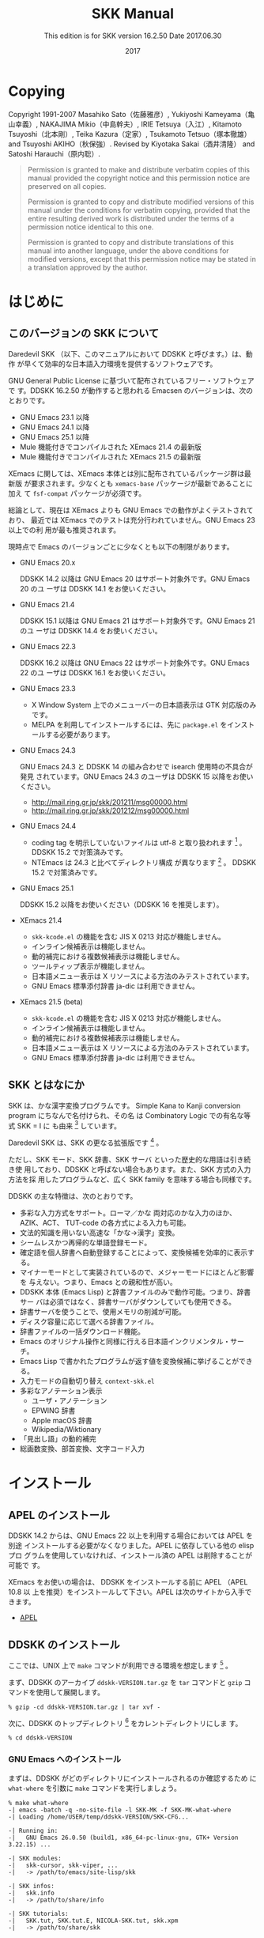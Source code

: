#+TITLE: SKK Manual
#+AUTHOR:
#+EMAIL:
#+DATE: 2017
#+LANGUAGE: ja

# ### このファイル (skk.org) を編集する方へ ###
# - skk.org 編集した場合は、info, html 及び pdf への反映度合いを必ず確認してください。
#   - make info を実行して skk.info が正しく生成されているか確認
#   - make html を実行して skk.html が正しく生成されているか確認
#   - makepdf を実行して skk.pdf が正しく生成されているか確認

# - 編集の際は M-x visible-mode が分かりやすいと思われます。

#+HTML_DOCTYPE: html5
#+HTML_HEAD: <link rel="stylesheet" type="text/css" href="skk.css" />

#+TEXINFO_DIR_CATEGORY: Emacs
#+TEXINFO_DIR_TITLE: SKK: (skk)
#+TEXINFO_DIR_DESC: Simple Kana to Kanji conversion program.

#+MACRO: version 16.2.50
#+SUBTITLE: This edition is for SKK version {{{version}}}
#+SUBTITLE: Date 2017.06.30

# ### Use ox-texinfo+.el ###
#+TEXINFO_DEFFN: t
#+TEXINFO_CLASS: info+
#+OPTIONS: H:5 num:4 toc:2

#+TEXINFO_HEADER: @paragraphindent 1

#+TEXINFO_POST_HEADER: @synindex pg cp
#+TEXINFO_POST_HEADER: @footnotestyle end
#+TEXINFO_POST_HEADER: @iftex
#+TEXINFO_POST_HEADER: @afourpaper
#+TEXINFO_POST_HEADER: @end iftex

# *Copying から *はじめに までが @copying .. @end copying で囲まれて、
# @titlepage
#   @title SKK Manual
#   @subtitle This edition is for SKK version ...
#   @subtitle Date ...
#   @insertcopying   <---- ここに挿入される
# @end titlepage

* Copying
:PROPERTIES:
:COPYING:  t
:END:

#+TEXINFO: @sp 10

# The following two commands start the copyright page.
# #+TEXINFO: @page                   # ox-texinfo が自動生成
# #+TEXINFO: @vskip 0pt plus 1filll  # するのでコメント化

#+BEGIN_EXPORT texinfo
@ifinfo
Permission is granted to make and distribute verbatim copies of
this manual provided the copyright notice and this permission notice
are preserved on all copies.

@ignore
Permission is granted to process this file through TeX and print the
results, provided the printed document carries a copying permission
notice identical to this one except for the removal of this paragraph
(this paragraph not being relevant to the printed manual).
@end ignore

Permission is granted to copy and distribute modified versions of this
manual under the conditions for verbatim copying, provided that the entire
resulting derived work is distributed under the terms of a permission
notice identical to this one.

Permission is granted to copy and distribute translations of this manual
into another language, under the above conditions for modified versions,
except that this permission notice may be stated in a translation approved
by the author.
@end ifinfo
#+END_EXPORT

Copyright @@texinfo:@copyright{}@@ 1991-2007 Masahiko Sato（佐藤雅彦）,
Yukiyoshi Kameyama（亀山幸義）, NAKAJIMA Mikio（中島幹夫）,
IRIE Tetsuya（入江）, Kitamoto Tsuyoshi（北本剛）,
Teika Kazura（定家）, Tsukamoto Tetsuo（塚本徹雄）
and Tsuyoshi AKIHO（秋保強）.
Revised by Kiyotaka Sakai（酒井清隆） and Satoshi Harauchi（原内聡）.
     
#+BEGIN_QUOTE
Permission is granted to make and distribute verbatim copies of
this manual provided the copyright notice and this permission notice
are preserved on all copies.

Permission is granted to copy and distribute modified versions of this
manual under the conditions for verbatim copying, provided that the
entire resulting derived work is distributed under the terms of a
permission notice identical to this one.

Permission is granted to copy and distribute translations of this manual
into another language, under the above conditions for modified versions,
except that this permission notice may be stated in a translation
approved by the author.
#+END_QUOTE

* はじめに

** このバージョンの SKK について

Daredevil SKK （以下、このマニュアルにおいて DDSKK と呼びます。）は、動作
が早くて効率的な日本語入力環境を提供するソフトウェアです。

GNU General Public License に基づいて配布されているフリー・ソフトウェアで
す。DDSKK {{{version}}} が動作すると思われる Emacsen のバージョンは、次の
とおりです。

- GNU Emacs 23.1 以降
- GNU Emacs 24.1 以降
- GNU Emacs 25.1 以降
- Mule 機能付きでコンパイルされた XEmacs 21.4 の最新版
- Mule 機能付きでコンパイルされた XEmacs 21.5 の最新版

XEmacs に関しては、XEmacs 本体とは別に配布されているパッケージ群は最新版
が要求されます。少なくとも ~xemacs-base~ パッケージが最新であることに加え
て ~fsf-compat~ パッケージが必須です。

総論として、現在は XEmacs よりも GNU Emacs での動作がよくテストされており、
最近では XEmacs でのテストは充分行われていません。GNU Emacs 23 以上での利
用が最も推奨されます。

現時点で Emacs のバージョンごとに少なくとも以下の制限があります。

- GNU Emacs 20.x

  DDSKK 14.2 以降は GNU Emacs 20 はサポート対象外です。GNU Emacs 20 のユ
  ーザは DDSKK 14.1 をお使いください。

- GNU Emacs 21.4

  DDSKK 15.1 以降は GNU Emacs 21 はサポート対象外です。GNU Emacs 21 のユ
  ーザは DDSKK 14.4 をお使いください。

- GNU Emacs 22.3

  DDSKK 16.2 以降は GNU Emacs 22 はサポート対象外です。GNU Emacs 22 のユ
  ーザは DDSKK 16.1 をお使いください。

- GNU Emacs 23.3

   - X Window System 上でのメニューバーの日本語表示は GTK 対応版のみです。
   - MELPA を利用してインストールするには、先に ~package.el~ をインスト
     ールする必要があります。

- GNU Emacs 24.3

  GNU Emacs 24.3 と DDSKK 14 の組み合わせで isearch 使用時の不具合が発見
  されています。GNU Emacs 24.3 のユーザは DDSKK 15 以降をお使いください。
   - http://mail.ring.gr.jp/skk/201211/msg00000.html
   - http://mail.ring.gr.jp/skk/201212/msg00000.html

- GNU Emacs 24.4

  - coding tag を明示していないファイルは utf-8 と取り扱われます [fn:codingtag] 。
    DDSKK 15.2 で対策済みです。
  - NTEmacs は 24.3 と比べてディレクトリ構成 が異なります [fn:ntemacs244] 。
    DDSKK 15.2 で対策済みです。

- GNU Emacs 25.1

  DDSKK 15.2 以降をお使いください（DDSKK 16 を推奨します）。

- XEmacs 21.4

  - ~skk-kcode.el~ の機能を含む JIS X 0213 対応が機能しません。
  - インライン候補表示は機能しません。
  - 動的補完における複数候補表示は機能しません。
  - ツールティップ表示が機能しません。
  - 日本語メニュー表示は X リソースによる方法のみテストされています。
  - GNU Emacs 標準添付辞書 ja-dic は利用できません。

- XEmacs 21.5 (beta)

  - ~skk-kcode.el~ の機能を含む JIS X 0213 対応が機能しません。
  - インライン候補表示は機能しません。
  - 動的補完における複数候補表示は機能しません。
  - 日本語メニュー表示は X リソースによる方法のみテストされています。
  - GNU Emacs 標準添付辞書 ja-dic は利用できません。

[fn:codingtag] 2013-06-11 international/mule-conf.el (file-coding-system-alist)

[fn:ntemacs244] Emacs News: Changes in Emacs 24.4 on Non-Free Operating Systems

** SKK とはなにか

SKK は、かな漢字変換プログラムです。
Simple Kana to Kanji conversion program にちなんで名付けられ、その名
は Combinatory Logic での有名な等式 @@texinfo:@math{@@SKK = I@@texinfo:}@@ に
も由来 [fn:skki] しています。

Daredevil SKK は、SKK の更なる拡張版です [fn:ddskk] 。

ただし、SKK モード、SKK 辞書、SKK サーバ といった歴史的な用語は引き続き使
用しており、DDSKK と呼ばない場合もあります。また、SKK 方式の入力方法を採
用したプログラムなど、広く SKK family を意味する場合も同様です。

DDSKK の主な特徴は、次のとおりです。

- 多彩な入力方式をサポート。ローマ／かな 両対応のかな入力のほか、AZIK、ACT、
  TUT-code の各方式による入力も可能。
- 文法的知識を用いない高速な「かな→漢字」変換。
- シームレスかつ再帰的な単語登録モード。
- 確定語を個人辞書へ自動登録することによって、変換候補を効率的に表示する。
- マイナーモードとして実装されているので、メジャーモードにほとんど影響を
  与えない。つまり、Emacs との親和性が高い。
- DDSKK 本体 (Emacs Lisp) と辞書ファイルのみで動作可能。つまり、辞書サー
  バは必須ではなく、辞書サーバがダウンしていても使用できる。
- 辞書サーバを使うことで、使用メモリの削減が可能。
- ディスク容量に応じて選べる辞書ファイル。
- 辞書ファイルの一括ダウンロード機能。
- Emacs のオリジナル操作と同様に行える日本語インクリメンタル・サーチ。
- Emacs Lisp で書かれたプログラムが返す値を変換候補に挙げることができる。
- 入力モードの自動切り替え ~context-skk.el~
- 多彩なアノテーション表示
  + ユーザ・アノテーション
  + EPWING 辞書
  + Apple macOS 辞書
  + Wikipedia/Wiktionary
- 「見出し語」の動的補完
- 総画数変換、部首変換、文字コード入力

[fn:skki] @@texinfo:@math{@@SKK = I@@texinfo:}@@ について詳しくは http://openlab.jp/skk/SKK.html をご参照下さい。

[fn:ddskk] Daredevil の名の由来は [[Q1-1 Daredevil SKK って SKK とは違うのですか?][Q1-1 Daredevil SKK って SKK とは違うのですか?]].

* インストール

** APEL のインストール

#+CINDEX: APEL
DDSKK 14.2 からは、GNU Emacs 22 以上を利用する場合においては APEL を別途
インストールする必要がなくなりました。APEL に依存している他の elisp プロ
グラムを使用していなければ、インストール済の APEL は削除することが可能で
す。

XEmacs をお使いの場合は、 DDSKK をインストールする前に APEL （APEL 10.8 以
上を推奨）をインストールして下さい。APEL は次のサイトから入手できます。

- [[http://git.chise.org/elisp/apel/][APEL]]

** DDSKK のインストール

ここでは、UNIX 上で ~make~ コマンドが利用できる環境を想定します [fn:other] 。

まず、DDSKK のアーカイブ ~ddskk-VERSION.tar.gz~ を ~tar~ コマンドと ~gzip~ コ
マンドを使用して展開します。

#+BEGIN_SRC shell-script
% gzip -cd ddskk-VERSION.tar.gz | tar xvf -
#+END_SRC

次に、DDSKK のトップディレクトリ [fn:topdir] をカレントディレクトリにしま
す。

#+BEGIN_SRC shell-script
% cd ddskk-VERSION
#+END_SRC

[fn:other] Microsoft Windows 環境では ~makeit.bat~ を使用することで、UNIX
と同様の操作でインストールできます。 ~READMEs/README.w32.ja~ を参照してく
ださい。

cygwin 環境をインストールされている方は ~make~ コマンドが使用できるので、
本文の解説がそのまま当てはまります。

Apple macOS 環境の方は ~READMEs/README.MacOSX.ja~ を参照してください。

[fn:topdir] ~ChangeLog~ や ~Makefile~ が置かれているディレクトリです。

*** GNU Emacs へのインストール

まずは、DDSKK がどのディレクトリにインストールされるのか確認するため
に ~what-where~ を引数に ~make~ コマンドを実行しましょう。

#+BEGIN_EXAMPLE
% make what-where
-| emacs -batch -q -no-site-file -l SKK-MK -f SKK-MK-what-where
-| Loading /home/USER/temp/ddskk-VERSION/SKK-CFG...

-| Running in:
-|   GNU Emacs 26.0.50 (build1, x86_64-pc-linux-gnu, GTK+ Version 3.22.15) ...

-| SKK modules:
-|   skk-cursor, skk-viper, ...
-|   -> /path/to/emacs/site-lisp/skk

-| SKK infos:
-|   skk.info
-|   -> /path/to/share/info

-| SKK tutorials:
-|   SKK.tut, SKK.tut.E, NICOLA-SKK.tut, skk.xpm
-|   -> /path/to/share/skk
#+END_EXAMPLE

emacs の実体ファイルを特定することもできます。

#+BEGIN_SRC shell-script
$ make what-where EMACS=/Applications/Emacs.app/Contents/MacOS/Emacs
#+END_SRC

#+CINDEX: SKK-CFG
また、DDSKK のインストール先ディレクトリを変更したい場合は ~SKK-CFG~ ファ
イルを編集してください。編集後は必ず ~make what-where~ を実行して表示内容
を確認してください。

次にスーパーユーザになって、

#+BEGIN_SRC shell-script
$ su
% make install
#+END_SRC

#+TEXINFO: @noindent
と実行すると、実際に DDSKK がインストールされます。

あるいは、一般ユーザが自分の home directory を root directory として DDSKK を
インストールするには、

#+BEGIN_SRC shell-script
% make install PREFIX=~/
#+END_SRC

#+TEXINFO: @noindent
と、 ~PREFIX~ を指定して ~make~ を実行します。

特定の Emacs を指定する場合は、

#+BEGIN_SRC shell-script
% make install EMACS=mule
#+END_SRC

#+TEXINFO: @noindent
と指定します。

*** XEmacs へのインストール

XEmacs でパッケージとしてインストールする場合は、まず ~what-where-package~ を
引数に ~make~ コマンドを実行してパッケージのインストール先を確認しましょう。

#+BEGIN_EXAMPLE
$ make what-where-package XEMACS=/usr/bin/xemacs
-| /usr/bin/xemacs -batch -q -no-site-file -l SKK-MK -f SKK-MK-what-where-package
-|   Loading /home/user/temp/ddskk-SKK-VERSION/SKK-CFG...

-| Running in:
-|   XEmacs 21.5  (beta34) "kale" [Lucid] (x86_64-redhat-linux, Mule) of ...

-| SKK modules:
-|   skk-cursor, skk-viper, ...
-|   -> /usr/share/xemacs/site-packages/lisp/skk

-| SKK infos:
-|   skk.info
-|   -> /usr/share/xemacs/site-packages/info

-| SKK tutorials:
-|   SKK.tut, SKK.tut.E, NICOLA-SKK.tut, skk.xpm
-|   -> /usr/share/xemacs/site-packages/etc/skk
#+END_EXAMPLE

次に、スーパーユーザになって ~install-package~ を引数に ~make~ を実行す
ると、実際にインストールされます。

#+BEGIN_EXAMPLE
$ su
% make install-package XEMACS=/usr/bin/xemacs
-| xemacs -batch -q -no-site-file -l SKK-MK -f SKK-MK-install-package
-|   Loading /home/user/temp/ddskk-VERSION/SKK-CFG ...
#+END_EXAMPLE

*** 対話的なインストール

DDSKK 14.3 では「対話的インストーラ」が追加されました。

#+CINDEX: dired
まず ~M-x dired~ とキー入力して ~dired~ を起動してください。このとき、デ
ィレクトリを問われますので、先に述べた「DDSKK のアーカイブを展開したディ
レクトリ」を指定してください。

#+BEGIN_EXAMPLE
------ Minibuffer -------
Dired (directory): ~/temp/ddskk-VERSION RET
------ Minibuffer -------
#+END_EXAMPLE

次に、表示されたディレクトリ一覧の ~SKK-MK~ にカーソルをあわせて ~L~ （ア
ルファベットのエルの大文字）を打鍵してください。

#+BEGIN_EXAMPLE
------ Dired -------
-rw-r--r-- 1 user user  99999 2011-00-00 00:00 SKK-CFG
-rw-r--r-- 1 user user  99999 2011-00-00 00:00*SKK-MK    "L"
drwxr-xr-x 1 user user  99999 2011-00-00 00:00 bayesian
------ Dired -------
#+END_EXAMPLE

プロンプト ~Load SKK-MK?~ には ~y~ を打鍵してください。

以降、インストーラが表示する質問に答えながら DDSKK のインストールを進めて
ください。なお、パーミッションは一切考慮していませんので、インストール先
は書き込み権限を有するディレクトリを指定してください。

*** MELPA によるインストール

#+CINDEX: MELPA
#+CINDEX: package.el
#+VINDEX: package-archives
#+FINDEX: package-initialize
2014年12月、MELPA [fn:melpa] に DDSKK が登録されたことにより、 GNU Emacs で
も ~package.el~ [fn:package] によるインストールが可能となりました。

詳細については、次のドキュメントを参照してください。

https://github.com/skk-dev/ddskk/blob/master/READMEs/INSTALL.MELPA.md

[fn:melpa] [[http://melpa.org/][Milkypostman's Emacs Lisp Package Archive]]

[fn:package] GNU Emacs 24 以降で標準で搭載されています。GNU Emacs 23 以
前では手動でインストール必要があります。 http://wikemacs.org/wiki/Package.el

** 辞書について

DDSKK を使用するには、いわゆる辞書（主にかなと漢字の対応を記述したデータ）
が必要です。

#+CINDEX: ja-dic
DDSKK 14.2 からは、 GNU Emacs 同梱の辞書データ ~ja-dic~ を利用したかな漢
字変換に対応しましたので、SKK 辞書ファイルを別途インストールしなくても最
低限の使用ができます（XEmacs では ~ja-dic~ は利用できませんので、後述す
る SKK 辞書をインストールする必要があります）。

#+CINDEX: LEIM
しかし、 ~ja-dic~ は、 GNU Emacs の入力メソッド ~LEIM~ のために ~SKK-JISYO.L~ か
ら変換して生成されたものであり、英数変換や数値変換などのエントリ、および
「大丈夫」など複合語とみなし得る語が大幅に削除されています。
そのため、 ~SKK-JISYO.L~ を利用したかな漢字変換と同等の結果は得られません。

有志の知恵を結集して作られている各種 SKK 辞書は便利ですから、是非入手して
インストールしましょう。

** 辞書の入手

次のサイトには、様々な辞書が用意されています。

[[http://openlab.jp/skk/wiki/wiki.cgi?page=SKK%BC%AD%BD%F1][SKK 各辞書の解説とダウンロード]]

以下は、その一例です。

- ~SKK-JISYO.S~

  S 辞書（主に単漢字が登録。最小限必要な語を収録）

- ~SKK-JISYO.M~

  M 辞書（普通に使う分には足りる程度）

- ~SKK-JISYO.ML~

  M 辞書と L 辞書の中間のサイズの辞書。L 辞書収録語の内、EPWING 辞書やオ
  ンライン辞書で正しいと判別された語をベースにして加除。

- ~SKK-JISYO.L~

 L 辞書（あらゆる単語を収録）

- ~zipcode~

  郵便番号辞書

- ~SKK-JISYO.JIS2~

  JIS X 0208 で定められている第２水準の文字を、部首の読みを見出し語として
  単漢字を収録した辞書

- ~SKK-JISYO.JIS3_4~

  JIS 第３水準、第４水準の文字に代表される、JIS X 0208 には含まれないが
  JIS X 0213 には含まれる文字及びそれらを含む語録を収録した辞書

- ~SKK-JISYO.public+~

  public+ 辞書

- ~SKK-JISYO.edict~

  edict 辞書（英和辞書）

- ~SKK-JISYO.lisp~

  候補に Emacs Lisp 関数を含むエントリーを集めた辞書。見出し語を変換する
  過程で Emacs Lisp 関数を評価し、その値を候補として表示します。

  [[プログラム実行変換][プログラム実行変換]].

- ~SKK-JISYO.wrong~

  S, M, L 辞書に既に登録されていたが、間違いであったことが判明したため削
  除された単語を収録

一部の辞書は、著作権が GNU GPL v2 ではありませんのでご注意下さい。詳細は、
次の資料を参照して下さい。

http://openlab.jp/skk/skk/dic/READMEs/committers.txt

- Key: M-x skk-get, skk-get

  Emacs の使用中に ~M-x skk-get~ と実行すると、辞書ファイルを一括ダウンロ
  ードすることができます。

- Function: skk-get &optional DIRECTORY

  skk-get を関数として使用することで、ユーザプログラムの中からでも辞書フ
  ァイルを一括ダウンロードすることができます。

  #+BEGIN_SRC emacs-lisp
  (skk-get "~/jisyofiles")
  #+END_SRC

** 辞書を DDSKK と同時にインストールする

DDSKK のソースを展開すると、中に ~dic~ というディレクトリが存在します。
~SKK-JISYO.L~ などをこのディレクトリにコピーしてから ~make install~ を
実行すると、辞書ファイルがチュートリアル (~SKK.tut~) と同じディレクト
リ (~/usr/share/skk~ や ~c:/emacs-24.5/etc/skk~ など) にインストールされ
ます。具体的なインストール先は ~make what-where~ を実行すると表示されます。

#+BEGIN_EXAMPLE
-| SKK dictionaries:
-|   SKK-JISYO.lisp, SKK-JISYO.zipcode, SKK-JISYO.office.zipcode, ...
-|   -> c:/emacs-24.5/share/emacs/24.5/etc/skk
#+END_EXAMPLE

~dic~ ディレクトリに辞書ファイルを置くためには ~make get~ と実行するのが
簡単です [fn:makeit] 。

[fn:makeit] Microsoft Windows 環境では ~makeit.bat get~ と実行します。

** 辞書サーバの入手

辞書サーバはオプションです。辞書サーバが無くても DDSKK は動作しますが、特
に辞書のサイズが大きい場合は辞書サーバを利用することで省メモリ効果を得ら
れます。また、辞書サーバによっては複数辞書の検索、EPWING 辞書の検索ができ
たりするものもあります。

DDSKK は特定の辞書サーバの実装に依存していませんので、下記の辞書サーバの
いずれでも動作可能です。ソースやバイナリの入手、インストールについてはそ
れぞれのウェブサイトをご参照下さい。

- [[http://openlab.jp/skk/skkserv-ja.html][辞書サーバの説明とリンク]]

* はじめの設定

#+CINDEX: skk-setup.el
#+CINDEX: leim-list.el
#+CINDEX: skk-autoloads.el
#+FINDEX: normal-top-level
#+FINDEX: register-input-method
#+KINDEX: C-x C-j
標準的にインストールした場合は、特段の設定なしに Emacs を起動するだけ
で DDSKK が使える状態になります。自動的に ~skk-setup.el~ というファイルが
読み込まれ、設定されます [fn:leim-list] 。この自動設定によらずに手動で設
定したい場合は、以下の説明を参照してください。

[fn:leim-list] Emacs が起動する過程の関数 ~normal-top-level~ で ~SKK_LISPDIR/leim-list.el~ が
読み込まれます。 ~leim-list.el~ は ~skk-autoloads.el~ と ~skk-setup.el~ を ~require~ し
ます。 ~skk-autoloads.el~ は DDSKK の ~make~ 時に自動的に生成されるファイ
ルであり、各関数を自動ロード (autoload) するよう定義するほか ~register-input-method~ も
行います。 ~skk-setup.el~ はキーバインド（ ~C-x C-j~ → ~skk-mode~ ）の定
義、変数 ~skk-tut-file~ の定義及びインクリメンタル・サーチの定義を行って
います。

** 最も基本的な設定

#+CINDEX: init.el
#+KINDEX: C-x C-j
#+KINDEX: C-x j
#+KINDEX: C-x t
自動設定によらず手動で設定する場合は、次の内容を ~~/.emacs.d/init.el~ に書きま
す [fn:samplefile]。

#+BEGIN_SRC emacs-lisp
(require 'skk-autoloads) ; XEmacs でパッケージとしてインストールした場合は不要
(global-set-key "\C-x\C-j" 'skk-mode)
(global-set-key "\C-xj" 'skk-auto-fill-mode)
(global-set-key "\C-xt" 'skk-tutorial)
#+END_SRC

辞書サーバを使わない場合は、辞書ファイルを指定する必要があります。

#+BEGIN_SRC emacs-lisp
(setq skk-large-jisyo "/your/path/to/SKK-JISYO.L")
#+END_SRC

辞書サーバを使わない場合は Emacs のバッファに ~skk-large-jisyo~ が指すフ
ァイルを取り込んで使用するためメモリ使用量が増加します。これが支障となる
場合は、上記の ~SKK-JISYO.L~ を ~SKK-JISYO.M~ 、 ~SKK-JISYO.ML~ 又
は ~SKK-JISYO.S~ に変更してください。

#+CINDEX: CDB 形式辞書ファイル
DDSKK 14.1 以降は辞書サーバを経由せずとも CDB 形式 [fn:cdb] の辞書ファイ
ルを直接利用できるようになりました。CDB 形式辞書ファイル [fn:cdbdic] を利
用する場合は、以下のように指定してください。

#+BEGIN_SRC emacs-lisp
(setq skk-cdb-large-jisyo "/your/path/to/SKK-JISYO.L.cdb")
#+END_SRC

変数 ~skk-large-jisyo~ と 変数 ~skk-cdb-large-jisyo~ を同時に指定した場合
は、標準では CDB 形式辞書ファイルの方が先に検索 [fn:order] されます。

[fn:samplefile] 配布物にサンプルファイル ~etc/dot.emacs~ と ~etc/dot.skk~ が
あります。参考にして下さい。

[fn:cdb] constant database のこと。詳しくは http://cr.yp.to/cdb.html 又
は http://ja.wikipedia.org/wiki/Cdb を参照のこと。

[fn:cdbdic] SKK 辞書 の ~Makefile~ 中の ~cdb~ ターゲットを実行すること
で ~SKK-JISYO.L~ に基づく ~SKK-JISYO.L.cdb~ を生成することができます。

[fn:order] [[辞書検索の設定の具体例][辞書検索の設定の具体例]].

** インクリメント検索の設定

#+VINDEX: isearch-mode-hook
#+VINDEX: isearch-mode-end-hook
基本的な設定は ~skk-setup.el~ が読み込まれた時点で完了しています [fn:skksetup]。

- User Option: skk-isearch-mode-enable

  この変数は ~~/.emacs.d/init.el~ か ~M-x customize-variable~ で設定して
  ください。 ~Non-nil~ であれば、SKK が ON になっているバッファで skk-isearch を
  有効にします。標準設定は ~t~ です。 ~nil~ に設定すると skk-isearch を
  無効にすることができます。シンボル ~always~ に設定すると、SKK が ON に
  なっていないバッファでも skk-isearch を有効にします。

[fn:skksetup] ~skk-setup.el~ では、 ~isearch-mode-hook~ に ~skk-isearch-setup-maybe~ を、
~isearch-mode-end-hook~ に ~skk-isearch-cleanup-maybe~ をそれぞれ追加して
います。 ~skk-isearch-{setup|cleanup}-maybe~ も ~skk-setup.el~ で定義され
ており、その実態は、関数 ~skk-isearch-mode-{setup|cleanup}~ です。

** 辞書サーバを使いたいときの設定

辞書サーバを使いたいときは、 ~~/.skk~ で以下のように設定します。

#+BEGIN_SRC emacs-lisp
(setq skk-server-host "example.org")
(setq skk-server-portnum 1178)
#+END_SRC

- Variable: skk-server-host

  辞書サーバが起動しているホスト名又は IP アドレス。

- Variable: skk-server-portnum

  辞書サーバが使うポート番号。 ~/etc/services~ に ~skkserv~ のエントリが
  記述されていれば、この変数を指定する必要は無い。

- User Option: skk-server-inhibit-startup-server

  この変数が ~nil~ であれば、辞書サーバが起動していなかったときに Emacs か
  ら ~skkserv~ プロセスを起動することができます。

  Emacs から立ち上げて利用する事ができる辞書サーバは、

  #+BEGIN_EXAMPLE
  skkserv [-p port] [jisyo]
  #+END_EXAMPLE

  のようなオプションを受け付け、 ~inetd~ などを経由せず直接起動するものに
  限られます。辞書サーバプログラムと辞書ファイルは、次のように設定します。

  #+BEGIN_SRC emacs-lisp
  (setq skk-server-prog "/your/path/to/skkserv")
  (setq skk-server-jisyo "/your/path/to/SKK-JISYO.L")
  #+END_SRC

- Variable: skk-server-prog

  辞書サーバプログラムをフルパスで指定する。

- Variable: skk-server-jisyo

  辞書サーバに渡す辞書をフルパスで指定する。辞書サーバによっては独自の方
  法で辞書ファイルを指定して emacs からの指定を無視するものもあります。
  詳しくは各辞書サーバの説明書を読んで下さい。

#+CINDEX: SKKSERVER
#+CINDEX: SKKSERV
#+CINDEX: SKK_JISYO
これらの設定は、環境変数を利用して下記のようにすることもできます。

- B シェルの場合（sh, bash, ksh, zsh など）

  #+BEGIN_SRC shell-script
  export SKKSERVER=example.org
  export SKKSERV=/your/path/to/skkserv
  export SKK_JISYO=/your/path/to/SKK-JISYO.L
  #+END_SRC

- C シェルの場合（csh, tcsh など）

  #+BEGIN_SRC shell-script
  setenv SKKSERVER example.org
  setenv SKKSERV /your/path/to/skkserv
  setenv SKK_JISYO /your/path/to/SKK-JISYO.L
  #+END_SRC

関連項目:

  + [[辞書サーバの入手][辞書サーバの入手]].

  + [[サーバ関連][サーバ関連]].

** DDSKK を Emacs の Input Method とする

#+CINDEX: skk-leim.el
#+KINDEX: C-\
#+KINDEX: M-x toggle-input-method
Emacs の標準キーバインドでは ~C-\~ を打鍵すると、関数 ~toggle-input-method~ を
実行します。この関数は、変数 ~default-input-method~ が指す input method を
トグル切り替えします。

#+VINDEX: default-input-method
#+CINDEX: LEIM
変数 ~default-input-method~ の値はおそらく "~Japanese~" であり、結果として ~C-\~ の
打鍵で LEIM (Library of Emacs Input Method) を on / off します。

#+KINDEX: M-x list-input-methods
#+KINDEX: M-x set-input-method
#+KINDEX: C-x RET C-\
使用可能な input method は ~M-x list-input-methods~ で確認することができ、
コマンド ~M-x set-input-method~ 又は ~C-x RET C-\~ を実行することで input method を
切り替えることができます。

ファイル ~skk-leim.el~ から生成されるファイル ~skk-autoloads.el~ で input method を
ふたつ追加しています。

  1. "~japanese-skk~" ... 内容は ~(skk-mode 1)~ です。
  2. "~japanese-skk-auto-fill~" ... 内容は ~(skk-auto-fill-mode 1)~ です。

#+CINDEX: input method
- User Option: default-input-method

  Emacs 起動時の input method を DDSKK とするには、 ~~/.emacs.d/init.el~ に

  #+BEGIN_SRC emacs-lisp
  (setq default-input-method "japanese-skk")
  #+END_SRC

  と記述してください。

* 基本的な使い方

本章では、DDSKK の基本的な使用方法を説明します。これを読めば、とりあえず
DDSKK を使ってみるには充分です。

DDSKK を使った入力方法に慣れるには、付属のチュートリアル [fn:tutorial] が
最適なので、お試しください。

なお、次章の「便利な応用機能」 [fn:app] は、興味のある個所のみをピックア
ップしてお読みになるのがいいでしょう。

[fn:tutorial] [[チュートリアル][チュートリアル]].

[fn:app] [[便利な応用機能][便利な応用機能]].

** 起動と終了

SKK モードに入るには ~C-x C-j~ もしくは ~C-x j~ とキー入力します。モード
ラインの左端には、下記のように "~--かな:~" が追加されます [fn:modeline] 。
また、カーソルの色が変化 [fn:cursor] します。

#+BEGIN_EXAMPLE
--かな:MULE/7bit----- Buffer-name (Major-mode)---
#+END_EXAMPLE

再び ~C-x C-j~ もしくは ~C-x j~ をキー入力することで、SKK モードに入る前
のモードに戻り [fn:exit] 、カーソル色も元に戻ります。

- User Option: skk-status-indicator

  標準設定はシンボル ~left~ です。この変数をシンボル ~minor-mode~ と設
  定すれば、インジケータはモードラインのマイナーモードの位置に表示されま
  す。

- User Option: skk-preload

  ~~/.emacs.d/init.el~ にて変数 ~skk-preload~ を ~non-nil~ と設定すること
  により、DDSKK の初回起動を速くすることができます。

  #+BEGIN_SRC emacs-lisp
  (setq skk-preload t)
  #+END_SRC

  これは、SKK 本体プログラムの読み込みと、変数 ~skk-search-prog-list~ に
  指定された辞書の読み込みを Emacs の起動時に済ませてしまうことにより実現
  しています。そのため、Emacs の起動そのものは遅くなりますが、DDSKK を使
  い始めるときのレスポンスが軽快になります。

- Key: M-x skk-restart, skk-restart

  ~M-x skk-restart~ と実行すると SKK を再起動します。 ~~/.skk~ は再ロード
  しますが、 ~~/.emacs.d/init.el~ は再ロードしません。

- Key: M-x skk-version, skk-version

  ~M-x skk-version~ と実行するとエコーエリアに SKK のバージョンを表示 [fn:ver] しま
  す。

  #+BEGIN_EXAMPLE
  -------------------- Echo Area --------------------
  Daredevil SKK/16.2.50 (CODENAME)
  -------------------- Echo Area --------------------
  #+END_EXAMPLE



[fn:modeline] ~skk.el~ の ~skk-setup-modeline~ にて、 ~mode-line-format~ に ~skk-icon~ と ~skk-modeline-input-mode~ を追加しています。

[fn:cursor] カラーディスプレイを使用し、カラー表示をサポートしている Window System 下
で対応する Emacs を使用している場合。

[[入力モードを示すカーソル色に関する設定][入力モードを示すカーソル色に関する設定]].

[fn:exit] ただし、「アスキーモード」を利用すれば SKK モードから抜ける必要
はほとんどありません。

[[入力モード][アスキーモード]].

[fn:ver] [[エラーなどの日本語表示][エラーなどの日本語表示]].

*** SKK オートフィルモード

#+CINDEX: オートフィル
#+KINDEX: C-x j
~C-x j~ とキー入力すれば、SKK モードに入ると同時にオートフィルモード [fn:autofill] を
オンにします。

既にオートフィルモードがオンになっているバッファで ~C-x j~ をキー入力する
と、オートフィルモードは逆にオフになるので注意してください。

#+KINDEX: M-1 C-x j
#+KINDEX: C-u C-x j
バッファの状態にかかわらず強制的にオートフィルモード付で SKK モードに入り
たい場合は ~M-1 C-x j~ や ~C-u C-x j~ などとキー入力し、このコマンドに正
の引数 [fn:args] を渡します。

#+KINDEX: M-- C-x j
#+KINDEX: C-u -1 C-x j
オートフィルモードをオフにし、かつ SKK モードも終了したい場合には
~M-- C-x j~ や ~C-u -1 C-x j~ などとキー入力し、このコマンドに負の引数を
渡します。

[fn:autofill] [[info:emacs#Auto Fill][Auto Fill Mode in GNU Emacs Manual]].

[fn:args] [[info:emacs#Arguments][Arguments in GNU Emacs Manual]].

*** 辞書の保存

#+VINDEX: skk-backup-jisyo
#+VINDEX: skk-jisyo
Emacs を終了するときは、保存前の個人辞書を ~~/.skk-jisyo.BAK~ に退避して
から、個人辞書 [fn:skkjisyo] の内容を ~~/.skk-jisyo~ に保存 [fn:save] し
ます。

~~/.skk-jisyo~ や ~~/.skk-jisyo.BAK~ のファイル名を変更したければ、それぞ
れ ~skk-jisyo~ や ~skk-backup-jisyo~ の値を変更して下さい。

- Key: M-x skk-kill-emacs-without-saving-jisyo, skk-kill-emacs-without-saving-jisyo

  個人辞書を保存せずに Emacs を終了させたい場合には、このコマンドをキー入
  力します。

[fn:skkjisyo] [[辞書の種類][個人辞書]].

[fn:save] [[個人辞書の保存動作][個人辞書の保存動作]].

** 入力モード

SKK モードは、文字種類による４種類の *入力モード* [fn:color] と、辞書を
用いた変換の状態により３つの *変換モード* を持ちます。

*** 入力モードの説明

- かなモード

 + アスキー小文字をひらがなに変換するモード。

 + マイナーモードの表示: *かな*

 + カーソル色: 赤系

- カナモード

 + アスキー小文字をカタカナに変換するモード

 + マイナーモードの表示: *カナ*

 + カーソル色: 緑系

- 全英モード

 + アスキー小文字／大文字を全角アルファベット [fn:jisx0208] に変換する
   モード。

 + マイナーモードの表示: *全英*

 + カーソル色: 黄系

- アスキーモード

 + 文字を変換しないモード。入力されたキーは ~C-j~ を除いて通常の Emacs の
   コマンドとして解釈される。

 + マイナーモードの表示: *SKK*

 + カーソル色: 背景によりアイボリーかグレイ。

[fn:color] [[入力モードを示すカーソル色に関する設定][入力モードを示すカーソル色に関する設定]].

[fn:jisx0208] JIS X 0208 英字のこと。このマニュアルでは「全角アルファベッ
ト」と表記する。

*** 入力モードを切り替えるキー

- Key: q, skk-toggle-kana

  「かなモード」、「カナモード」間をトグルする。

- Key: l, skk-latin-mode

  「かなモード」又は「カナモード」から「アスキーモード」へ。

- Key: L, skk-jisx0208-latin-mode

  「かなモード」又は「カナモード」から「全英モード」へ。

- Key: C-j, skk-kakutei

  「アスキーモード」又は「全英モード」から「かなモード」へ。

実際にはカナモードや全英モードで長時間入力を続けることはほとんどないの
で、かなモードのままでカナ文字や全英文字を入力する便法が用意されています。

  - [[かなモードからカタカナを入力][かなモードからカタカナを入力]].

  - [[全英文字の入力][全英文字の入力]].

- User Option: skk-show-mode-show

  現在の入力モードは、モードラインに表示されています。この変数を ~Non-nil~ と
  すると、入力モードを切り替えたときにカーソル付近にも一瞬表示するように
  なります。

- Key: M-x skk-show-mode, skk-show-mode

  ~skk-show-mode-show~ の値をトグル切り替えします。  

- User Option: skk-show-mode-style

  標準設定は、シンボル ~inline~ です。シンボル ~tooltip~ を指定すること
  も可能です。

- User Option: skk-show-mode-inline-face

  ~inline~ 利用時の face

** 変換モード

変換モードは、次の３種類のいずれかです。

- ■モード（確定入力モード）

  あるキー入力に対応する文字列を、辞書を用いた文字変換を行わずに直接バッ
  ファへ入力するモード。入力モードに応じてローマ字からひらがなへ、ローマ
  字からカタカナへ、あるいはアスキー文字から全角アルファベットへ文字を変
  換する。

- ▽モード

  辞書変換の対象となる文字列 *見出し語* を入力するモード。

- ▼モード

  見出し語について、辞書変換を行うモード。

また、▽モードの変種として *SKK abbrev モード* があり、▼モードのサブモード
として *辞書登録モード* があります。

*** ■モード

#+CINDEX: 確定入力
#+CINDEX: 確定入力モード
#+CINDEX: ■モード
確定入力モードを *■モード* と呼びます。■モードでは、あるキー入力に対応
した特定の文字列への変換を行うだけで、辞書変換は行いません。アスキー文字
列から、入力モードに応じて、ひらがな、カタカナ、あるいは全角アルファベッ
トへ文字を変換します。カレントバッファにこのモード特有のマークは表示され
ません。

#+CINDEX: ローマ字入力
かなモード、カナモードで、かつ ■モードである場合、標準設定の入力方法は
いわゆるローマ字入力です。訓令式、ヘボン式のどちらによっても入力すること
ができます。主な注意点は以下のとおりです。

  + 「ん」 は ~n n~ 又は n ' で入力する。直後に ~n~ 及び ~y~ 以外の子音が
    続くときは ~n~ だけで入力できる。

  + 促音は ~c h o t t o~ ⇒ 「ちょっと」 や ~m o p p a r a~ ⇒ 「もっぱら」
    のように次の子音を重ねて入力する。

  + 促音や拗音（ひらがなの小文字）を単独で入力するときは ~x a~ ⇒ 「ぁ」
    や ~x y a~ ⇒ 「ゃ」 などのように ~x~ を用いる。

  + 長音（ー）は ~-~ で入力する。

*** ▽モード

*▽モード* では、辞書変換の対象となる文字列を入力します。かなモードもしく
はカナモードで [fn:mode] 、かつ■モードであるときに、キー入力を *大文字で開始* する
ことで▽モードに入ります。

#+BEGIN_EXAMPLE
K a n j i

  ------ Buffer: foo ------
  ▽かんじ*
  ------ Buffer: foo ------
#+END_EXAMPLE

~K a n j i~ のように打鍵することで▽モードに入り、続けて辞書変換の対象と
なる文字列「見出し語」を入力します。▽マークは「▽モードである」という表
示ですが、見出し語の開始点を示す表示でもあります。

[fn:mode] [[入力モード][入力モード]].

**** 後から▽モードに入る方法
:PROPERTIES:
:TEXINFO-NODE: t
:END:

#+KINDEX: Q
辞書変換の対象としたい文字列であったにも関わらず、先頭の文字を大文字で入
力し忘れた場合は、その位置までポイント [fn:point] を戻してから ~Q~ を打鍵
することで、▽モードに入ることができます。

#+BEGIN_EXAMPLE
k a n j i

  ------ Buffer: foo ------
  かんじ*
  ------ Buffer: foo ------

C-u 3 C-b

  ------ Buffer: foo ------
  *かんじ
  ------ Buffer: foo ------

Q

  ------ Buffer: foo ------
  ▽*かんじ
  ------ Buffer: foo ------

C-e

  ------ Buffer: foo ------
  ▽かんじ*
  ------ Buffer: foo ------
#+END_EXAMPLE

#+CINDEX: 数字から始まる見出し語の入力
「7がつ24にち」のように大文字から始めることができない文字列を見出し語とし
たい場合は ~Q~ を打鍵して▽モードにしてから「7がつ24にち」の文字列を入力
します。

なお、▽モードでは、文字列の間に空白を含めることはできません。これは、辞
書エントリの見出し語に空白を含めることができない制限からきています。

[fn:point] [[info:emacs#Point][Point in GNU Emacs Manual]].

**** ▽モードを抜ける方法
:PROPERTIES:
:TEXINFO-NODE: t
:END:

#+KINDEX: C-j
#+KINDEX: C-g
誤って▽モードに入ってしまったときは ~C-j~ と打鍵して■モードに戻るか、
~C-g~ と打鍵して見出し語を消去するか、どちらかの方法があります。

#+BEGIN_EXAMPLE
K a n j i

  ------ Buffer: foo ------
  ▽かんじ*
  ------ Buffer: foo ------

C-j

  ------ Buffer: foo ------
  かんじ*
  ------ Buffer: foo ------
#+END_EXAMPLE

あるいは、

#+BEGIN_EXAMPLE
K a n j i

  ------ Buffer: foo ------
  ▽かんじ*
  ------ Buffer: foo ------

C-g

  ------ Buffer: foo ------
  *
  ------ Buffer: foo ------
#+END_EXAMPLE

*** ▼モード

#+CINDEX: 変換開始
*▼モード* では、▽モードで入力した見出し語を、辞書に従って変換する作業を
行います。▽モードで見出し語を入力した後に ~SPC~ を打鍵することで▼モード
に入ります。▽マークから ~SPC~ を打鍵したときのポイントまでの文字列が見出
し語として確定され、 ▽マークは▼マークで置き換えられ、この見出し語が辞書
の中で検索されます。

**** 送り仮名が無い場合
:PROPERTIES:
:TEXINFO-NODE: t
:END:

仮に、辞書に

#+BEGIN_EXAMPLE
かんじ /漢字/幹事/
#+END_EXAMPLE

#+TEXINFO: @noindent
というエントリ [fn:entry] を含むとして、例を示します。

#+BEGIN_EXAMPLE
K a n j i

  ------ Buffer: foo ------
  ▽かんじ*
  ------ Buffer: foo ------

SPC

  ------ Buffer: foo ------
  ▼漢字*
  ------ Buffer: foo ------
#+END_EXAMPLE

#+CINDEX: Overlays
#+CINDEX: ハイライト
この例では、▽モードにおける▽マークからポイントまでの間の文字列「かんじ」
を辞書変換の対象文字列として確定し、それについて辞書内での検索を行ってい
ます。実際の変換動作では、候補部分がハイライト [fn:highlight] 表示されま
す。

「漢字」が求める語であれば ~C-j~ を打鍵してこの変換を確定します。ハイライ
ト表示も▼マークも消えます。

#+CINDEX: 暗黙の確定
また、 ~C-j~ を打鍵せずに新たな確定入力を続けるか又は新たな変換を開始する
と、直前の変換は自動的に確定されます。これを *暗黙の確定* [fn:ammk] と呼んでいます。
打鍵することによる副作用として暗黙の確定を伴うキーは、印字可能な文字全て
と ~RET~ です。

[fn:entry] 本マニュアルでは、見出し語と候補群を合わせた一行を「エントリ」
と呼びます。

[[送りありエントリと送りなしエントリ][送りありエントリと送りなしエントリ]].

[fn:highlight] ハイライト表示は GNU Emacs の Overlays、XEmacs の extent
の機能を使用しています。

[fn:ammk] [[暗黙の確定のタイミング][暗黙の確定のタイミング]].

**** 次候補・前候補
:PROPERTIES:
:TEXINFO-NODE: t
:END:

求める語がすぐに表示されなければ、更に続けて ~SPC~ を打鍵することで次候補
を検索します。

#+BEGIN_EXAMPLE
  ------ Buffer: foo ------
  ▼漢字*
  ------ Buffer: foo ------

SPC

  ------ Buffer: foo ------
  ▼幹事*
  ------ Buffer: foo ------
#+END_EXAMPLE

候補が５つ以上あるときは、５番目以降の候補は７つずつ [fn:shntdc] まとめて
エコーエリアに表示されます。

例えば、辞書が

#+BEGIN_EXAMPLE
きょ /距/巨/居/裾/嘘/拒/拠/虚/挙/許/渠/据/去/
#+END_EXAMPLE

#+TEXINFO: @noindent
というエントリを含むときに ~K y o~ の後に ~SPC~ を５回 [fn:sscnhc] 続けて
打鍵すれば

#+BEGIN_EXAMPLE
-------------------- Echo Area --------------------
A:嘘  S:拒  D:拠  F:虚  J:挙  K:許  L:渠  [残り 2]
-------------------- Echo Area --------------------
#+END_EXAMPLE

#+TEXINFO: @noindent
がエコーエリア [fn:echoarea] に表示されます。ここで仮に「許」を選択したけ
れば ~k~ を打鍵します。

~A~ , ~S~ , ~D~ , ~F~ , ~J~ , ~K~ , ~L~ の各文字は、押し易さを考慮してキ
ーボードのホームポジションから横方向に一直線に配置されているキーが選ばれ
ています。また、候補の選択のために押すキー [fn:selkey] は、大文字、小文字
のいずれでも構いません。

~SPC~ を連打してしまって求める候補を誤って通過してしまったときは ~x~ を打
鍵 [fn:x] すれば前候補／前候補群に戻ることができます。

次々と候補を探しても求める語がなければ、自動的に辞書登録モード [fn:reg] に
なります（辞書登録モードは▼モードのサブモードです）。

- Variable: skk-previous-candidate-keys

  前候補／前候補群に戻る関数 ~skk-previous-candidate~ を割り当てるオブジ
  ェクトのリストを指定する。オブジェクトにはキーを表す文字列または
  event vector が指定できます。

  標準設定は ~(list "x" "\C-p")~ です。

- Variable: skk-search-excluding-word-pattern-function

  詳しくは docstring を参照のこと。

- Variable: skk-show-candidates-nth-henkan-char

  候補一覧を表示する関数 ~skk-henkan-show-candidates~ を呼び出すまで
  の ~skk-start-henkan-char~ を打鍵する回数。２以上の整数である必要。

- Variable: skk-henkan-number-to-display-candidates

  いちどに表示する候補の数。

[fn:shntdc] ~skk-henkan-number-to-display-candidates~

[fn:sscnhc] ~skk-show-candidates-nth-henkan-char~

[fn:echoarea] エコーエリアとミニバッファは視覚的には同一の場所にあります
が、エコーエリアが単にユーザへのメッセージを表示するのみであるのに対し、
ミニバッファは独立したバッファとして機能する点が異なります。

[fn:selkey] [[候補の選択に用いるキー][候補の選択に用いるキー]].

[fn:x] ~x~ は小文字で入力する必要があります。

[fn:reg] [[辞書登録モード][辞書登録モード]].

**** 送り仮名が有る場合
:PROPERTIES:
:TEXINFO-NODE: t
:END:

次に送り仮名のある単語について説明します。

「動く」を変換により求めたいときは ~U g o K u~ のように、まず、▽モードに
入るために ~U~ を大文字で入力し、次に、送り仮名の開始を DDSKK に教えるた
めに ~K~ を大文字で入力します。送り仮名の ~K~ を打鍵した時点で▼モードに
入り辞書変換が行われます（ ~SPC~ 打鍵は不要）。

送り仮名の入力時（ローマ字プレフィックスが挿入された瞬間）にプレフィック
スの直前に一瞬だけ ~*~ が表示されることで送り仮名の開始時点を明示します。
プレフィックスに続くキー入力で、かな文字が完成した時点で ~*~ は消えます。

キー入力を分解して追いながらもう少し詳しく説明します。

#+BEGIN_EXAMPLE
U g o

  ------ Buffer: foo ------
  ▽うご*
  ------ Buffer: foo ------

K

  ------ Buffer: foo ------
  ▽うご*k
  ------ Buffer: foo ------

u

  ------ Buffer: foo ------
  ▼動く*
  ------ Buffer: foo ------

#+END_EXAMPLE

このように、DDSKK では送り仮名の開始地点をユーザが明示的に入力 [fn:okurikana] す
るので、システム側で送り仮名を分解する必要がありません。これにより、高速
でヒット効率が高い変換が可能になります。

ただし、サ変動詞の変換 [fn:sahend] では、サ変動詞の語幹となる名詞
を *送りなし変換* [fn:okurinasi] として変換し、その後「する」を■モードで
入力した方が効率が良くなります。

[fn:okurikana] [[送り仮名の自動処理][送り仮名の自動処理]].

[fn:sahend] [[サ変動詞の辞書登録に関する注意][サ変動詞の入力]].

[fn:okurinasi] 詳細は [[送り仮名が無い場合][送り仮名が無い場合]].

*** 辞書登録モード

#+CINDEX: 辞書登録
DDSKK には独立した辞書登録モードはありません。その代わり、辞書にない単語
に関して変換を行った場合に、自動的に *辞書登録モード* に入ります。例えば
辞書に

#+BEGIN_EXAMPLE
へんかんちゅう /変換中/
#+END_EXAMPLE

#+TEXINFO: @noindent
のエントリがない場合に「変換中」を入力しようとして ~H e n k a n t y u u SPC~ と
キー入力すると、下記のように、カレントバッファは▼モードのまま「へんかん
ちゅう」に対して変換ができない状態で休止し、同時にミニバッファに「へんか
んちゅう」というプロンプトが表示されます。

#+BEGIN_EXAMPLE
------ Buffer: foo ------
▼へんかんちゅう
------ Buffer: foo ------
#+END_EXAMPLE

#+BEGIN_EXAMPLE
------ Minibuffer -------
[辞書登録] へんかんちゅう: *
------ Minibuffer -------
#+END_EXAMPLE

もちろん、誤って登録した単語は削除できます。

  - [[誤った登録の削除][誤った登録の削除]].

  - [[個人辞書ファイルの編集][個人辞書ファイルの編集]].

- Variable: skk-read-from-minibuffer-function

  この変数に「文字列を返す関数」を収めると、その文字列を辞書登録モードに
  入ったときのプロンプトに初期表示します。関数 ~read-from-minibuffer~ の
  引数 ~INITIAL-CONTENTS~ に相当します。

  #+BEGIN_SRC emacs-lisp
  (setq skk-read-from-minibuffer-function
        (lambda () skk-henkan-key))
  #+END_SRC

- Variable: skk-jisyo-registration-badge-face

  変数 ~skk-show-inline~ が ~non-nil~ であれば、辞書登録モードに移ったこ
  とを明示するためにカレントバッファに「↓辞書登録中↓」とインライン表示
  します。この「↓辞書登録中↓」に適用するフェイスです。

**** 送り仮名が無い場合の辞書登録
:PROPERTIES:
:TEXINFO-NODE: t
:END:

辞書登録モードでは、キー入力はミニバッファに対して行われます。仮に辞書に

#+BEGIN_EXAMPLE
へんかん /変換/
ちゅう /中/
#+END_EXAMPLE

#+TEXINFO: @noindent
のようなエントリがあるとして、ミニバッファで「変換中」の文字列を「変換」
と「中」とに分けて作ります。

#+BEGIN_EXAMPLE
H e n k a n SPC T y u u SPC

  ----------- Minibuffer ------------
  [辞書登録] へんかんちゅう: 変換▼中*
  ----------- Minibuffer ------------
#+END_EXAMPLE

#+CINDEX: 暗黙の確定
ここで ~RET~ を打鍵すれば「変換中」が個人辞書に登録され [fn:regist1] 、
辞書登録モードは終了します [fn:regist2] 。同時に、変換を行っているカレン
トバッファには「変換中」が挿入され確定されます。

辞書登録モードを抜けたいときは ~C-g~ を打鍵するか、または何も登録せず ~RET~ を
打鍵すると▽モードに戻ります。

[fn:regist1] [[辞書の種類][辞書の種類]].

[fn:regist2] ここでは「暗黙の確定」が行われるので ~C-j~ を打鍵する必要はあり
ません。

[[▼モードでの RET][▼モードでの RET]].

**** 送り仮名が有る場合の辞書登録
:PROPERTIES:
:TEXINFO-NODE: t
:END:

送り仮名のある単語の登録では、ミニバッファで作る候補に送り仮名そのものを
登録しないように注意しなければいけません。仮に辞書に

#+BEGIN_EXAMPLE
うごk /動/
#+END_EXAMPLE

#+TEXINFO: @noindent
というエントリが無いとして、例を挙げて説明します。

#+BEGIN_EXAMPLE
U g o K u

  ------ Buffer: foo ------
  ▼うごく
  ------ Buffer: foo ------

  ------ Minibuffer -------
  [辞書登録] うご*く: *
  ------ Minibuffer -------
#+END_EXAMPLE

ミニバッファで辞書登録すべき文字列は「動」だけであり、送り仮名の「く」は
含めてはいけません。「動く」と登録してしまうと、次に ~U g o K u~ とキー入
力したときに出力される候補が「動くく」になってしまいます。

#+BEGIN_EXAMPLE
D o u SPC

  ------ Minibuffer -------
  [辞書登録] うご*く: 動*
  ------ Minibuffer -------

RET

  ------ Buffer: foo ------
  動く*
  ------ Buffer: foo ------
#+END_EXAMPLE

- Variable: skk-check-okurigana-on-touroku

  標準設定は ~nil~ です。 ~non-nil~ であれば、辞書登録時に送り仮名のチ
  ェックを行います。

  シンボル ~ask~ を設定すれば、ユーザに確認を求め、送り仮名と認められれば
  送り仮名を取り除いてから登録します。

  シンボル ~auto~ を設定すれば、ユーザに確認を求めず、勝手に送り仮名を判
  断して削除してから登録します。

**** サ変動詞の辞書登録に関する注意
:PROPERTIES:
:TEXINFO-NODE: t
:END:

サ変動詞（名詞の後に「する」を付けた形で構成される動詞）については「する」
を送り仮名とした送りあり変換 [fn:sahen1] をしないで、
「運動」と「する」とに分けて入力することを前提としています [fn:sahen2] 。

例えば「運動する」は ~U n d o u SPC s u r u~ とキー入力することにより入力
できます。名詞から作られる形容詞等も同様です。

[fn:sahen1] [[送り仮名が有る場合][送り仮名が有る場合]].

[fn:sahen2] ~SKK-JISYO.L~ など共有辞書のメンテナンス上、原則としてサ変動詞
を送りありエントリに追加していません。そのため、「する」を送り仮名とした
送りあり変換では、辞書に候補がなく辞書登録モードに入ってしまうので、名詞
として分解して入力することが一般的です。ただし、DDSKK 13 以降では暫定的に
サ変動詞の送りあり変換を可能にする機能を用意しました。

[[サ変動詞変換][サ変動詞変換]].

**** 再帰的辞書登録
:PROPERTIES:
:TEXINFO-NODE: t
:END:

ミニバッファを再帰的に使って辞書登録を再帰的に行うことができます。

仮に辞書に

#+BEGIN_EXAMPLE
さいきてき /再帰的/
さいき /再帰/
#+END_EXAMPLE

#+TEXINFO: @noindent
のようなエントリがなく、かつ

#+BEGIN_EXAMPLE
さい /再/
き /帰/
てき /的/
#+END_EXAMPLE

#+TEXINFO: @noindent
のようなエントリがあるとします。

ここで ~S a i k i t e k i SPC~ とキー入力すると、見出し語「さいきてき」に
対する候補を見つけられないので、ミニバッファに「さいきてき」というプロン
プトを表示して辞書登録モードに入ります。

「さいきてき」に対する辞書エントリを作るため ~S a i k i SPC~ とキー入力す
ると、更にこの候補も見つけられないので、ミニバッファに「さいき」というプ
ロンプトを表示して、再帰的に「さいき」の辞書登録モードに入ります。

~S a i SPC K i SPC~ とキー入力すると、ミニバッファは、

#+BEGIN_EXAMPLE
------ Minibuffer -------
[[辞書登録]] さいき: 再▼帰*
------ Minibuffer -------
#+END_EXAMPLE

#+TEXINFO: @noindent
となります。プロンプトが ~[ [~ 辞書登録 ~] ]~ となり ~[ ]~ がひとつ増えて
いますが、この ~[ ]~ の数が再帰的な辞書登録モードの深さを表わしています。
ここで ~RET~ を打鍵すると、個人辞書には

#+BEGIN_EXAMPLE
さいき /再帰/
#+END_EXAMPLE

#+TEXINFO: @noindent
というエントリが登録され、ミニバッファは「さいきてき」の辞書登録モードに
戻り、プロンプトは「さいきてき」となります。

今度は「再帰」が変換可能なので ~S a i k i SPC T e k i SPC~ とキー入力する
と、

#+BEGIN_EXAMPLE
------ Minibuffer -------
[辞書登録] さいきてき: 再帰▼的*
------ Minibuffer -------
#+END_EXAMPLE

#+TEXINFO: @noindent
となります。ここで ~RET~ を打鍵することで「さいきてき」の辞書登録モードか
ら抜け、個人辞書に

#+BEGIN_EXAMPLE
さいきてき /再帰的/
#+END_EXAMPLE

#+TEXINFO: @noindent
というエントリが登録されます。カレントバッファのポイントには「再帰的」が
挿入されます。

**** 改行文字を含む辞書登録
:PROPERTIES:
:TEXINFO-NODE: t
:END:

#+KINDEX: C-q C-j
改行文字を含む文字列を辞書に登録するには、辞書登録モードで改行文字を ~C-q C-j~ に
より入力します。例えば、

#+BEGIN_EXAMPLE
〒980
仙台市青葉区片平2-1-1
東北大学電気通信研究所
#+END_EXAMPLE

#+TEXINFO: @noindent
を辞書に登録するには、辞書登録モードで、

#+BEGIN_EXAMPLE
  〒980
C-q C-j
  仙台市青葉区片平2-1-1
C-q C-j
  東北大学電気通信研究所
#+END_EXAMPLE

#+TEXINFO: @noindent
と入力します。

** インクリメンタル・サーチ

#+CINDEX: I-search
#+CINDEX: Incremental search
DDSKK では、専用のインクリメンタル・サーチプログラムを Emacs 添付の
~isearch.el~ のラッパーとして実装しているため、日本語文字列のインクリメン
タル・サーチをアスキー文字と同様の操作で行うことができます。

*** skk-isearchの操作性

大部分の動作は、Emacs オリジナルのインクリメンタル・サーチのままですから、
Emacs オリジナルのインクリメンタル・サーチのコマンド [fn:is1] やユーザ変
数でのカスタマイズ [fn:is2] もそのまま利用できます。

インクリメンタル・サーチ中の入力方法は、通常のバッファにおける各入力モー
ド、変換モードでの入力方法と同一です。

#+KINDEX: C-r
#+KINDEX: C-s
#+KINDEX: M-C-s
#+KINDEX: M-C-r
~C-s~ や ~C-r~ あるいは ~M-C-s~ や ~M-C-r~ でインクリメンタル・サーチを起
動すると、インクリメンタル・サーチを起動したバッファの入力モードと同一の
入力モードで、キーとなる文字の入力が可能となります。

[fn:is1] ~M-y~ の ~isearch-yank-kill~ 、 ~M-p~ の ~isearch-ring-retreat~ 、
又は ~M-n~ の ~isearch-ring-advance~ など

[[info:emacs#Incremental Search][Incremental Search in GNU Emacs Manual]].

[fn:is2] ~search-highlight~ など

*** skk-isearch と入力モード

入力モードに合わせて、インクリメンタル・サーチのプロンプトが表示されます。
プロンプトの種類は、以下の６つです。

  + ~I-search: [か]~ ... かなモード

  + ~I-search: [カ]~ ... カナモード

  + ~I-search: [英]~ ... 全英モード

  + ~I-search: [aa]~ ... アスキーモード

  + ~I-search: [aあ]~ ... Abbrev モード

  + ~I-search: [--]~ ... インクリメンタル・サーチモードで ~C-x C-j~ など
                         を打鍵して DDSKK を終了した場合は、このプロンプ
                         トが表示されます。

- Variable: skk-isearch-mode-string-alist

  プロンプトとして表示される文字列

** チュートリアル

#+VINDEX: skk-tut-file
#+FINDEX: skk-tutorial
#+KINDEX: M-x skk-tutorial
DDSKK には、基本的な操作方法を学習できるチュートリアルが附属しています。
日本語版チュートリアルは ~M-x skk-tutorial~ で、英語版チュートリアルは
~C-u M-x skk-tutorial RET English RET~ で実行します。

- Variable: skk-tut-file

  チュートリアルファイルが標準の場所に置かれていない場合は、 ~~/.emacs.d/init.el~ で

  #+BEGIN_SRC emacs-lisp
  (setq skk-tut-file "/usr/local/share/skk/SKK.tut")
  #+END_SRC

  と書くことにより、指定したチュートリアルファイルを使用させることができ
  ます。英語版のチュートリアルファイルは、 ~skk-tut-file~ に ~.E~ が付い
  たファイル名です。この場合であれば、 ~/usr/local/share/skk/SKK.tut.E~ に
  なります。

- Variable: skk-tut-lang

  チュートリアルで用いる言語を文字列 "~Japanese~" 又は "~English~" で指定
  します。この変数よりも ~C-u M-x skk-tutorial~ による言語指定が優先され
  ます。

- Variable: skk-tut-use-face

  ~Non-nil~ であれば、チュートリアルで face を利用して表示します。

* 便利な応用機能

** ファイル構成

SKK の基本的な機能は ~skk.el~ に収められています。一方、DDSKK で応用機能
を提供するプログラムのほとんどは ~skk.el~ とは別のファイルに収めています。
これらは、必要に応じてオートロードするように設計されています。各応用機能
の概略と該当のファイル名について説明します。

また、DDSKK の変数は ~skk-vars.el~ に集約されていますので、カスタマイズし
たい場合などには、このファイルを見ると参考になるかもしれません。

- ~ccc.el~

  buffer local cursor color control library

- ~cdb.el~

  constant database (cdb) reader for Emacs Lisp

- ~context-skk.el~

  編集の文脈に応じて自動的に skk のモードを切り替えたり、SKK の各種設定を
  変更する機能を提供します。

  [[文脈に応じた自動モード切り替え][文脈に応じた自動モード切り替え]].

- ~ddskk-pkg.el~

  [[info:elisp#Multi-file Packages][Multi-file Packages in GNU Emacs Lisp Reference Manual]].

- ~skk-abbrev.el~

  SKK abbrev モードの機能を提供するプログラムを集めたファイル。

  [[アスキー文字を見出し語とした変換][アスキー文字を見出し語とした変換]].

- ~skk-act.el~

  dvorak 配列での拡張ローマ字入力 ACT を SKK で使うための設定を提供しま
  す。

  [[ACT][ACT]].

- ~skk-annotation.el~

  個人辞書に付けたアノテーション（注釈）を活用するプログラムを集めたファ
  イル。

  [[注釈（アノテーション）][注釈（アノテーション）]].

- ~skk-auto.el~

  送り仮名の自動処理を行うプログラムを集めたファイル。

  [[送り仮名の自動処理][送り仮名の自動処理]].

- ~skk-autoloads.el~

  ~make~ 時に自動生成されるファイル。オートロードの設定のほか ~register-input-method~ も
  行う。 XEmacs で DDSKK をパッケージとしてインストールした場合は ~auto-autoloads.el~ と
  いうファイルがこれに相当します。

- ~skk-azik.el~

  拡張ローマ字入力 AZIK の設定を提供します。

  [[AZIK][AZIK]].

- ~skk-bayesian.el~

  SKK の学習機能のひとつで、ユーザの過去の入力から変換候補を予測します。

  [[ベイズ統計を用いた学習][ベイズ統計を用いた学習]].

- ~skk-cdb.el~

  CDB 形式辞書ファイルを辞書サーバなしに直接利用できるプログラム。

- ~skk-comp.el~

  見出し語の補完を行うプログラムを集めたファイル。

  [[補完][補完]].

- ~skk-cursor.el~

  カーソルの色を制御するプログラムを集めたファイル。

  [[入力モードを示すカーソル色に関する設定][入力モードを示すカーソル色に関する設定]].

- ~skk-cus.el~

  ~M-x customize-group~ による対話的な設定変更機能の簡易版を提供します。

  [[Customize による設定変更][Customize による設定変更]].

- ~skk-dcomp.el~

  skk-comp による補完を自動的に実行して見出し語入力を支援します。

  [[動的補完][動的補完]].

- ~skk-develop.el~

  font-lock 関係のほか、おもに開発者向けのプログラムを集めたファイル。

  + Key: M-x skk-submit-bug-report, skk-submit-bug-report

    バグレポートのメールバッファを用意する

  + Key: M-x skk-get, skk-get

    辞書ファイルを一括ダウンロードする

- ~skk-emacs.el~

  GNU Emacs の拡張機能を利用するプログラムを集めたファイル。インジケータ
  のカラー化や画像表示、ツールティップ利用など。

- ~skk-gadget.el~

  プログラム実行変換を行うプログラムを集めたファイル。

  [[プログラム実行変換][プログラム実行変換]].

- ~skk-hint.el~

  SKK の変換候補が多いときにヒントを与えて絞りこむ機能を提供します。

  [[候補の絞り込み][候補の絞り込み]].

- ~skk-inline.el~

  変換候補のインライン表示機能を集めたファイル。

  [[変換候補一覧の表示方法][変換候補一覧の表示方法]].

- ~skk-isearch.el~

  DDSKK を併用したインクリメンタル・サーチ機能を提供します。

  [[I-search 関連][I-search 関連]].

- ~skk-jisx0201.el~

  JIS X 0201 カナ [fn:jisx0201] を利用する機能を提供します。

- ~skk-jisx0213.el~

  JIS X 0213 文字集合を扱うプログラムです。

- ~skk-jisyo-edit-mode.el~

  SKK 辞書を編集するためのメジャーモードを提供します。

- ~skk-kakasi.el~

  KAKASI インターフェイスプログラムを集めたファイル。

  [[領域の操作][領域の操作]].

- ~skk-kanagaki.el~

  キーボードのかな配列などに対応する枠組みを提供します。現段階では旧 JIS 配
  列のかなキーボード及び NICOLA 規格の親指シフト配列に対応しています。

  [[かな入力と親指シフト][かな入力と親指シフト]].

- ~skk-kcode.el~

  文字コードまたはメニューによる文字入力を行うプログラムを集めたファイル。

  [[文字コードまたはメニューによる文字入力][文字コードまたはメニューによる文字入力]].

- ~skk-leim.el~

  LEIM 関連プログラムファイル。DDSKK を Emacs の input method として利用
  できるようにします。

  [[DDSKK を Emacs の Input Method とする][DDSKK を Emacs の Input Method とする]].

- ~skk-look.el~

  ~look~ コマンドとのインターフェイスプログラムを集めたファイル。

  [[skk-look][skk-look]].

- ~skk-lookup.el~

  Lookup で検索できる辞書を使って単語の候補を出力するプログラム。

  [[skk-lookup][skk-lookup]].

- ~skk-macs.el~

  他のファイルで共通して使用するマクロなどを中心にまとめたファイル。

- ~skk-num.el~

  数値変換を行うプログラムを集めたファイル。

  [[数値変換][数値変換]].

- ~skk-search-web.el~

  Google CGI API for Japanese Input を利用したかな漢字変換。辞書登録モー
  ドに Google サジェストを初期表示する。

  [[Google CGI API for Japanese Input を利用したかな漢字変換][Google CGI API for Japanese Input を利用したかな漢字変換]].

- ~skk-server-completion.el~

  拡張された辞書サーバによる見出し語補完機能を利用できます。

  [[サーバコンプリージョン][サーバコンプリージョン]].

- ~skk-server.el~

  辞書サーバと通信して変換する機能を提供します。

  [[サーバ関連][サーバ関連]].

- ~skk-setup.el~

  自動的に個人設定を行うためのファイル。

- ~skk-show-mode.el~

  カーソル付近に入力モードを表示する機能を提供します。

- ~skk-sticky.el~

  変換開始位置及び送り開始位置の指定方法を変更可能にする。

  [[変換位置の指定方法][変換位置の指定方法]].

- ~skk-study.el~

  直前に確定したいくつかの語との関連性を確認し、候補順を操作する学習効果
  を提供するプログラム。

  [[変換の学習][変換の学習]].

- ~skk-tankan.el~

  SKK を使って単漢字変換を行うプログラムです。

  [[単漢字変換][単漢字変換]].

- ~skk-tut.el~

  SKK チュートリアルプログラム。

  [[チュートリアル][チュートリアル]].

- ~skk-tutcode.el~

  SKK で TUT-code 入力を実現します。

  [[TUT-code][TUT-code]].

- ~skk-vars.el~

  DDSKK で使われる変数を集約したファイル。

- ~skk-version.el~

  DDSKK のバージョン情報を提供するプログラムファイル。

- ~skk-viper.el~

  VIPER インターフェイスプログラムを集めたファイル。

  [[VIP/VIPERとの併用][VIP/VIPERとの併用]].

- ~skk-xemacs.el~

  XEmacs の拡張機能を利用するプログラムを集めたファイル。インジケータのカ
  ラー化や画像表示、ツールティップ利用など。

- ~tar-util.el~

  utility for tar archive

[fn:jisx0201] いわゆる半角カナ。以下、このマニュアルでは「半角カナ」と記述します

** ユーザオプションの設定方法

#+CINDEX: ~/.emacs.d/init.el
#+CINDEX: ~/.xemacs/init.el
#+CINDEX: ~/.skk
DDSKK のカスタマイズは、 ~~/.emacs.d/init.el~ あるいは ~~/.skk~ に記述し
ます。また、各ファイルの提供するフックも利用します。上記のファイルやフッ
クを利用した設定がいつ有効になるのか、という点についてここで説明します。

*** 設定ファイル

  + ~~/.emacs.d/init.el~ , ~~/.xemacs/init.el~

    Emacs を起動したときに一度だけ読み込まれます。

    [[info:emacs#Init File][The Emacs Initialization File in GNU Emacs Manual]].

    このマニュアルは ~~/.emacs.d/init.el~ という記述で統一しています。

#+FINDEX: convert-standard-filename
  + ~~/.skk~

    DDSKK を起動した最初の一度だけ読み込まれます。ファイル名の標準設定
    は OS の種類により異なりますが、実際は Emacs の関数 ~convert-standard-filename~ に
    より加工されます。

    ~~/.skk~ のファイル名は変数 ~skk-init-file~ で変更することができます。
    また、DDSKK にはこのファイルを自動的にバイトコンパイルする機能があり
    ます。

- Variable: skk-user-directory

  DDSKK は ~~/.skk~ や ~~/.skk-jisyo~ といった複数のファイルを使用します。
  これらのファイルをひとつのディレクトリにまとめて置きたい場合は、変数 ~skk-user-directory~ に
  そのディレクトリ名を設定します。標準設定は ~nil~ です。

  この変数は ~~/.emacs.d/init.el~ で設定してください。DDSKK 起動時に ~skk-user-directory~ が
  指すディレクトリが存在しない場合は、自動的に作られます。

  #+BEGIN_SRC emacs-lisp
  (setq skk-user-directory "~/.ddskk")
  #+END_SRC

  この変数を設定した場合（例えば上記 ~~/.ddskk~ ）、以下に挙げる各変数の
  標準設定値が変更されます。

  #+BEGIN_EXAMPLE
  影響を受ける変数           標準設定値      変更後の標準設定値  
  skk-init-file              ~/.skk            ~/.ddskk/init
  skk-jisyo                  ~/.skk-jisyo      ~/.ddskk/jisyo
  skk-backup-jisyo           ~/.skk-jisyo.BAK  ~/.ddskk/jisyo.bak
  skk-emacs-id-file          ~/.skk-emacs-id   ~/.ddskk/emacs-id
  skk-record-file            ~/.skk-record     ~/.ddskk/record
  skk-study-file             ~/.skk-study      ~/.ddskk/study
  skk-study-backup-file      ~/.skk-study.BAK  ~/.ddskk/study.bak
  skk-bayesian-history-file  ~/.skk-bayesian   ~/.ddskk/bayesian
  skk-bayesian-corpus-file   ~/.skk-corpus     ~/.ddskk/corpus
  #+END_EXAMPLE

  なお、 ~skk-user-directory~ を設定した場合でも、各変数を個別に設定してい
  る場合はその個別の設定が優先されます。

*** skk-init-file の自動コンパイル

- Variable: skk-byte-compile-init-file

  ここでは、「DDSKK の設定ファイル」を ~el~ と、「DDSKK の設定ファイルを
  バイトコンパイルしたファイル」を ~elc~ とそれぞれ呼ぶこととします。

  1. DDSKK の起動時に、この変数の値が ~non-nil~ であれば、

    「 ~elc~ が存在しない」又は「 ~elc~ よりも ~el~ が新しい」とき
    は、 ~el~ をバイトコンパイルした ~elc~ を生成します。

  2. DDSKK の起動時に、この変数の値が ~nil~ であれば、

    ~elc~ よりも ~el~ が新しいときは、 ~elc~ を消去します。

  以上の機能を有効にしたい場合は ~~/.emacs.d/init.el~ に

  #+BEGIN_EXAMPLE
  (setq skk-byte-compile-init-file t)
  #+END_EXAMPLE

  と記述します。この変数は ~~/.skk~ が読み込まれる前に調べられるた
  め、 ~~/.skk~ に上記の設定を記述しても無効です。

*** フック

- Variable: skk-mode-hook

  ~C-x C-j~ と入力して SKK モードに入る度に呼ばれます。主にバッファローカ
  ルの設定などを行います。

- Variable: skk-auto-fill-mode-hook

  ~C-x j~ と入力してオートフィルモード付きで SKK モードに入る度に呼ばれま
  す。主にバッファローカルの設定などを行います。

- Variable: skk-load-hook

  ~skk.el~ の読み込みを完了した時点で呼ばれます。 ~~/.skk~ は SKK モード
  を起動しなければ読み込まれないのに対し、このフックは ~skk.el~ を読み込
  んだら SKK モードを起動しなくとも呼ばれます。

各ファイルの読み込みが完了した直後に呼ばれるフックは以下のとおり。

- Variable: skk-act-load-hook

  ~skk-act.el~

- Variable: skk-auto-load-hook

  ~skk-auto.el~

- Variable: skk-azik-load-hook

  ~skk-azik.el~

- Variable: skk-comp-load-hook

  ~skk-comp.el~

- Variable: skk-gadget-load-hook

  ~skk-gadget.el~

- Variable: skk-kakasi-load-hook

  ~skk-kakasi.el~

- Variable: skk-kcode-load-hook

  ~skk-kcode.el~

- Variable: skk-num-load-hook

  ~skk-num.el~

- Variable: skk-server-load-hook

  ~skk-server.el~

#+FINDEX: eval-after-load
~load-hook~ が提供されていないプログラムであっても、ロード完了後に何らか
の設定を行いたい場合は、関数 ~eval-after-load~ を使用します。

#+BEGIN_SRC emacs-lisp
(eval-after-load "skk-look"
  '(
    ...
    ))
#+END_SRC

*** Customize による設定変更

Emacs 標準の Customize 機能を使って SKK を設定することもできます。ただし、
Customize での設定は ~~/.emacs.d/init.el~ での設定と同様に、 ~/.skk~ によ
る設定で上書きされてしまいますので注意してください。

#+KINDEX: M-x customize-group
#+KINDEX: M-x skk-emacs-customize
~M-x customize-group~ を実行すると skk の設定を対話的に変更することができ
ます。ミニバッファに ~Customize group:~ とプロンプトが表示されます。

#+BEGIN_EXAMPLE
------ Minibuffer -------
Customize group: (default emacs) *
------ Minibuffer -------
#+END_EXAMPLE

ここで ~skk~ と答えると、SKK グループの画面へ展開します。 ~M-x skk-emacs-customize~ と
実行するのも同様です。

あるいは、モードラインの SKK インジケータをマウスの右ボタン（第３ボタン）
でクリックすると表示されるメニューから「SKK をカスタマイズ」を選んでも同
じ画面となります。

カスタマイズの使い方は Info ([[info:emacs#Easy Customization][Easy Customization in GNU Emacs Manual]].) を参照してください。

skk で設定できる変数の中には、まだこのマニュアルで解説されていないものも
あります。 Customize を使うと、それらについても知ることができます。

*** skk-customize による設定変更

- Key: M-x skk-customize, skk-customize

  前述の「Emacs 標準の Customize 機能 ~M-x customize-group~ 」による設定
  が複雑すぎると感じるユーザのために、簡易版として ~M-x skk-customize~ を
  用意しています。これは SKK グループのユーザオプションのうち、よく使うも
  のだけ抜粋して設定できるようにしたものです。

  これは、モードラインの SKK インジケータをマウスの右ボタン（第３ボタン）
  でクリックして表示されるメニューから「SKK をカスタマイズ（簡易版）」を選
  んで呼び出すこともできます。

** カタカナ、英字入力の便法

この節では、カタカナや全英文字を入力するための、便利な方法を説明します。
単純に各モードを用いる方法については前述 ([[入力モード][入力モード]].) しました。

*** かなモードからカタカナを入力

#+KINDEX: q
#+CINDEX: トグル変換
まず、かなモードに入ります。 ~Q~ キーでいったん▽モードにして何かひらがな
を入力し、最後に ~q~ を打鍵すると、カタカナに変換され確定されます。

実際には、ひらがな以外からも変換できます。以下のようになります。

  + カタカナ は ひらがな へ
  + ひらがな は カタカナ へ
  + 全英文字 は アスキー文字 へ
  + アスキー文字 は 全英文字 へ

細かく言えば、▽マークとポイント間の文字列の種類 [fn:toggle1] をキーとし
て変換が行われます。かなモード、カナモード、どちらでも同じです。

このような変換を *トグル変換* と呼びます。以下はトグル変換の例です。

#+BEGIN_EXAMPLE
K a t a k a n a

  ------ Buffer: foo ------
  ▽かたかな*
  ------ Buffer: foo ------

q

  ------ Buffer: foo ------
  カタカナ*
  ------ Buffer: foo ------
#+END_EXAMPLE

このトグル変換を上手く利用することにより、かなモードのまま一時的にカタカ
ナを入力したり、またその逆を行うことができます。こうすると、例えばひらが
な／カタカナが混在した文章を書くときに、その都度 ~q~ キーを押して入力モー
ドを切り換える必要がありません [fn:toggle2] 。

領域を対象としたコマンド ([[領域の操作][領域の操作]].) でも「かな←→カナ」のトグル
変換を行うことができます。

[fn:toggle1] 正確には、▽マークの次の位置にある文字列によって文字種を判別
しているので、途中で文字種類の違う文字が混在していても無視されます。

[fn:toggle2] 全英文字とアスキー文字のトグルでの変換を行うこともできます。
ただし、全英モードやアスキーモードでは ~Q~ やその他の大文字により▽モード
に入ることができないので、かな ⇔ カナ のときと同様にトグル変換できるわけ
ではありません。かなモード／カナモードにおいて、既に入力された全英文字、
アスキー文字に対してトグル変換をするような設計になっています。

*** 全英文字の入力

まず、かなモードに入ります。次に ~/~ を打鍵すると SKK abbrev モード [fn:skkabbr] に
入りますのでアルファベット（アスキー文字）を入力します。アルファベットの
入力後に ~C-q~ を打鍵する [fn:C-q] ことで▽マークから ~C-q~ を打鍵した位
置までの間にあるアルファベットが全角アルファベットに変換されて確定されま
す。

#+BEGIN_EXAMPLE
/ f i l e

  ------ Buffer: foo ------
  ▽file*
  ------ Buffer: foo ------

C-q

  ------ Buffer: foo ------
  ｆｉｌｅ*
  ------ Buffer: foo ------
#+END_EXAMPLE

なお、この変換を行うために、

#+BEGIN_EXAMPLE
file /ｆｉｌｅ/
#+END_EXAMPLE

#+TEXINFO: @noindent
のような辞書エントリを持つ必要はありません。なぜなら、辞書を参照せずにア
スキー文字を１文字ずつ全英文字に変換しているからです。

[fn:skkabbr] SKK abbrev モードでは ~is~ ⇒ 「インクリメンタル・サーチ」の
ような変換を行うことができます。他の変換と同様に ~SPC~ を押すと変換モード
に入ってしまいますので、 SKK abbrev モードからアスキー文字を入力するのは、
一語のみの場合以外は不便です。

[[アスキー文字を見出し語とした変換][アスキー文字を見出し語とした変換]].

[fn:C-q] ~C-q~ は ~skk-abbrev-mode-map~ にて特別な動作をするように定義さ
れています。

[[アスキー文字を見出し語とした変換][アスキー文字を見出し語とした変換]].

*** 領域の操作

以下のコマンドを ~M-x~ により呼ぶことで [fn:menubar] 、領域内の文字列を一
括変換することができます。

- Key: M-x skk-hiragana-region, skk-hiragana-region

  カタカナ を ひらがな へ変換。

- Key: M-x skk-katakana-region, skk-katakana-region

  ひらがな を カタカナ へ変換。

- Key: M-x skk-latin-region, skk-latin-region

  全英文字 を アスキー文字 へ変換。

- Key: M-x skk-jisx0208-latin-region, skk-jisx0208-latin-region

  アスキー文字 を 全英文字 へ変換。

#+CINDEX: 逆引き
以下に紹介する「漢字から読みを求めるコマンド」は、外部プログラム ~KAKASI~ [fn:kakasi]が
必要です。 ~KAKASI~ がインストールされていなければ使用することができません。


- Key: M-x skk-gyakubiki-region, skk-gyakubiki-region

  漢字をひらがなへ変換。具体的な変換例をあげると、

  #+BEGIN_EXAMPLE
  漢字をひらがなへ変換。 → かんじをひらがなへへんかん。
  #+END_EXAMPLE

  のようになります。引数を渡して ~C-u M-x skk-gyakubiki-region~ のように
  すると、複数の候補がある場合に ~{ }~ で囲って表示します。例えば

  #+BEGIN_QUOTE
  ~中島 → {なかしま|なかじま}~
  #+END_QUOTE

  のようになります。

  送り仮名がある語は、送り仮名まで含めて領域に指定します（さもないと誤変
  換の原因となります）。 例えば「五月蝿い」について、送り仮名「い」を含め
  ずにこのコマンドを実行すると「ごがつはえ」に変換されてしまいます。

- Key: M-x skk-gyakubiki-and-henkan, skk-gyakubiki-and-henkan

  領域の漢字をひらがなへ変換し、これで得たひらがなを見出し語として漢字変
  換を実行します。

- Key: M-x skk-gyakubiki-katakana-region, skk-gyakubiki-katakana-region

  漢字をカタカナへ変換。

  引数を渡して ~C-u M-x skk-gyakubiki-katakana-region~ のようにすると、
  複数の候補がある場合に ~{ }~ で囲って表示します。

- Key: M-x skk-hurigana-region, skk-hurigana-region

  漢字にふりがなを付ける。例えば、

  #+BEGIN_EXAMPLE
  漢字の脇に → 漢字[かんじ]の脇[わき]に
  #+END_EXAMPLE

  のようになります。引数を渡して ~C-u M-x skk-hurigana-region~ のようにす
  ると、複数の候補がある場合に ~{ }~ で囲って表示します。

- Key: M-x skk-hurigana-katakana-region, skk-hurigana-katakana-region

  漢字にカタカナのふりがなを付ける。

  引数を渡して ~C-u M-x skk-hurigana-katakana-region~ のようにすると、複
  数の候補がある場合に ~{ }~ で囲って表示します。

- Key: M-x skk-romaji-region, skk-romaji-region

  漢字、ひらがな、カタカナをローマ字へ、全英文字をアスキー文字へ変換。標
  準では、ローマ字への変換様式はヘボン式です。例えば、

  #+BEGIN_EXAMPLE
  し → shi
  #+END_EXAMPLE

  となります。

以下のコマンドは、領域内の文字列を置き換える代わりに、変換結果をエコーエ
リアに表示します。

- Key: M-x skk-gyakubiki-message, skk-gyakubiki-message
- Key: M-x skk-gyakubiki-katakana-message, skk-gyakubiki-katakana-message
- Key: M-x skk-hurigana-message, skk-hurigana-message
- Key: M-x skk-hurigana-katakana-message, skk-hurigana-katakana-message
- Key: M-x skk-romaji-message, skk-romaji-message

# http://mail.ring.gr.jp/skk/200110/msg00005.html
#+CINDEX: KANWADICTPATH
- Variable: skk-gyakubiki-jisyo-list

  関数 ~skk-gyakubiki-region~ はコマンド ~kakasi~ を呼び出しています。
  ~kakasi~ には漢字をひらがなへ変換する機能があり、この変換には環境変
  数 ~KANWADICTPATH~ で指定されている辞書を利用しています。

  変数 ~skk-gyakubiki-jisyo-list~ を設定することによって ~kakasi~ へ与え
  る辞書を任意に追加することができます。
  以下のように設定して ~kakasi~ へ個人辞書 ~skk-jisyo~ を与えることによっ
  て辞書登録モードで登録したばかりの単語も ~kakasi~ による逆引き変換の対
  象とすることができます。

  #+BEGIN_SRC emacs-lisp
  (setq skk-gyakubiki-jisyo-list (list skk-jisyo))
  #+END_SRC

- Variable: skk-romaji-*-by-hepburn

  この変数の値を ~nil~ に設定すると、コマンド ~skk-romaji-{region|message}~ に
  よるローマ字への変換様式に訓令式 [fn:roma] を用います。標準設定は ~t~ です。

  #+BEGIN_EXAMPLE
  し → si
  #+END_EXAMPLE

[fn:menubar] メニューバーが使用できる環境では、メニューバーを使ってこれら
の一括変換コマンドを呼び出すことができます。ただし ~kakasi~ がインストー
ルされていない場合は ~kakasi~ を利用する機能が灰色になり使用できません。

[[info:emacs#Menu Bars][Menu Bars in GNU Emacs Manual]].

[fn:kakasi] [[http://kakasi.namazu.org/][KAKASI - 漢字→かな（ローマ字）変換プログラム]]

[fn:roma] 昭和29年12月9日付内閣告示第一号によれば、原則的に訓令式（日本式）
を用いるかのように記載されていますが、今日一般的な記載方法は、むしろヘボ
ン式であるようです。

*** カタカナの見出し語

~q~ の打鍵でかなモード、カナモードを度々切り替えて入力を続けていると、カ
ナモードで誤って▼モードに入ってしまうことがあります。そのため、カナモー
ドで▼モードに入った場合は、まず見出し語をひらがなに変換してから辞書の検
索に入るよう設計されています。なお、この場合の送りあり変換での送り仮名は、
カタカナになります。

*** 文脈に応じた自動モード切り替え

#+CINDEX: context-skk.el
#+FINDEX: M-x context-skk-mode
~context-skk.el~ は、編集中の文脈に応じて SKK の入力モードを自動的にアス
キーモードに切り替える等の機能を提供します。

~context-skk.el~ をロードするには ~~/.emacs.d/init.el~ に

#+BEGIN_SRC emacs-lisp
(add-hook 'skk-load-hook
          (lambda ()
            (require 'context-skk)))
#+END_SRC

#+TEXINFO: @noindent
と書いてください。

あるプログラミング言語のプログラムを書いているとき、日本語入力の必要があ
るのは一般に、そのプログラミング言語の文字列中かコメント中に限られます。
たとえば Emacs Lisp で日本語入力の必要があるのは

#+BEGIN_SRC emacs-lisp
"文字列"
;; コメント
#+END_SRC

#+TEXINFO: @noindent
といった個所だけでしょう。文字列・コメントの *外* を編集するときは、多く
の場合は日本語入力は必要ありません。

現在の文字列・コメントの *外* で編集開始と同時に（skk がオンであれば）
skk の入力モードをアスキーモードに切り替えます。
エコーエリアに

#+BEGIN_EXAMPLE
-------------------- Echo Area --------------------
[context-skk] 日本語入力 off
-------------------- Echo Area --------------------
#+END_EXAMPLE

#+TEXINFO: @noindent
と表示され、アスキーモードに切り替わったことが分かります。これにより、文
字列・コメントの *外* での編集を開始するにあたって、日本語入力が on にな
っていたために発生する入力誤りとその修正操作を回避することができます。

上記の機能は context-skk-mode というマイナーモードとして実装されており
~M-x context-skk-mode~ でオン／オフを制御できます。オンの場合、モードライ
ンのメジャーモード名の隣に「;▽」と表示されます。

- Variable: context-skk-programming-mode

  context-skk が「プログラミングモード」と見做すメジャーモード。

- Variable: context-skk-mode-off-message

  アスキーモードに切り替わった瞬間にエコーエリアに表示するメッセージ。

** 補完

読みの前半だけを入力して ~TAB~ を押せば残りを自動的に補ってくれる、これが
補完です。 Emacs ユーザにはおなじみの機能が DDSKK でも使えます。

よく使う長い語を効率良く入力するには、アルファベットの略語を登録する方法
もあります。

[[アスキー文字を見出し語とした変換][アスキー文字を見出し語とした変換]].

*** 読みの補完

#+KINDEX: TAB
▽モードで ~TAB~ を押すと、見出し語（▽マークからポイントまでの文字列）に
対する補完 [fn:abbr] が行われます。見出し語補完は、個人辞書のうち送りなし
エントリに対して行われます。個人辞書に限っているのは、共有辞書では先頭の
文字を共通にする見出し語が多すぎて、望みの補完が行える確率が低いためです。

#+KINDEX: ,
#+KINDEX: .
次の読みの候補を表示するには ~.~ （ピリオド）を、戻る時には ~,~ （コンマ）
を押します。その読みで別の語を出すには、いつものように ~SPC~ を押します。

例を見てみましょう。実際の動作は、個人辞書の内容によって異なります。
#+BEGIN_EXAMPLE
S a

  ------ Buffer: foo ------
  ▽さ*
  ------ Buffer: foo ------

TAB

  ------ Buffer: foo ------
  ▽さとう*
  ------ Buffer: foo ------

.

  ------ Buffer: foo ------
  ▽さいとう*
  ------ Buffer: foo ------

,

  ------ Buffer: foo ------
  ▽さとう*
  ------ Buffer: foo ------

SPC

  ------ Buffer: foo ------
  ▼佐藤*
  ------ Buffer: foo ------

C-j

  ------ Buffer: foo ------
  佐藤*
  ------ Buffer: foo ------
#+END_EXAMPLE

補完される見出し語がどのような順で表示されるかと言うと「最近使われた語か
ら」となります。例えば「斉藤」、「佐藤」の順で変換した後、「さ」をキーに
して見出し語の補完を行うと、最初に「さとう」が、その次に「さいとう」が補
完されます。これは、個人辞書では、最近使われたエントリほど上位に来るよう
になっている ([[辞書の書式][辞書の書式]].) ためです。

いったん ~SPC~ を入力して▼モードに入ると、以後は見出し語補完は行われませ
ん。

#+KINDEX: C-u TAB
また、 ~.~ の代わりに ~C-u TAB~ を入力すると、現在の候補に対して補完をし
ます。上の例では「さ」に対し「さとう」が補完された時に ~C-u TAB~ を押すと、
以後の補完は「さとう」を含む語（例えば「さとうせんせい」など）について行
われます。

- Variable: skk-completion-prog-list

  補完関数、補完対象の辞書を決定するためのリスト。標準設定は以下のとお
  り。

  #+BEGIN_SRC emacs-lisp
  '((skk-comp-by-history)
    (skk-comp-from-jisyo skk-jisyo)
    (skk-look-completion))
  #+END_SRC

- Variable: skk-comp-circulate

  ~.~ （ピリオド）で次の見出し語候補を、 ~,~ （コンマ）で前の見出し語候補
  を表示するところ、候補が尽きていれば標準設定 ~nil~ では「○○で補完す
  べき見出し語は他にありません」とエコーエリアに表示して動作が止まります。
  この変数が ~non-nil~ であれば当初の見出し語を再び表示して見出し語補完を
  再開します。

- Variable: skk-try-completion-char

  見出し語補完を開始するキーキャラクタです。標準設定は ~TAB~ です。

- Variable: skk-next-completion-char

  次の見出し語候補へ移るキーキャラクタです。標準設定はピリオド ~.~ です。

- Variable: skk-previous-completion-char

  前の見出し語候補へ戻るキーキャラクタです。標準設定はコンマ ~,~ です。

#+CINDEX: backtab
#+KINDEX: SHIFT TAB
- User Option: skk-previous-completion-use-backtab

  ~Non-nil~ であれば、前の見出し語候補へ戻る動作を ~SHIFT + TAB~ でも可能
  とします。標準設定は ~t~ です。この機能の有効化／無効化の切り替えは、
  ファイル ~~/.skk~ を書き換えて Emacs を再起動してください。

- Variable: skk-previous-completion-backtab-key

  ~SHIFT + TAB~ が発行する key event です。Emacs の種類／実行環境によって
  異なります。

- Function: skk-comp-lisp-symbol &optional PREDICATE

  この関数をリスト ~skk-completion-prog-list~ へ追加すると、Lisp symbol 名
  の補完を行います。

  #+BEGIN_SRC emacs-lisp
  (add-to-list 'skk-completion-prog-list
               '(skk-comp-lisp-symbol) t)
  #+END_SRC

[fn:abbr] 細かい説明です。 ~TAB~ を押す直前に▽モードで入力された文字列を X と
呼ぶことにします。このとき、個人辞書の送りなしエントリの中から「先頭が X と
一致し」かつ「長さが X よりも長い見出し語」を検索して、そのような語が該当
すれば X の代わりに表示します。

*** 補完しながら変換

#+KINDEX: M-SPC
前節で見出し語の補完について述べました。本節では、見出し語の補完動作を行
った後、 ~SPC~ を打鍵し、▼モードに入るまでの動作を一回の操作で行う方法に
ついて説明します。

やり方は簡単。 ~TAB~ ・ ~SPC~ と打鍵していたところを ~M-SPC~ に換えると、
見出し語を補完した上で変換を開始します。

この方法によると、補完される見出し語があらかじめ分かっている状況では、キー
入力を一回分省略できるので、読みが長い見出し語の単語を連続して入力する場
合などに威力を発揮します。

#+BEGIN_EXAMPLE
K a s i t a n n p o s e k i n i n n

  ------ Buffer: foo ------
  ▽かしたんぽせきにん*
  ------ Buffer: foo ------

SPC RET

  ------ Buffer: foo ------
  瑕疵担保責任*
  ------ Buffer: foo ------

K a

  ------ Buffer: foo ------
  ▽か*
  ------ Buffer: foo ------

M-SPC

  ------ Buffer: foo ------
  ▼瑕疵担保責任*
  ------ Buffer: foo ------
#+END_EXAMPLE

- Variable: skk-start-henkan-with-completion-char

  標準設定は ~M-SPC~ です。

*** 動的補完

▽モードでは ~TAB~ を押さなくとも、文字を入力する都度、自動的に見出し語補
完の読みを表示させる事ができます。この機能を以下「動的補完」と呼びます。
類似の機能としては、ウェブブラウザの URL の入力や、Microsoft Excel のセル
入力の自動補完 [fn:excel] をイメージすると分かりやすいかも知れません。動
的補完も、個人辞書の送りなしエントリに対してのみ行なわれます。

動的補完を利用するには ~~/.skk~ に次の式を書きましょう。

#+BEGIN_SRC emacs-lisp
(setq skk-dcomp-activate t)
#+END_SRC

例を見てみましょう。実際の動作は、個人辞書の内容によって左右されます。
~*~ はポイント位置を表します。

#+BEGIN_EXAMPLE
H o

  ---------------- Buffer: foo ------------------
  ▽ほ*んとう
  ---------------- Buffer: foo ------------------
#+END_EXAMPLE

face が使える環境では「んとう」の部分が異なる face で表示され、動的補完機
能によって補完された部分であることを示します。

自動的に補完された見出し語が自分の意図したものであれば ~TAB~ を押すことで
ポイント位置を動かし、補完された見出し語を選択することができます。

#+BEGIN_EXAMPLE
TAB

  ---------------- Buffer: foo ------------------
  ▽ほんとう*
  ---------------- Buffer: foo ------------------
#+END_EXAMPLE

この状態から ~SPC~ を押して変換するなり、 ~q~ を押してカタカナにするなり、
DDSKK 本来の動作を何でも行うことができます。

補完された見出し語が自分の意図したものでない場合は、かまわず次の入力を続
けて下さい。補完された部分を無視したかのように動作します。

#+BEGIN_EXAMPLE
H o

  ---------------- Buffer: foo ------------------
  ▽ほ*んとう
  ---------------- Buffer: foo ------------------

k a

  ---------------- Buffer: foo ------------------
  ▽ほか*ん
  ---------------- Buffer: foo ------------------
#+END_EXAMPLE

補完されない状態が自分の意図したものである場合も、補完された部分を単に無
視するだけで OK です。下記の例では「ほ」を見出し語とした変換を行っていま
す。

#+BEGIN_EXAMPLE
H o

  ---------------- Buffer: foo ------------------
  ▽ほ*んとう
  ---------------- Buffer: foo ------------------

SPC

  ---------------- Buffer: foo ------------------
  ▼保
  ---------------- Buffer: foo ------------------
#+END_EXAMPLE

補完された状態から ~BS~ を押すと、消された補完前の見出し語から再度補完動
作を行います。

#+BEGIN_EXAMPLE
H o

  ---------------- Buffer: foo ------------------
  ▽ほ*んとう
  ---------------- Buffer: foo ------------------

k a

  ---------------- Buffer: foo ------------------
  ▽ほか*ん
  ---------------- Buffer: foo ------------------

BS

  ---------------- Buffer: foo ------------------
  ▽ほ*んとう
  ---------------- Buffer: foo ------------------
#+END_EXAMPLE

- Variable: skk-dcomp-activate

  この変数の値が ~Non-nil~ であれば、カーソル位置に関わらず常に動的補完が
  有効となります。値がシンボル ~eolp~ であれば、カーソルが行末にあるとき
  に限って動的補完が有効となります。値が ~nil~ であれば、動的補完機能は無
  効となります。

- Variable: skk-dcomp-face

  この変数の値はフェイスであり、このフェイスによって動的に補完された部分が
  装飾されます。標準は DarkKhaki です。

- User Option: skk-dcomp-multiple-activate

  *XEmacs では動作しません。*

  ~Non-nil~ であれば、動的補完の候補をインラインに複数表示 [fn:sdma] します。

  #+BEGIN_EXAMPLE
  ---------------- Buffer: foo ------------------
  ▽ほ*んとう
  　ほんとう
  　ほかん
  　ほっかいどう
  　ほうほう
  　:
  ---------------- Buffer: foo ------------------
  #+END_EXAMPLE

  候補の選択には ~TAB~ 又は ~SHIFT + TAB~ を押します。
  また、普通の補完 ([[読みの補完][読みの補完]].) と同様に ~.~ （ピリオド）と ~,~ （コンマ）も
  利用できます。

- Variable: skk-dcomp-multiple-rows

  動的補完の候補を複数表示する場合の表示行数。標準は 7。

- Variable: skk-dcomp-multiple-face

  動的補完の複数表示群のフェイス。上記例では「ほ」のフェイス。

- Variable: skk-dcomp-multiple-trailing-face

  動的補完の複数表示郡の補完部分のフェイス。上記例では「んとう」、「かん」
  「っかいどう」、「うほう」のフェイス。

- Variable: skk-dcomp-multiple-selected-face

  動的補完の複数表示郡の選択対象のフェイス。上記例では ~TAB~ を押すたびに
  「ほんとう」、「ほかん」、「ほっかいどう」と選択位置が移ります。その現
  在選択位置に適用するフェイスです。

[fn:excel] 同じ列に既に入力している文字列があったときにそれを参照して補完
しようとする機能

[fn:sdma] 現在は候補群の右側１カラムのフェイスが標準設定に戻る、という
制約があります。

** 便利な変換、その他の変換

*** 単漢字変換

ファイル ~skk-tankan.el~ を読み込むことによって単漢字変換が可能となります。
候補は総画数の昇順でソートして表示します。

単漢字変換を使うには設定が必要ですが、先に例を見てみましょう。▽モードの
最後の文字に ~@~ を付して変換を開始してください。

# #+BEGIN_EXAMPLE .. #+END_EXAMPLE だと、export texinfo で @ が消失する
#+BEGIN_SRC emacs-lisp
T a n @

  ----- Buffer: foo -----
  ▽たん@*
  ----- Buffer: foo -----

SPC

  ----- Buffer: foo -----
  ▼丹*
  ----- Buffer: foo -----

  ----- Echo Area -----
  4画(丶部3画)
  ----- Echo Area -----

SPC

  ----- Buffer: foo -----
  ▼反*
  ----- Buffer: foo -----

  ----- Echo Area -----
  4画(又部2画)
  ----- Echo Area -----

SPC

  ----- Buffer: foo -----
  ▼旦*
  ----- Buffer: foo -----

  ----- Echo Area -----
  5画(日部1画)
  ----- Echo Area -----

SPC

  ----- Buffer: foo -----
  ▼但*
  ----- Buffer: foo -----

  ----- Echo Area -----
  7画(人部5画)
  ----- Echo Area -----

SPC

  ----- Buffer: foo -----
  ▼*
  ----- Buffer: foo -----

  ----- Buffer: *候補* -----
  A:坦;8画(土部5画)
  S:担;8画(手部5画)
  D:単;9画(十部7画)
  F:彖;9画(彑部6画)
  J:炭;9画(火部5画)
  K:眈;9画(目部4画)
  L:胆;9画(肉部5画)
  [残り 50+++++]
----- Buffer: *候補* -----
#+END_SRC

以上のとおり、総画数の昇順でソートされた候補が次々に表示されます。

**** 検索キーの設定
:PROPERTIES:
:TEXINFO-NODE: t
:END:

標準設定の検索キーは ~@~ です。DDSKK の標準設定ではキー ~@~ は
関数 ~skk-today~ の実行に割り当てられていますが、DDSKK 14.2 からは特段の
設定なしに▽モードで ~@~ の打鍵が可能となりました。

- User Option: skk-tankan-search-key

  単漢字変換の検索キー。以下は、検索キーを ~!~ へと変更する例です。

  #+BEGIN_SRC emacs-lisp
  (setq skk-tankan-search-key ?!)
  #+END_SRC

**** 辞書の設定
:PROPERTIES:
:TEXINFO-NODE: t
:END:

DDSKK 14.2 からは標準で変数 ~skk-search-prog-list~ に ~skk-tankan-search~ が
含まれています。DDSKK 14.1 を利用の方、ご自身で ~skk-search-prog-list~ を
設定する方は以下の解説を参考にしてください。

~skk-tankan.el~ には、漢字の部首とその中での画数のデータのみが入っていま
す。読みのデータは、普通の辞書ファイルを使います。

単漢字変換の辞書の設定は、変数 ~skk-search-prog-list~ に以下の形式で要素
を追加します。

#+BEGIN_SRC emacs-lisp
(skk-tankan-search 'function . args)
#+END_SRC

*確定変換* を併用する場合は、 ~skk-search-prog-list~ の先頭の要素は
 ~skk-search-kakutei-jisyo-file~ でなければいけませんので、
~skk-search-prog-list~ の２番目の要素に ~skk-tankan-search~ を追加します。

#+BEGIN_SRC emacs-lisp
;; skk-search-prog-list の２番目の要素に skk-tankan-search を追加する
(setq skk-search-prog-list
      (cons (car skk-search-prog-list)
            (cons '(skk-tankan-search 'skk-search-jisyo-file
                                      skk-large-jisyo 10000)
                  (cdr skk-search-prog-list))))
#+END_SRC

なお、確定変換を使用しない場合は、 ~skk-search-prog-list~ の要素の先頭
が ~skk-tankan-search~ でも大丈夫です。

#+BEGIN_SRC emacs-lisp
(add-to-list 'skk-search-prog-list
             '(skk-tankan-search 'skk-search-jisyo-file
                                 skk-large-jisyo 10000))
#+END_SRC

[[辞書の検索方法の設定][辞書の検索方法の設定]].

**** 総画数による単漢字変換
:PROPERTIES:
:TEXINFO-NODE: t
:END:

#+KINDEX: C-u 総画数 M-x skk-tankan
▽モードで総画数を入力して最後に ~@~ を付してから変換を開始します。
~C-u 総画数 M-x skk-tankan~ でも可能です。

# #+BEGIN_EXAMPLE .. #+END_EXAMPLE だと、export texinfo で @ が消失する
#+BEGIN_SRC emacs-lisp
Q 1 0 @

  ----- Buffer: foo -----
  ▽10@*
  ----- Buffer: foo -----

SPC

  ----- Buffer: *候補* -----
  A:倹;10画(人部8画)
  S:倦;10画(人部8画)
  D:個;10画(人部8画)
  F:候;10画(人部8画)
  J:倖;10画(人部8画)
  K:借;10画(人部8画)
  L:修;10画(人部8画)
  [残り 532+++++++]
  ----- Buffer: *候補* -----
#+END_SRC

**** 部首による単漢字変換
:PROPERTIES:
:TEXINFO-NODE: t
:END:

▽モードで ~@~ を２つ重ねて変換を開始すると、部首による単漢字変換が
できます。 ~M-x skk-tankan~ でも可能です。

# #+BEGIN_EXAMPLE .. #+END_EXAMPLE だと、export texinfo で @ が消失する
#+BEGIN_SRC emacs-lisp
Q @ @

  ----- Buffer: foo -----
  ▽@@*
  ----- Buffer: foo -----

SPC

  ------ Minibuffer -------
  部首を番号で選択（TABで一覧表示）: *
  ------ Minibuffer -------

TAB

  ------ *Completions* -------
  Click <mouse-2> on a completion to select it.
  In this buffer, type RET to select the completion near point.

  Possible completions are:
  001 一 (いち)                      002 ｜ (ぼう、たてぼう)
  003 丶 (てん)                      004 丿 (の)
  005 乙 (おつ)                      006 亅 (はねぼう)
   ：                                 ：
  ------ *Completions* -------

0 1 8 RET
注) M-v の打鍵で、カーソルを *Completions* バッファへ移すこともできます。

  ----- Buffer: *候補* -----
  A:切;4画(刀部2画)
  S:刈;4画(刀部2画)
  D:刊;5画(刀部3画)
  F:刋;5画(刀部3画)
  J:刎;6画(刀部4画)
  K:刑;6画(刀部4画)
  L:刔;6画(刀部4画)
  [残り 51+++++++]
  ----- Buffer: *候補* -----
#+END_SRC

- Variable: skk-tankan-face

  ~M-x skk-tankan~ を実行したときに表示される *単漢字バッファ* で使用する
  フェイスです。

- Variable: skk-tankan-radical-name-face

  部首の読みに適用するフェイスです。

**** 部首の読みによる単漢字変換
:PROPERTIES:
:TEXINFO-NODE: t
:END:

直前の小々節「部首による単漢字変換」にて、部首番号を入力するプロンプトで
単に ~RET~ を打鍵すると、部首の読みを入力するプロンプトに替わります。

#+BEGIN_EXAMPLE
  ------ Minibuffer -------
  部首を読みで選択（TABで一覧表示）: *
  ------ Minibuffer -------

TAB

  ------ Completion List -------
  In this buffer, type RET to select the completion near point.

  Possible completions are:
  あいくち         (021) 匕          あお             (174) 青
  あか             (155) 赤          あくび           (076) 欠
  あさ             (200) 麻          あさかんむり     (200) 麻
   ：                                 ：
  ------ Completion List -------
#+END_EXAMPLE

*** 候補の絞り込み

~skk-hint.el~ は、２つの読みの積集合みたいなものを取ることによって候補の
絞り込みを行うプログラムです。インストールは ~~/.skk~ に以下を記入します。

#+BEGIN_SRC emacs-lisp
(require 'skk-hint)
#+END_SRC

例えば、読み「かんどう」に対する変換は L 辞書によると

#+BEGIN_EXAMPLE
感動、勘当、完動、間道、官道、貫道
#+END_EXAMPLE

#+TEXINFO: @noindent
と複数の候補があります。一方、これに「あいだ」という「他の読み」（ヒント）
を与えると候補は「間道」に一意に決まります。

ヒントは ~;~ に続けて入力します。

#+BEGIN_EXAMPLE
K a n d o u ; a i d a   ※ ; 自体は表示されません。

  ----- Buffer: foo -----
  ▽かんどうあいだ
  ----- Buffer: foo -----

SPC

  ----- Buffer: foo -----
  ▼間道
  ----- Buffer: foo -----
#+END_EXAMPLE

~skk-hint.el~ は、２つの読みの厳密な積集合を取っているわけではなく、通常
の変換候補のなかでヒントとして与えられた読みを含んだ漢字を持つものに候補
を絞ります。この実例として「感動」と「感圧」を挙げます。

#+BEGIN_EXAMPLE
K a n d o u ; k a n n a t u

  ----- Buffer: foo -----
  ▽かんどうかんあつ
  ----- Buffer: foo -----

SPC

  ----- Buffer: foo -----
  ▼感動
  ----- Buffer: foo -----
#+END_EXAMPLE

~skk-hint.el~ は単漢字の候補がたくさんある場合に、そこから候補を絞りこむ
手段としても非常に有効です。例えば

#+BEGIN_EXAMPLE
▽わ*
#+END_EXAMPLE

#+TEXINFO: @noindent
を変換すると、輪、環、話、和、羽、... と大量に候補が出てきます。この中か
ら「和」を選びたいとします。普通に変換していてもそのうち「和」が表示され
ますが、これを ~W a ; h e i w a~ と入力し変換すると、「▼へいわ」の候補で
ある「平和」に含まれる

#+BEGIN_EXAMPLE
▼和*
#+END_EXAMPLE

#+TEXINFO: @noindent
が唯一の候補となります。

#+BEGIN_EXAMPLE
W a ; h e i w a

  ----- Buffer: foo -----
  ▽わへいわ*
  ----- Buffer: foo -----

SPC

  ----- Buffer: foo -----
  ▼和*
  ----- Buffer: foo -----
#+END_EXAMPLE

- User Option: skk-hint-start-char

  ヒント変換を開始するキーを character で指定します。

*** 接頭辞・接尾辞

接頭辞 (prefix)、接尾辞 (suffix) の入力のために特別な方法が用意されていま
す。たとえば、「し」の候補は沢山あり、「し」から「氏」を変換するのは、そ
のままでは効率が悪いです。接尾辞の「し」ならば、「氏」や「市」が優先され
るでしょう。

接頭辞・接尾辞は、辞書の中では ~>~ などで示されます。

#+BEGIN_EXAMPLE
>し /氏/
#+END_EXAMPLE

#+TEXINFO: @noindent
というエントリがあるとき、「小林氏」を接尾辞入力を用いて、以下のように入
力することができます。

#+BEGIN_EXAMPLE
K o b a y a s h i

  ------ Buffer: foo ------
  ▽こばやし*
  ------ Buffer: foo ------

SPC

  ------ Buffer: foo ------
  ▼小林*
  ------ Buffer: foo ------

>

  ------ Buffer: foo ------
  小林▽>*
  ------ Buffer: foo ------

s i

  ------ Buffer: foo ------
  小林▽>し*
  ------ Buffer: foo ------

SPC

  ------ Buffer: foo ------
  小林▼氏*
  ------ Buffer: foo ------


C-j

  ------ Buffer: foo ------
  小林氏*
  ------ Buffer: foo ------
#+END_EXAMPLE

接頭辞も同様です。辞書に

#+BEGIN_EXAMPLE
ちょう> /超/
#+END_EXAMPLE

#+TEXINFO: @noindent
というエントリがあるとき、「超大型」を接頭辞入力を用いて、以下のように入
力することができます。

#+BEGIN_EXAMPLE
T y o u

  ------ Buffer: foo ------
  ▽ちょう*
  ------ Buffer: foo ------

>

  ------ Buffer: foo ------
  ▼超*
  ------ Buffer: foo ------

O o g a t a

  ------ Buffer: foo ------
  超▽おおがた*
  ------ Buffer: foo ------

SPC

  ------ Buffer: foo ------
  超▼大型*
  ------ Buffer: foo ------

C-j

  ------ Buffer: foo ------
  超大型*
  ------ Buffer: foo ------
#+END_EXAMPLE

キー ~>~ を押しただけで ~SPC~ が押されたかのように変換されます。他の接頭
辞を選びたいときは ~SPC~ を押して下さい。

- Variable: skk-special-midashi-char-list

  ▽モードまたは▼モードにおいて、この変数の値に含まれる文字の入力があっ
  た場合、接頭辞・接尾辞の入力を開始します。この変数の標準設定は、

  #+BEGIN_SRC emacs-lisp
  (?> ?< ??)
  #+END_SRC

  です。つまり、 ~>~ と ~<~ と ~?~ を入力した時に接頭辞・接尾辞入力を行い
  ます。 ~?~ を入力したときに接頭辞・接尾辞入力を行わない場合は ~?~ を外
  して

  #+BEGIN_SRC emacs-lisp
  (setq skk-special-midashi-char-list '(?> ?<))
  #+END_SRC

  とします。L 辞書の接頭・接尾辞は、昔は ~<~ と ~?~ も使われていましたが、
  現在は ~>~ に統一されています。

*** 数値変換

DDSKK は *数字を含む見出し語* を様々な候補に変換することができます。例え
ば、見出し語「だい12かい」を変換すると「第１２回」、「第一二回」、「第十
二回」といった候補を挙げます。

この節では、このような候補を辞書に登録する方法を説明します。基本は、数字
の部分を ~#~ で置き替えることです。辞書 ~SKK-JISYO.L~ のエントリーから具
体例を見てみましょう。

#+BEGIN_EXAMPLE
だい#かい /第#1回/第#0回/第#2回/第#3回/第 #0 回/
#+END_EXAMPLE

「だい12かい」のような *数字を含む見出し語* を変換した場合、見出し語の中
の数字の部分は自動的に ~#~ に置き換えられますので、辞書エントリーの左辺（
つまり見出し語）である "~だい#かい~" にマッチします。

辞書エントリーの右辺の ~#1~ 、 ~#2~ などは「どのように数字を加工するか」
のタイプを表します。以下、各タイプについて説明します。

- ~#0~

  無変換。入力されたアスキー文字をそのまま出力します。例えば、「第12回」
  のような変換を得るために使います。

- ~#1~

  全角文字の数字。 ~12~ を「１２」に変換します。

- ~#2~

  漢数字で位取りあり。 ~1024~ を「一〇二四」に変換します。

- ~#3~

  漢数字で位取りなし。 ~1024~ を「千二十四」に変換します。

- ~#4~

  数値再変換。見出し語中の数字そのもの [fn:t4] をキーとして辞書を再検索し、 ~#4~ の
  部分を再検索の結果の文字列で入れ替えます。これについては後で例を挙げて
  説明します。

- ~#5~

  小切手や手形の金額記入の際用いられる表記で変換します。例えば、 ~1995~ を
  「壱阡九百九拾伍」に変換します。これを大字と言います。

- ~#8~

  桁区切り。 ~1234567~ を ~1,234,567~ に変換します。

- ~#9~

  将棋の棋譜の入力用。「全角数字＋漢数字」に変換します。これについては後
  で例を挙げて説明します。

以下にいくつか例を示します。辞書に

#+BEGIN_EXAMPLE
# /#3/
#+END_EXAMPLE

#+TEXINFO: @noindent
というエントリがあるときに、

#+BEGIN_EXAMPLE
Q 1 0 0 2 0 0 3 0 0 4 0 0 5 0 0 SPC
  または
/ 1 0 0 2 0 0 3 0 0 4 0 0 5 0 0 SPC
#+END_EXAMPLE

#+TEXINFO: @noindent
とキー入力 [fn:number] すれば「百兆二千三億四十万五百」と変換されます。

辞書に

#+BEGIN_EXAMPLE
#m#d /#0月#0日/
#+END_EXAMPLE

#+TEXINFO: @noindent
というエントリがあるときに ~/ 2 m 2 5 d SPC~ と入力 [fn:ascii] すれ
ば「2月25日」と変換されます。

辞書に

#+BEGIN_EXAMPLE
#kin /#9金/
#+END_EXAMPLE

#+TEXINFO: @noindent
というエントリがあるときに ~/ 3 4 k i n SPC~ と入力すれば「３四金」と変換
されます。

辞書に

#+BEGIN_EXAMPLE
p# /#4/
125 /東京都葛飾区/
#+END_EXAMPLE

#+TEXINFO: @noindent
というエントリがあるときに ~/ p 1 2 5 SPC~ と入力すれば、見出し語 ~p125~ の
候補が ~#4~ なので、見出し語の数字部分の ~125~ に対し辞書が再検索さ
れ「東京都葛飾区」と変換されます。

最後に、実際に登録する例をひとつ挙げます。「２月２５日」を得るために、

#+BEGIN_EXAMPLE
Q 2 g a t u 2 5 n i t i SPC
#+END_EXAMPLE

#+TEXINFO: @noindent
とキー入力したときに、辞書に見出し語

#+BEGIN_EXAMPLE
#がつ#にち /#1月#1日/
#+END_EXAMPLE

#+TEXINFO: @noindent
がないときは、辞書登録モードのプロンプトは ~「#がつ#にち」~ となります。
全角数字のタイプは ~#1~ なので ~「#1月#1日」~ をミニバッファで作り登録し
ます。

タイプを覚えている必要はありません。ちゃんと、ウィンドウが開かれて説明が
表示されます。

- User Option: skk-num-convert-float

  この変数の値を ~non-nil~ に設定すると、浮動小数点数を使った見出し語に対
  応して数値変換を行います。ただし、辞書において

  #+BEGIN_EXAMPLE
  #.# /#1．#1/#0月#0日/
  #+END_EXAMPLE

  などの見出し語が使用できなくなります。

- User Option: skk-show-num-type-info

  ~Non-nil~ であれば、辞書登録モードに入るのと同時に変換タイプの案内を表
  示します。標準設定は ~t~ です。

- Variable: skk-num-grouping-separator

  タイプ ~#8~ で使用する記号。標準設定は ~,~ 。

- Variable: skk-num-grouping-places

  タイプ ~#8~ について、何桁毎に区切るのかを数値で指定する。標準設定は 3。

- User Option: skk-use-numeric-conversion

  この変数を ~nil~ に設定すると、本節で説明した数値変換の機能を全て無効に
  します。

[fn:t4] ~p125~ という見出し語であれば、その数値部分である ~125~ が再変換
の見出し語となります。

[fn:number] SHIFT キーを伴って数字を入力し始めることはできないので ~Q~ ま
たは ~/~ で▽モードに入る必要があります。

[fn:ascii] ~m~ や ~d~ などアスキー文字を見出し語として入力する場合は ~/~ キー
を最初に入力して SKK abbrev モードに入ってから入力する必要があります。

[[アスキー文字を見出し語とした変換][アスキー文字を見出し語とした変換]].

*** アスキー文字を見出し語とした変換

#+CINDEX: SKK abbrev mode
かなモードで ~/~ を打鍵すると *SKK abbrev モード* に入り、以後の入力はアス
キー文字になります。普通に ~SPC~ を押すと、その見出し語に係る変換が得られ
ます。

仮に、辞書に

#+BEGIN_EXAMPLE
is /インクリメンタル・サーチ/
#+END_EXAMPLE

#+TEXINFO: @noindent
というエントリがあるとして、以下に例を示します。

#+BEGIN_EXAMPLE
/

  ------ Buffer: foo ------
  ▽*
  ------ Buffer: foo ------

i s

  ------ Buffer: foo ------
  ▽is*
  ------ Buffer: foo ------

SPC

  ------ Buffer: foo ------
  ▼インクリメンタル・サーチ*
  ------ Buffer: foo ------

C-j

  ------ Buffer: foo ------
  インクリメンタル・サーチ*
  ------ Buffer: foo ------
#+END_EXAMPLE

候補を確定すると SKK abbrev モードを抜けて かなモード に戻ります。

SKK abbrve モードで使われる辞書は、普通のかな漢字変換と同じです。見出し語
がアスキー文字で書かれているだけで、特殊な点はありません。

上記の例において ~SPC~ の代わりに ~C-q~ を打鍵することで、入力したアスキー
文字をそのまま全角アルファベットに変換することもできます。

[[全英文字の入力][全英文字の入力]].

なお、SKK abbrev モードにおいても ~TAB~ による「見出し語の補完」 ([[補完][補完]].) を
行うことができます。

*** 今日の日付の入力

#+CINDEX: プログラム実行変換
かなモード／カナモードで ~@~ を入力すれば、今日の日付が入力されます。

日付の形式は以下の変数により決定されます。

- User Option: skk-date-ad

  この変数の値が ~non-nil~ であれば西暦で、 ~nil~ であれば元号で表示しま
  す。標準設定は ~nil~ です。

- Variable: skk-number-style

  この変数の値は以下のように解釈されます。標準設定は ~1~ です。

  + ~0~ or ~nil~

    ASCII 数字。「1996年7月21日(日)」のようになります。

  + ~1~ or ~t~

    全角数字。「１９９６年７月２１日(日)」のようになります。

  + ~2~

    漢数字(位取)。「一九九六年七月二一日(日)」のようになります。

  + ~3~

    漢数字。「千九百九十六年七月二十一日(日)」のようになります。

上記の「1996年」、「１９９６年」、「一九九六年」の部分は、変数 ~skk-date-ad~ の
値が ~nil~ であれば「平成8年」のように元号で表示されます。

辞書 ~SKK-JISYO.lisp~ には、見出し語 ~today~ の候補として ~skk-date-ad~ と ~skk-number-style~ の
全ての組み合わせがプログラム実行変換機能を用いて登録されています。従って、
~/ t o d a y SPC~ と入力すると、今日の日付が上記の形式で順次候補として表
示されます。

関数 ~skk-relative-date~ を利用すると、昨日、一昨日、明後日など任意の日付
を求めることができます。詳細は ~skk-gadget.el~ のコメントを参照してくださ
い。

なお、 ~@~ の打鍵で日付を挿入するのではなく、文字どおり ~@~ を挿入したい
場合は次のとおり。

#+BEGIN_SRC emacs-lisp
(setq skk-rom-kana-rule-list
      (append skk-rom-kana-rule-list
              '(("@" nil "@"))))
#+END_SRC

*** プログラム実行変換

辞書の候補に Emacs Lisp のプログラムが書いてあれば、そのプログラムを Emacs に
実行させ、返り値をカレントバッファに挿入します。これを *プログラム実行変換* と
呼んでいます。例えば、辞書に

#+BEGIN_EXAMPLE
now /(current-time-string)/
#+END_EXAMPLE

#+TEXINFO: @noindent
というエントリがあるとします。このとき ~/ n o w SPC~ とキー入力すれば、現
在のバッファに関数 ~current-time-string~ の返り値である

#+BEGIN_EXAMPLE
Sun Jul 21 06:40:34 1996
#+END_EXAMPLE

#+TEXINFO: @noindent
のような文字列が挿入されます。

ここで、プログラムの返り値は文字列である必要があります。また、プログラム
実行変換の辞書登録は通常の単語と同様に行うことができますが、その中に改行
を含まないように書く必要 [fn:newline] があります。

今日の日付の入力 [fn:today] で説明した ~today~ の辞書エントリは、実際は下
記のようなプログラムを候補にもっています。

#+BEGIN_SRC emacs-lisp
today /(let ((skk-date-ad) (skk-number-style t)) (skk-today))/.../
#+END_SRC

~skk-gadget.el~ には、西暦／元号変換や簡単な計算などプログラム実行変換用
の関数が集められています。

- Function: skk-calc operator

  ~skk-calc~ は、引数をひとつ取り、見出し語の数字に対しその演算を行う簡単
  な計算プログラムです。

  #+BEGIN_SRC emacs-lisp
  (defun skk-calc (operator)
    ;; 2つの引数を取って operator の計算をする。
    ;; 注意: '/ は引数として渡せないので (defalias 'div '/) などとし、別の形で
    ;; skk-calc に渡す。
    ;; 辞書エントリの例 -> #*# /(skk-calc '*)/
    (number-to-string (apply operator
                             (mapcar 'string-to-number
                                     skk-num-list))))
  #+END_SRC

  この関数を実際にプログラム実行変換で利用するには、辞書に以下のようなエ
  ントリを追加します [fn:num] 。

  #+BEGIN_EXAMPLE
  #*# /(skk-calc '*)/
  #+END_EXAMPLE

  ~Q 1 1 1 * 4 5 SPC~ とキー入力します。ここで ~111~ と ~45~ の２つの数字
  は、変換時に ~("111" "45")~ のような文字列のリストにまとめられ、
  変数 ~skk-num-list~ の値として保存されます。次に関数 ~skk-calc~ が呼ば
  れます。この中で ~skk-num-list~ の各要素に対し演算を行うため、各要素は
  数に変換されます。その上で ~skk-calc~ に与えられた引数（この場合は ~*~ ）
  を演算子として演算を行います。

- Function: skk-gadget-units-conversion 基準単位 数値 変換単位

  数値について、基準単位から変換単位への変換を行います。

  #+BEGIN_EXAMPLE
  / 1 3 m i l e

    ------ Buffer: foo ------
    ▽13mile*
    ------ Buffer: foo ------

  SPC

    ------ Buffer: foo ------
    ▼20.9209km*
    ------ Buffer: foo ------

  RET

    ------ Buffer: foo ------
    20.9209km*
    ------ Buffer: foo ------
  #+END_EXAMPLE

  単位変換の情報は、変数 ~skk-units-alist~ で定義されています。

- Variable: skk-units-alist

  この変数は以下の形式の連想リストです。

  #+BEGIN_EXAMPLE
  (基準となる単位 (変換する単位 . 変換時の倍率)
                  (… . …))
  #+END_EXAMPLE

  関数 ~skk-gadget-units-conversion~ で利用されています。標準設定では、
  以下の単位変換の情報を定義しています。

  #+BEGIN_SRC emacs-lisp
  ("mile" ("km" . 1.6093)
          ("yard" . 1760))

  ("yard" ("feet" . 3)
          ("cm" . 91.44))

  ("feet" ("inch" . 12)
          ("cm" . 30.48))

  ("inch" ("feet" . 0.5)
          ("cm" . 2.54))
  #+END_SRC

- Function:  skk-relative-date pp-function format and-time &key (yy 0) (mm 0) (dd 0)

  ~skk-current-date~ の拡張版。 ~PP-FUNCTION~ , ~FORMAT~ , ~AND-TIME~ の
  意味は ~skk-current-date~ の docstring を参照のこと。
  キーワード変数 ~:yy~ , ~:mm~ , ~:dd~ に正または負の数値を指定することで
  明日、明後日、一昨日などの日付を求めることができる。詳細は ~skk-gadget.el~ の
  コメントを参照のこと。

[fn:today] [[今日の日付の入力][今日の日付の入力]].

[fn:num] [[数値変換][数値変換]].

[fn:newline] 通常の単語では、改行を含むことが可能です。それは、評価すると
その位置に改行を挿入するような実行変換プログラムに変換して辞書に書き込ん
でいるからです。

[[辞書の種類][辞書の種類]].

しかし、実行変換されるプログラムを辞書登録する際にはこの
機能を利用できないため、改行を含むことができません。

*** 空白・改行・タブを含んだ見出し語の変換

変換の際、見出し語の中の空白、改行、タブは無視されます。

#+BEGIN_EXAMPLE
  ---------------- Buffer: foo ------------------
  ▽じんじょうしょ
  うがっこう*
  ---------------- Buffer: foo ------------------

SPC

  ---------------- Buffer: foo ------------------
  ▼尋常小学校*
  ---------------- Buffer: foo ------------------
#+END_EXAMPLE

オートフィルモードで折り返された文字列に対し、折り返された状
態のまま変換することもできます。

#+BEGIN_EXAMPLE
  ---------------- Buffer: foo ------------------
  仮名漢字変換プログラムをさ
  くせいしました。*
  ---------------- Buffer: foo ------------------

C-u 10 C-b Q

  ---------------- Buffer: foo ------------------
  仮名漢字変換プログラムを*さ
  くせいしました。
  ---------------- Buffer: foo ------------------

C-u 5 C-f

  ---------------- Buffer: foo ------------------
  仮名漢字変換プログラムを▽さ
  くせい*しました。
---------------- Buffer: foo ------------------

SPC

  ---------------- Buffer: foo ------------------
  仮名漢字変換プログラムを▼作成*しました。
  ---------------- Buffer: foo ------------------
#+END_EXAMPLE

ここでは改行を越えて見出し語を探し、変換する例を示しました。同様に、空白、
タブ文字を中間に含む文字列に対しても変換を行うことができます。

- User Option: skk-allow-spaces-newlines-and-tabs

  この変数を ~nil~ に設定すると、本節で説明したような２行以上にまたがる文
  字列に対する変換を禁止します。

*** カタカナ変換

- Variable: skk-search-katakana

  通常、SKK でカタカナ語を入力するには、

  + ~q~ でカナモードに移ってからカタカナを入力する

  + ▽モードで ~q~ によりカタカナへ変換する [fn:sktkn1]

  のどちらかです。これらの方法は手軽ですが、個人辞書に登録されないため見
  出し語の補完候補にも現れず、何度でも入力しなければなりません。

  そこで、ここに紹介する方法ではカタカナ語が普通の変換候補として現れ、個
  人辞書にも登録されます。設定するには以下を ~~/.skk~ に記述します [fn:sktkn2] 。

  #+BEGIN_SRC emacs-lisp
  (setq skk-search-katakana t)
  #+END_SRC

  また、値をシンボル ~jisx0201-kana~ とすると、カタカナ候補に加え半角カタ
  カナ候補も変換候補に現れます。

  #+BEGIN_SRC emacs-lisp
  (setq skk-search-katakana 'jisx0201-kana)
  #+END_SRC

[fn:sktkn1] [[かなモードからカタカナを入力][かなモードからカタカナを入力]].

[fn:sktkn2] ~skk-search-prog-list~ の設定をユーザが変更している場合は期待
どおりに動作しない場合があります。その場合は ~skk-search-prog-list~ の設
定に関数 ~skk-search-katakana~ の呼び出しがあることを確認してください。
またこの機能の設定は DDSKK 14.1 以前では異なります。詳しくはソースに付属
のドキュメント、設定例をご覧ください。

*** サ変動詞変換

- Variable: skk-search-sagyo-henkaku

  通常、SKK では諸般の事情によりサ行変格活用の動詞は送りなし変換をする前
  提になっています。このことは共有辞書のメンテナンスにおける便宜上やむを
  えないのですが、個人辞書が育たない（サ変動詞と名詞の区別ができない）と
  いう弱点もあります。

  [[サ変動詞の辞書登録に関する注意][サ変動詞の辞書登録に関する注意]].

  しかし、ここに紹介する方法では任意の送りなし候補を利用してサ行の送りプ
  レフィックスに限定して送りあり変換が可能になり、個人辞書を育てることが
  可能になります。設定するには以下を ~~/.skk~ に記述します [fn:sssh] 。

  #+BEGIN_SRC emacs-lisp
  (setq skk-search-sagyo-henkaku t)
  #+END_SRC

  例えば「お茶する」の変換は以下のように変化します。

  + 従来 … ~O c h a SPC s u r u~

  + サ変 … ~O c h a S u r u~

  変数の値をシンボル ~anything~ に設定すると、サ行に限らず任意の送り仮名
  を許可し、送りあり変換をします。これにより、送りあり変換の利用範囲を形
  容詞・動詞の変換のみならず、あらゆるひらがな開始点の指定に拡張すること
  ができます。

  このサ変動詞送りあり変換機能は、カタカナ変換機能 ([[カタカナ変換][カタカナ変換]].) と
  組み合わせるとさらに有効です。

[fn:sssh] ~skk-search-prog-list~ の設定をユーザが変更している場合は期待ど
おりに動作しない場合があります。その場合は ~skk-search-prog-list~ の設定
に関数 ~skk-search-sagyo-henkaku~ の呼び出しがあることを確認してください。
またこの機能の設定は DDSKK 14.1 以前では異なります。詳しくはソースに付属
のドキュメント、設定例をご覧ください。

*** 異体字へ変換する

「辺」（42区53点）の異体字である「邊」（78区20点）や「邉」（78区21点）を
入力したいときがあります [fn:itaiji] 。

#+BEGIN_EXAMPLE
  ---- Buffer: foo ----
  *辺
  ---- Buffer: foo ----

Q

  ---- Buffer: foo ----
  ▽*辺
  ---- Buffer: foo ----

C-f

  ---- Buffer: foo ----
  ▽辺*
  ---- Buffer: foo ----

SPC

  ---- Buffer: foo ----
  ▼邊*
  ---- Buffer: foo ----

SPC

  ---- Buffer: foo ----
  ▼邉*
  ---- Buffer: foo ----
#+END_EXAMPLE

- Variable: skk-itaiji-jisyo

  辞書ファイル ~SKK-JISYO.itaiji~ 又は ~SKK-JISYO.itaiji.JIS3_4~ へ
  のパスを指定する。他の辞書ファイルと異なり、この２つの辞書ファイルは見
  出し語が漢字です。


- Function: skk-search-itaiji

  not documented.

  http://mail.ring.gr.jp/skk/200303/msg00071.html

[fn:itaiji] 辞書が充実していればかな漢字変換で見出し語「へん」から「邊」
や「邉」を求めることができます。もちろん、文字コードを指定して「邊」や
「邉」を直接挿入することもできます。

*** ファンクションキーの使い方

- Variable: skk-j-mode-function-key-usage

  シンボル ~conversion~ ならば、 ~skk-search-prog-list-1~ 〜 ~skk-search-prog-list-9~ お
  よび ~skk-search-prog-list-0~ を実行するよう自動設定します。これらのプ
  ログラムは▽モード限定でファンクションキー ( ~[F1]~ 〜 ~[F10]~ ) に割り
  当てられます。 ~[F5]~ 〜 ~[F10]~ については本オプションの設定により自動
  的に割り当てられます。これらの割り当てはユーザオプション ~skk-verbose~ を
  設定するとエコーエリアに表示されるようになります。

  [[冗長な案内メッセージの表示][冗長な案内メッセージの表示]].

  + ~[F5]~  … 単漢字
  + ~[F6]~  … 無変換
  + ~[F7]~  … カタカナ
  + ~[F8]~  … 半角カナ
  + ~[F9]~  … 全角ローマ
  + ~[F10]~ … ローマ

  シンボル ~kanagaki~ ならば、かなキーボード入力用に自動設定します。
  ~nil~ ならば、自動設定しません。

** キー設定

*** かなモード／カナモードのキー設定

**** ローマ字のルールの設定
:PROPERTIES:
:TEXINFO-NODE: t
:END:

- ~skk-rom-kana-base-rule-list~
- ~skk-rom-kana-rule-list~

DDSKK の■モードにおける文字変換は、これら２つの変数を用いて行われます。
~skk-rom-kana-base-rule-list~ には基本的なローマ字かな変換のルールが定め
られています。一方 ~skk-rom-kana-rule-list~ はユーザが独自のルールを定め
るために用意されており、 ~skk-rom-kana-base-rule-list~ よりも優先されます。

これらは「入出力の状態がいかに移り変わるべきか」を決定します。その内容は、

#+BEGIN_SRC emacs-lisp
(入力される文字列 出力後に自動的に入力に追加される文字列 出力)
#+END_SRC

#+TEXINFO: @noindent
という形のリストを列挙したものです。

  + 入力される文字列…変換される前のアスキー文字の文字列をいいます。

  + 出力…次の入力状態に移るときにバッファに挿入される文字列の組み合わせ
    であり、 ~("ア" . "あ")~ のようなコンスセルです。

~skk-rom-kana-base-rule-list~ の一部を見てみましょう。

#+BEGIN_SRC emacs-lisp
("a"  nil ("ア" . "あ"))
("ki" nil ("キ" . "き"))
("tt" "t" ("ッ" . "っ"))
("nn" nil ("ン" . "ん"))
("n'" nil ("ン" . "ん"))
#+END_SRC

#+TEXINFO: @noindent
のような規則があります。これによると

#+BEGIN_EXAMPLE
a  → あ
ki → き
tt → っt
nn → ん
n' → ん
#+END_EXAMPLE

#+TEXINFO: @noindent
のようになります。

~skk-rom-kana-base-rule-list~ には、次のような便利な変換ルールも定められ
ています。

# #+BEGIN_EXAMPLE だと @ が消失する
#+BEGIN_SRC emacs-lisp
z SPC → 全角スペース
z* → ※
z, → ‥
z- → 〜
z. → …
z/ → ・
z0 → ○
z@ → ◎
z[ → 『
z] → 』
z{ → 【
z} → 】
z( → （
z) → ）
zh → ←
zj → ↓
zk → ↑
zl → →
zL → ⇒
#+END_SRC

**** ローマ字ルールの変更例
:PROPERTIES:
:TEXINFO-NODE: t
:END:

~skk-rom-kana-base-rule-list~ の規則に従うと

#+BEGIN_EXAMPLE
hannou → はんおう
han'ou → はんおう
hannnou → はんのう
#+END_EXAMPLE

#+TEXINFO: @noindent
のようになります。ここで

#+BEGIN_SRC emacs-lisp
(setq skk-rom-kana-rule-list
      (append skk-rom-kana-rule-list
              '(("nn" "n" ("ン" . "ん")))))
#+END_SRC

#+TEXINFO: @noindent
のような設定にすることで

#+BEGIN_EXAMPLE
hannou → はんのう
#+END_EXAMPLE

#+TEXINFO: @noindent
のようにローマ字かな変換が行われるようになります。

他の例として、略号を設定することもできます。

#+BEGIN_EXAMPLE
tp → 東北大学
skk → skk
skK → SKK
#+END_EXAMPLE

#+TEXINFO: @noindent
といった変換は、

#+BEGIN_SRC emacs-lisp
("tp" nil ("東北大学" . "東北大学"))
("sk" nil ("" . ""))
("skk" nil ("skk" . "skk"))
("skK" nil ("SKK" . "SKK"))
#+END_SRC

#+TEXINFO: @noindent
のような規則を追加することで実現されます。自分の名前を入力することはよく
あるので、適当な省略形を用いて、このリストに追加しておく、といった利用を
お勧めします。

更に ~skk-rom-kana-rule-list~ を用いれば TUT-code による日本語入力を実現
することもできます。TUT-code による入力についてはソースアーカイブの ~tut-code~ デ
ィレクトリに収録されている各ファイルを参照してください。

[[ローマ字入力以外の入力方式][ローマ字入力以外の入力方式]].

**** ■モードに関連するその他の変数
:PROPERTIES:
:TEXINFO-NODE: t
:END:

- Variable: skk-kana-input-search-function

  ルールリストの中に記せない変換ルールを処理する関数。
  これは ~skk-rom-kana-base-rule-list~ と ~skk-rom-kana-rule-list~ の
  要素を全て検索した後にコールされます。引数はありません。バッファの文字
  を、直接 ~preceding-char~ などで調べて下さい。

  初期設定では ~h~ で、長音を表すために使われています。次の例を見て下さい。

  #+BEGIN_EXAMPLE
  ohsaka → おおさか
  ohta → おおた
  #+END_EXAMPLE

  一方で、 ~hh~ は「っ」になります。

  #+BEGIN_EXAMPLE
  ohhonn → おっほん
  ohhira → おっひら
  #+END_EXAMPLE

  これは ~skk-rom-kana-rule-list~ の標準設定に

  #+BEGIN_SRC emacs-lisp
  ("hh" "h" ("ッ" . "っ"))
  #+END_SRC

  が入っているためです。これを削除すれば

  #+BEGIN_EXAMPLE
  ohhonn → おおほん
  ohhira → おおひら
  #+END_EXAMPLE

  となります。

#+KINDEX: M-x skk-toggle-kutouten

- Variable: skk-kutouten-type

  ■モードの標準では、キーボードの ~.~ を打鍵すると「。」が、 ~,~ を打鍵
  すると「、」がバッファに挿入されます。変数 ~skk-kutouten-type~ に適切な
  シンボルを設定することにより、この組み合せを変更 [fn:kanakey] すること
  ができます。そのシンボルとは、次の４つです。

  - シンボル ~jp~ → 「。」「、」 （標準設定）
  - シンボル ~en~ → 「．」「，」
  - シンボル ~jp-en~ → 「。」「，」
  - シンボル ~en-jp~ → 「．」「、」

  または、変数 ~skk-kutouten-type~ にはコンスセルを指定することも可能です。
  その場合は、

  #+BEGIN_EXAMPLE
  (句点を示す文字列 . 読点を示す文字列)
  #+END_EXAMPLE

  のように指定します。例として、次のように設定するとキーボード
  の ~.~ で ~abc~ が、 ~,~ で ~def~ がバッファに入力されます。

  #+BEGIN_SRC emacs-lisp
  (setq skk-kutouten-type '("abc" . "def"))
  #+END_SRC

  なお、変数 ~skk-kutouten-type~ はバッファローカル変数です。すべてのバッ
  ファで統一した設定としたい場合は、

  #+BEGIN_SRC emacs-lisp
  (setq-default skk-kutouten-type 'en)
  #+END_SRC

  のように関数 ~setq-default~ を用いてください。

- Variable: skk-use-auto-kutouten

  標準設定は ~nil~ 。 ~Non-nil~ であれば、カーソル直前の文字種に応じて
  句読点を動的に変更します。

[fn:kanakey] 変数 ~skk-use-kana-keyboard~ が ~non-nil~ ならば無効である。

**** 数字や記号文字の入力
:PROPERTIES:
:TEXINFO-NODE: t
:END:

かなモード／カナモードにおける次のキーは、関数 ~skk-insert~ にバインドされています。

#+BEGIN_EXAMPLE
!  #  %  &  '  *  +

-  0  1  2  3  4  5

6  7  8  9  :  ;  <

=  >  ?  "  (  )  [

]  {  }  ^  _  `  |

~
#+END_EXAMPLE

これらの数字や記号文字のキーに対応し挿入される文字をカスタマイズするため
には、変数 ~skk-rom-kana-rule-list~ を利用します。

#+BEGIN_SRC emacs-lisp
(setq skk-rom-kana-rule-list
      (append skk-rom-kana-rule-list
              '(("!" nil "!")
                ("," nil ",")
                ("." nil ".")
                (":" nil ":")
                (";" nil ";")
                ("?" nil "?"))))
#+END_SRC

関数 ~skk-insert~ は、Emacs のオリジナル関数 ~self-insert-command~ をエミ
ュレートしています。具体的には、引数を渡すことによって同じ文字を複数、一
度に挿入することが可能です。

#+BEGIN_EXAMPLE
C-u 2 !

  ------ Buffer: foo ------
  ！！
  ------ Buffer: foo ------
#+END_EXAMPLE

*** 全英モードのキー設定

全英モードにおける印字可能な全てのキーはコマンド ~skk-jisx0208-latin-insert~ に
割り付けられています。また、変数 ~skk-jisx0208-latin-vector~ の値により挿
入される文字が決定され、その標準設定は以下のようになっています。

#+BEGIN_SRC emacs-lisp
[nil  nil  nil  nil  nil  nil  nil  nil
 nil  nil  nil  nil  nil  nil  nil  nil
 nil  nil  nil  nil  nil  nil  nil  nil
 nil  nil  nil  nil  nil  nil  nil  nil
 "　" "！" "”" "＃" "＄" "％" "＆" "’"
 "（" "）" "＊" "＋" "，" "−" "．" "／"
 "０" "１" "２" "３" "４" "５" "６" "７"
 "８" "９" "：" "；" "＜" "＝" "＞" "？"
 "＠" "Ａ" "Ｂ" "Ｃ" "Ｄ" "Ｅ" "Ｆ" "Ｇ"
 "Ｈ" "Ｉ" "Ｊ" "Ｋ" "Ｌ" "Ｍ" "Ｎ" "Ｏ"
 "Ｐ" "Ｑ" "Ｒ" "Ｓ" "Ｔ" "Ｕ" "Ｖ" "Ｗ"
 "Ｘ" "Ｙ" "Ｚ" "［" "＼" "］" "＾" "＿"
 "‘" "ａ" "ｂ" "ｃ" "ｄ" "ｅ" "ｆ" "ｇ"
 "ｈ" "ｉ" "ｊ" "ｋ" "ｌ" "ｍ" "ｎ" "ｏ"
 "ｐ" "ｑ" "ｒ" "ｓ" "ｔ" "ｕ" "ｖ" "ｗ"
 "ｘ" "ｙ" "ｚ" "｛" "｜" "｝" "〜" nil]
#+END_SRC

挿入される文字を変更したい場合: [[数字や記号文字の入力][数字や記号文字の入力]].

関数 ~skk-jisx0208-latin-insert~ も Emacs オリジナルの関数 ~self-insert-command~ を
エミュレートしています。つまり、関数 ~skk-insert~ における動作と同じく、
引数を渡すことにより同じ文字を複数、一度に挿入することができます。

[[数字や記号文字の入力][数字や記号文字の入力]].

*** 閉じ括弧の自動入力

通常、 *「* を入力したら *」* を後で入力する必要があります。 *「* の入力
時点で、対になる文字を自動挿入してくれると打鍵数を減らすことができますし、
同時に入力忘れの防止にもなるでしょう。

#+VINDEX: skk-auto-insert-paren
そのために変数 ~skk-auto-insert-paren~ が用意されています。この値を ~non-nil~ に
すると、上記の自動挿入を行います。

#+BEGIN_EXAMPLE
  ------ Buffer: foo ------
  彼はこう言った*
  ------ Buffer: foo ------

[

  ------ Buffer: foo ------
  彼はこう言った「*」
  ------ Buffer: foo ------
#+END_EXAMPLE

上記のように *「* の入力時点で対となる *」* を自動挿入し、 *「* と *」* の
間にポイントを再配置するので、その位置からかぎかっこに囲まれた文字列を即
始めることができます。


- Variable: skk-auto-paren-string-alist

  自動挿入すべきペアの文字列を指定します。標準設定は下記のとおり。

  #+BEGIN_SRC emacs-lisp
  (("「" . "」") ("『" . "』") ("("  . ")")  ("（" . "）") ("{"  . "}")
   ("｛" . "｝") ("〈" . "〉") ("《" . "》") ("["  . "]")  ("［" . "］")
   ("〔" . "〕") ("【" . "】") ("\"" . "\"") ("“"  . "”")  ("`"  . "'"))
  #+END_SRC

  これは、ひと言でまとめると、「開き括弧と閉じ括弧とのコンスセルを集めた
  リスト」です。各コンスセルの ~car~ にある文字列を挿入したときに ~cdr~ に
  ある文字列が自動挿入されます。

  このリストの各要素の ~car~ の文字列は、必ず変数 ~skk-rom-kana-rule-list~ の
  規則によって入力されなければなりません。例えば、 ~(~ に対する ~)~ を自
  動挿入するには

  #+BEGIN_SRC emacs-lisp
  (setq skk-rom-kana-rule-list
        (append skk-rom-kana-rule-list
              '(("(" nil "("))))
  #+END_SRC

  のように設定する必要があります。

  既に SKK モードになっているバッファで変数 ~skk-auto-paren-string-alist~ を
  変更した場合は、 ~C-x C-j~ もしくは ~C-x j~ を２度キー入力して ~skk-mode~ も
  しくは ~skk-auto-fill-mode~ を起動し直す必要があります。

キーとなる文字が挿入されても、その挿入後のポイントに自動挿入すべき文字が
既に存在している場合には、自動挿入されないように設計されています。

#+BEGIN_EXAMPLE
  ------ Buffer: foo ------
  *」
  ------ Buffer: foo ------

[

  ------ Buffer: foo ------
  「*」
  ------ Buffer: foo ------
#+END_EXAMPLE

対になる文字を複数挿入したい場合は、引数を渡して文字を指定します。

#+BEGIN_EXAMPLE
C-u 2 [

  ------ Buffer: foo ------
  「「*」」
  ------ Buffer: foo ------
#+END_EXAMPLE

#+CINDEX: yatex-mode
~yatex-mode~ など、既に同様の機能が付いているモードがあります。そのような
モードにおいてもこの自動挿入の機能が邪魔になることはないでしょうが、特定
のモードに限って自動入力機能をオフにしたい場合は、当該モードに入ったとき
にコールされるフック変数を利用して設定することができます。

#+BEGIN_SRC emacs-lisp
(add-hook 'yatex-mode-hook
          (lambda ()
              (when skk-auto-insert-paren
                (make-local-variable 'skk-auto-insert-paren)
                (setq skk-auto-insert-paren nil))))
#+END_SRC

特定のモードにおいて、自動挿入すべき文字を変更したい場合にも同様にフック
変数を用いて操作できます。

#+CINDEX: tex-mode-hook
#+BEGIN_SRC emacs-lisp
(add-hook 'tex-mode-hook
          (lambda ()
              (when skk-auto-insert-paren
                (make-local-variable 'skk-auto-paren-string-alist)
                (setq skk-auto-paren-string-alist
                      (cons '("$" . "$") skk-auto-paren-string-alist)))))
#+END_SRC

同様に、特定のペアを削除したい場合は、例えば下記のように設定します。

#+BEGIN_SRC emacs-lisp
(add-hook 'tex-mode-hook
          (lambda ()
              (when skk-auto-insert-paren
                (make-local-variable 'skk-auto-paren-string-alist)
                (setq skk-auto-paren-string-alist
                      (delete
                       '("$" . "$")
                       (copy-sequence skk-auto-paren-string-alist))))))
#+END_SRC

*** リージョンを括弧で囲む

「閉じ括弧の自動入力」の応用として、リージョンを括弧で囲むことができます。

#+BEGIN_EXAMPLE
  ------ Buffer: foo ------
  このマニュアルにおいて*DDSKK*と呼びます
  ------ Buffer: foo ------

`

  ------ Buffer: foo ------
  このマニュアルにおいて`DDSKK'*と呼びます
  ------ Buffer: foo ------
#+END_EXAMPLE


- User Option: skk-use-auto-enclose-pair-of-region

  ~non-nil~ であれば、上記の機能が有効になります。
  当然に ~skk-auto-insert-paren~ も ~non-nil~ である必要があります。
  なお、 ~delete-selection-mode~ の方が優先されます。

*** 確定するキー

#+KINDEX: C-j
- Variable: skk-kakutei-key

  この変数の値は、明示的な確定動作を行うキーを指定します。標準設定では ~C-j~ と
  なっています。

  [[暗黙の確定のタイミング][暗黙の確定のタイミング]].

*** 候補の選択に用いるキー

変換において、候補が５つ以上あるときは、５番目以降の候補は７つずつまとめ
てエコーエリアに下記のように表示されます [fn:echo] 。

#+BEGIN_EXAMPLE
-------------------- Echo Area --------------------
A:嘘  S:拒  D:拠  F:虚  J:挙  K:許  L:渠  [残り 2]
-------------------- Echo Area --------------------
#+END_EXAMPLE

この際、候補の選択に用いるキーは、次の変数によって決定されます。

- Variable: skk-henkan-show-candidates-keys

  ７つの異なる文字のリスト。文字は必ず小文字とする。 ~x~ , ~SPC~ 及び ~C-g~ は、
  それぞれ候補選択中における前候補群の表示、次候補群の表示、取り止めのた
  めに割り付けられているので、含めてはならない。標準設定は、以下のとおり。

  #+BEGIN_SRC emacs-lisp
  (?a ?s ?d ?f ?j ?k ?l)
  #+END_SRC

- Variable: skk-henkan-show-candidates-keys-face

  選択キーを表示する際のフェイスを指定します。

- Variable: skk-henkan-rest-indicator

  標準設定は ~nil~ 。 ~Non-nil~ であれば ~[残り 99++]~ の表示を右寄せ配
  置する。

- Variable: skk-henkan-rest-indicator-face

  ~[残り 99++]~ の face 属性。標準設定は ~default~ 。

[fn:echo] [[▼モード][▼モード]].

*** ▼モードでの RET

標準設定では、

#+BEGIN_EXAMPLE
K a k u t e i SPC

  ------ Buffer: foo ------
  ▼確定*
  ------ Buffer: foo ------

RET

  ------ Buffer: foo ------
  確定
  *
  ------ Buffer: foo ------
#+END_EXAMPLE

#+TEXINFO: @noindent
のように、▼モードで ~RET~ を入力すると、確定し、かつ改行を行います。この
挙動を変えるためのユーザオプションが用意されています。

- User Option: skk-egg-like-newline

  この変数の値を ~non-nil~ にすると、▼モードで ~RET~ を入力したときに確
  定のみ行い、改行はしません。従って、辞書登録モードにおいて▼モードであ
  るときの ~RET~ 打鍵時の挙動も変化 [fn:egg] します。

  #+BEGIN_EXAMPLE
  K a k u t e i SPC

  ------ Buffer: foo ------
  ▼確定*
  ------ Buffer: foo ------

  RET

  ------ Buffer: foo ------
  確定*
  ------ Buffer: foo ------
  #+END_EXAMPLE

[fn:egg] 辞書登録モードの標準の確定、登録の動作は [[辞書登録モード][辞書登録モード]].

*** ▼モードでの BS

標準設定では、▼モードで ~BS~ を押すと、前の一文字を削除した上で確定しま
す。

#+BEGIN_EXAMPLE
D e n k i y a SPC

  ------ Buffer: foo ------
  ▼電気屋*
  ------ Buffer: foo ------

BS

  ------ Buffer: foo ------
  電気*
  ------ Buffer: foo ------
#+END_EXAMPLE

- User Option: skk-delete-implies-kakutei

  この変数の値を ~nil~ に設定すると、▼モードで ~BS~ を押した時にひとつ前
  の候補を表示します。例えば、

  #+BEGIN_EXAMPLE
  でんき /電気/伝記/
  #+END_EXAMPLE

  という辞書エントリがあるとき、以下のようになります。

#+BEGIN_EXAMPLE
D e n k i

  ------ Buffer: foo ------
  ▽でんき*
  ------ Buffer: foo ------

SPC

  ------ Buffer: foo ------
  ▼電気*
  ------ Buffer: foo ------

SPC

  ------ Buffer: foo ------
  ▼伝記*
  ------ Buffer: foo ------

BS

  ------ Buffer: foo ------
  ▼電気*
  ------ Buffer: foo ------

BS

  ------ Buffer: foo ------
  ▽でんき*
  ------ Buffer: foo ------
#+END_EXAMPLE

変数 ~skk-delete-implies-kakutei~ がシンボル ~dont-update~ であれば、
~non-nil~ 時と同じ動作のうえで個人辞書を更新しません。

なお、変数 ~skk-delete-implies-kakutei~ の値にかかわらず、*候補*バッファ
を表示している場合はひとつ前の候補表示に戻る動作となります。

*** 送りあり変換中の C-g

送りありの変換中に ~C-g~ を入力すると、▼モードを抜け、その見出し語と送り
仮名を現在のバッファに挿入し、▽モードに入ります。

#+BEGIN_EXAMPLE
N a K u

  ------ Buffer: foo ------
  ▼泣く*
  ------ Buffer: foo ------

C-g

  ------ Buffer: foo ------
  ▽なく*
  ------ Buffer: foo ------
#+END_EXAMPLE

- User Option: skk-delete-okuri-when-quit

  この変数の値を ~non-nil~ に設定すると、送りありの変換中に ~C-g~ を入力
  したときの挙動が変化します。▽モードに入るのは同じですが、同時に送り仮
  名を消します。送り仮名の入力間違いを修正するのには便利です。例えば、以
  下のようになります。

  #+BEGIN_EXAMPLE
  N a K u

    ------ Buffer: foo ------
    ▼泣く*
    ------ Buffer: foo ------

  C-g

    ------ Buffer: foo ------
    ▽な*
    ------ Buffer: foo ------
  #+END_EXAMPLE

*** 変換位置の指定方法

SKK では通常、「漢字変換の開始位置」と「送り仮名の開始位置」を大文字で指
定しますが、これらを任意のキーで指定することで sticky-shift ライクな
操作 [fn:sticky] も可能です。

#+BEGIN_SRC emacs-lisp
(setq skk-sticky-key ";")
#+END_SRC

#+TEXINFO: @noindent
と設定すると ~;~ キーで [fn:sticky2] 漢字変換位置が指定できるようになりま
す。

例えば「有る」という単語を入力するには

#+BEGIN_EXAMPLE
; a ; r u
#+END_EXAMPLE

#+TEXINFO: @noindent
というキー入力で可能となり、シフトキーを押す必要がなくなります。

操作上は通常の sticky-shift [fn:q34] と変わりませんが、画面表示は

#+BEGIN_EXAMPLE
打鍵  通常の sticky  skk-sticky
;     変化なし       ▽
a     ▽あ           ▽あ
;     ▽あ           ▽あ*
r     ▽あ*r         ▽あ*r
#+END_EXAMPLE

#+TEXINFO: @noindent
と遷移します。通常の sticky と比べて skk-sticky は ~;~ を押した時点で画面
表示が変化するので若干分かり易いと思います。

キーの設定方法は、割り当てるキーの種類によって異なります。

1. 表示を伴うキー

  ~;~ などの表示を伴うキーの場合は

  #+BEGIN_SRC emacs-lisp
  (setq skk-sticky-key ";")
  #+END_SRC

  のように ~string~ を設定して下さい。 ~skk-sticky-key~ に設定した文字そ
  のものを入力したい場合は２回続けて打鍵すると入力できます。

2. 表示を伴わないキー

  【無変換】のような表示を伴わないキーの場合は

  #+BEGIN_SRC emacs-lisp
  (setq skk-sticky-key [muhenkan]) ;Microsoft Windows では [noconvert]
  #+END_SRC

  のようにそのキーを表わす ~vector~ を設定して下さい。

3. 同時打鍵

  ２つのキーを同時に打鍵することでも漢字変換位置を指定できます。例えば
  ~f~ と ~j~ の同時打鍵で指定する場合は

  #+BEGIN_SRC emacs-lisp
  (setq skk-sticky-key '(?f ?j))
  #+END_SRC

  のように ~character~ のリストを設定して下さい。

  Dvorak 配列のような、押しやすい場所に適当なキーがない環境でもこの機能を
  使いたい場合に便利かもしれません。

- Variable: skk-sticky-double-interval

  この変数が指定する秒数以内に打鍵されたものを同時打鍵と判定する。
  標準設定は 0.1 秒。

[fn:sticky] あくまでも「任意のキーで変換開始位置を指定する」ものであり、
sticky-shift そのものではありません。したがって、アスキーモードや SKK abbrev モード、
また SKK 以外でも sticky-shift を使いたい場合は、前述のような設定を併用す
る必要があります。

[fn:sticky2] ~skk-hint.el~ を併用する場合は ~skk-hint-start-char~ の標準
設定も ~;~ であるため、どちらかを別のキーに割り当てる必要があります。

[[候補の絞り込み][候補の絞り込み]].

[fn:q34] [[Q3-4 左手の小指を SHIFT で酷使したくありません。][Q3-4 左手の小指を SHIFT で酷使したくありません。]].

*** １回の取り消し操作 (undo) の対象

Emacs では本来、連続する 20 文字の挿入が一回の取り消し操作（アンドゥ）の
対象となっています。そこで DDSKK のかな・カナ・全英モードにおける入力も、
これと同様の動作をするように設計されています [fn:emu] 。正確に言えば、
~skk-insert~ , ~skk-set-henkan-point~ , ~skk-jisx0208-latin-insert~ [fn:emu2] の
各関数にバインドされたキー入力については、連続して入力された 20 文字をい
ちどのアンドゥの対象としています [fn:20] 。

ただし、これらの DDSKK のコマンドと Emacs 本来の ~self-insert-command~ を
織り混ぜてキー入力した場合 [fn:emu3] は、このエミュレーションは正常に動作
しませんが、これは現在の仕様です。

#+BEGIN_EXAMPLE
a i u e o k a k i k u k e k o s a s i s u s e s o t a t i t u t e t o

  ------------------------- Buffer: foo -------------------------
  あいうえおかきくけこさしすせそたちつてと*   ※ 連続する20文字
  ------------------------- Buffer: foo -------------------------

C-_

  ------------------------- Buffer: foo -------------------------
  *                                           ※ 20文字全てがアンドゥの対象
  ------------------------- Buffer: foo -------------------------

a i u e o k a k i k u k e k o s a s i s u s e s o t a t i t u t e t o n a

  -------------------------- Buffer: foo --------------------------
  あいうえおかきくけこさしすせそたちつてとな* ※ 連続する21文字
  -------------------------- Buffer: foo --------------------------

C-_

  -------------------------- Buffer: foo --------------------------
  あいうえおかきくけこさしすせそたちつてと*   ※ 最後の1文字のみがアンドゥの対象
  -------------------------- Buffer: foo --------------------------
#+END_EXAMPLE

[fn:emu] ~buffer-undo-list~ に Emacs が挿入したアンドゥの境目の目印を取り
除く方法でエミュレートしています。

[fn:emu2] SKK abbrev モードでは、アスキー文字入力が Emacs 本来の ~self-insert-command~ に
より行われているので、エミュレーションのための内部変数である ~skk-self-insert-non-undo-count~ を
インクリメントすることができず、アンドゥをエミュレートできません。しかも、
カンマやピリオドを挿入した時点で、コマンド ~skk-abbrev-comma~ や ~skk-abbrev-period~ を
使うことになるので、本来のアンドゥの機能も損なってしまいます。ただし、現
実問題として、元来 SKK abbrev モードは省略形としての見出し語を挿入するた
めのモードですから、長い見出し語を挿入することはあまりないと考えられます。

[fn:20] 20 は Emacs のソースファイルの一部である ~keyboard.c~ に定められ
たマジックナンバーと一致します。

[fn:emu3] かなモードでの入力中、アスキーモードに移行して入力した場合など
がこれにあたります。

** 変換、確定の前後

関連事項:

- [[送りあり変換の変換開始のタイミング][送りあり変換の変換開始のタイミング]].

- [[変換位置の指定方法][変換位置の指定方法]].

*** ポイントを戻して▽モードへ

▽モードに入り忘れた場合に、手動で▽マークを付ける方法 ([[後から▽モードに入る方法][後から▽モードに入る方法]].) に
ついては、前述しました。

ここで述べる方法では、遡って▽マークを付ける位置を自動的に選び、しかもポ
イントは動きません。

- Key: M-Q, skk-backward-and-set-henkan-point

  ~M-Q~ （大文字の ~Q~ です。）と打鍵すると、現在位置の直前の文字列につい
  て走査し、同種の文字（ひらがな、カタカナ、全角アルファベット、アルファ
  ベットの４種類のいずれか）が続く限り後方に戻って▽マークを付けます。ポ
  イントは動きません。

  #+BEGIN_EXAMPLE
  k a n j i

    ------ Buffer: foo ------
    かんじ*
    ------ Buffer: foo ------

  M-Q

    ------ Buffer: foo ------
    ▽かんじ*
    ------ Buffer: foo ------
  #+END_EXAMPLE

  変換開始位置を決定するとき、スペース文字、タブ文字、長音を表わす「ー」
  は無条件に無視されます。ただし、ひらがなの場合は「を」が、カタカナの場
  合は「ヲ」が見つかった時点で変換開始位置の走査を止めて▽モードに入りま
  す。変換開始ポイントを「を」又は「ヲ」の直前で止めるのは、たいていその
  直後から単語が始まるからです。

以上は、引数を与えないで ~M-Q~ を実行した場合です。一方で、 ~C-u 5 M-Q~ の
ように引数を渡して実行すると、変換開始位置から現在位置までの文字数を指定
することができます。この場合は文字種別を問わず、与えられた文字数だけ無条
件にポイントを戻します。

- User Option: skk-allow-spaces-newlines-and-tabs

  後方にポイントを戻す途中で行頭に到達した場合は、更に上の行について、行
  末の文字列から同様の走査を行い、必要があれば更にポイントを戻します。こ
  うした「行を超えての走査」をやめるためには、この変数の値を ~nil~ に設定
  します。

*** 直前の確定を再変換

一番最後（直近）の確定を取り消して、再変換することができます。
これを *確定アンドゥ* と呼びます。

例えば、辞書エントリが

#+BEGIN_EXAMPLE
こうこう /高校/孝行/航行/
#+END_EXAMPLE

#+TEXINFO: @noindent
のようになっているとします。

#+BEGIN_EXAMPLE
K o u k o u SPC

  ------ Buffer: foo ------
  ▼高校*
  ------ Buffer: foo ------

s u r u

  ------ Buffer: foo ------
  高校する*
  ------ Buffer: foo ------

M-x skk-undo-kakutei

  ------ Buffer: foo ------
  ▼孝行*
  ------ Buffer: foo ------
#+END_EXAMPLE

この例では、「高校」の確定を取り消しています。すると、辞書の第一候補であ
る「高校」をとばして、次候補である「孝行」が現れます。ここで更に ~SPC~ を
押せば次候補である「航行」が現れ、更にもう一度 ~SPC~ を押せば候補が尽きて
辞書登録モードに入ります。

この例のとおり、確定アンドゥは、確定した直後でなくとも有効です。より正確
には、次の新たな確定を行うまで [fn:kakutei] は確定に関する情報が保持され
ているので、確定アンドゥすることができます。

また、変換、確定に関連しない文字列は、確定アンドゥを行っても削除されない
ように設計されています。上記の例では「する」がそのままカレントバッファに
残っています。

- User Option: skk-undo-kakutei-return-previous-point

  この変数の値が ~non-nil~ であれば、確定アンドゥ処理が完了した後に、確定
  アンドゥ処理の直前の位置にカーソルが戻ります。上の例の場合、確定アンド
  ゥ処理が完了した後のカーソル位置は、標準設定 ~nil~ では「孝行」の直後
  のままですが、 ~non-nil~ であれば「する」の直後に復帰します。

[fn:kakutei] ~C-j~ を打鍵して明示的に確定した場合は勿論、「暗黙の確定」を
行った場合も同様です。

*** 自動変換開始

▽モードで見出し語を入力しているときに「を」や「。」などの文字を打鍵する
と、 ~SPC~ を押したかのように変換を開始 [fn:autohenkan] し、▼モードに入
るようになっています。

#+BEGIN_EXAMPLE
K a n j i

  ------ Buffer: foo ------
  ▽かんじ*
  ------ Buffer: foo ------

w o

  ------ Buffer: foo ------
  ▼漢字を*
  ------ Buffer: foo ------
#+END_EXAMPLE

- User Option: skk-auto-okuri-process

  この変数を ~non-nil~ に設定して送り仮名の自動処理 [fn:saop] を行ってい
  る場合は、以下のような変換も可能です。ただし、個人辞書に

  #+BEGIN_EXAMPLE
  できr /出来/[る/出来/]/
  #+END_EXAMPLE

  というようなエントリがあると仮定します。

  #+BEGIN_EXAMPLE
  D e k i r u n n d e s u

    ------ Buffer: foo ------
    ▽できるんです
    ------ Buffer: foo ------

  .

    ------ Buffer: foo ------
    ▼出来るんです。
    ------ Buffer: foo ------
  #+END_EXAMPLE

- Variable: skk-auto-start-henkan-keyword-list

  この変数の値は、単語や文節の区切りとなるような文字列のリストです。標準
  設定は以下のようになっています。

  #+BEGIN_SRC emacs-lisp
  ("を" "、" "。" "．" "，" "？" "」" "！" "；" "：" ")" ";"
   ":" "）" "”" "】" "』" "》" "〉" "｝" "］" "〕" "}"
   "]" "?" "." "," "!" )
  #+END_SRC

- Variable: skk-auto-start-henkan

  この変数の値を ~nil~ に設定すると、本節で説明した自動変換開始機能を無効
  にします。標準設定は ~t~ です。

[fn:autohenkan] ▽マークからポイントの直前の文字までを見出し語とします。
打鍵に入力された文字（「を」や「。」）は見出し語には含まれません。

[fn:saop] [[送り仮名の自動処理][送り仮名の自動処理]].

*** 暗黙の確定のタイミング

標準の設定では、確定が済む前に次の文字 [fn:ammoku] を入力すると、直ちに確
定されます。これを「暗黙の確定」と呼んでいます。具体的には以下のようにな
ります。

#+BEGIN_EXAMPLE
K a k u t e i

  ------ Buffer: foo ------
  ▽かくてい*
  ------ Buffer: foo ------

SPC

  ------ Buffer: foo ------
  ▼確定*
  ------ Buffer: foo ------

s

  ------ Buffer: foo ------
  確定s*      ; 暗黙の確定
  ------ Buffer: foo ------

u

  ------ Buffer: foo ------
  確定す*
  ------ Buffer: foo ------
#+END_EXAMPLE

- User Option: skk-kakutei-early

  この変数の値を ~nil~ にすると、「暗黙の確定」を遅らせます。具体的には、

  + 括弧 ~(~ ~)~ ~[~ ~]~ の入力時
  + 句読点 ~,~ ~.~ の入力時
  + 次の変換開始時（ ~A~ から ~Z~ までの大文字の入力時）
  + ~RET~ 入力時

  まで暗黙の確定が遅延されます [fn:ammoku2] 。

  #+BEGIN_EXAMPLE
  K a k u t e i

    ------ Buffer: foo ------
    ▽かくてい*
    ------ Buffer: foo ------

  SPC

    ------ Buffer: foo ------
    ▼確定*
    ------ Buffer: foo ------

  s

    ------ Buffer: foo ------
    ▼確定s*
    ------ Buffer: foo ------

  u r u

    ------ Buffer: foo ------
    ▼確定する*
    ------ Buffer: foo ------

  .

    ------ Buffer: foo ------
    確定する。*      ; 暗黙の確定
    ------ Buffer: foo ------
  #+END_EXAMPLE

[fn:ammoku] 正確には、印字可能な文字または ~RET~ が入力されたときです。

[fn:ammoku2] ~skk-kakutei-early~ の機能と ~skk-process-okuri-early~ の
機能を同時に有効にすることはできません。 ~skk-kakutei-early~ の値を ~non-nil~ に
する場合は ~skk-process-okuri-early~ の値を ~nil~ にする必要があります。

*** 積極的な確定

変換候補がひとつしか見つからない場合は自動的に確定する、という設定ができ
ます。

- User Option: skk-kakutei-when-unique-candidate

  この値が ~non-nil~ であれば、この機能が有効になります。

  ~t~ であれば送りあり変換、送りなし変換、SKK abbrev モードでの変換、全て
  でこの機能が有効になります。

  また、 ~okuri-ari~ , ~okuri-nasi~ , ~abbrev~ を要素とするリストであるこ
  ともできます。この場合は変換対象がその条件に合致した場合のみ確定変換が
  機能します。

  #+BEGIN_EXAMPLE
  '(okuri-nasi abbrev)
  #+END_EXAMPLE

  この機能は、全ての辞書を検索した上で変換候補が唯一か否かを調べます。そ
  のため、 ~skk-search-prog-list~ の内容によってはレスポンスが悪くなる可
  能性があります。

  [[辞書の検索方法の設定][辞書の検索方法の設定]].

- Variable: skk-kakutei-search-prog-limit

  この変数の値が数値であれば、積極的な確定 ~skk-kakutei-when-unique-candidate~ に
  おける「変換候補が唯一か否か」の判定を ~skk-search-prog-list~ の先頭か
  ら数えて当該数値の個数までの辞書に制限します。

  数値以外であれば、無制限に全ての辞書を検索対象とします。

*** 確定辞書

特定の語は、変換したら即座に確定させる事ができます。これを *確定変換* と
呼び、利用するには *確定辞書* を用意します。例えば、

#+BEGIN_EXAMPLE
じしょ /辞書/
#+END_EXAMPLE

#+TEXINFO: @noindent
というエントリが確定辞書にあったとします。このとき、

#+BEGIN_EXAMPLE
Z i s h o

  ------ Buffer: foo ------
  ▽じしょ*
  ------ Buffer: foo ------

SPC

  ------ Buffer: foo ------
  辞書*
  ------ Buffer: foo ------
#+END_EXAMPLE

#+TEXINFO: @noindent
のように ~SPC~ を押しただけでいきなり確定します。エントリの候補がひとつだ
けだからです。

確定辞書以外の辞書に登録されているであろう同音異義語を得るには、確定変換
の直後に ~x~ を打鍵します。すると、▼モードに戻って次の候補を検索すること
ができます。

次の例では、確定辞書に「辞書」が、個人辞書（や共有辞書）に「自署」が登録
されているとします。

#+BEGIN_EXAMPLE
Z i s y o SPC

  ------ Buffer: foo ------
  辞書*
  ------ Buffer: foo ------

x

  ------ Buffer: foo ------
  ▼自署*
  ------ Buffer: foo ------
#+END_EXAMPLE

確定辞書の単語は、優先的に変換されます。

- Variable: skk-kakutei-jisyo

  確定変換用の辞書ファイル [fn:kakuteijisyo] を指定します。 ~nil~ であれ
  ば、確定変換は行われません。この辞書は、標準の配布パッケージには含まれ
  ていないので、使用するのであればユーザ側で用意する必要があります。 

  [[辞書の書式][辞書の書式]].

[fn:kakuteijisyo] 確定変換用辞書の見出し語の配列については、サイズが大き
い場合は、共有辞書と同様、ソートして二分検索（バイナリサーチ）を行い、サ
イズが小さければ適当な配置で直線的検索（リニアサーチ）を行うことをお勧め
します。次も参照してください。

[[辞書検索のための関数][辞書検索のための関数]].

[[エントリの配列][エントリの配列]].

** 送り仮名関連

SKK の送り仮名の処理は、好みが分かれるところです。色々な対策が用意されて
いますので、試してみて下さい。

*** 送り仮名の厳密なマッチ

今、個人辞書に

#+BEGIN_EXAMPLE
おおk /大/多/[く/多/]/[き/大/]/
#+END_EXAMPLE

#+TEXINFO: @noindent
という送りありエントリがあると仮定します。

ここで ~O o K i i SPC~ と入力した場合、普通は「大きい」と「多きい」という
２通りの候補が出力されますが、このうち「多きい」は現代の日本語として正し
くありません。このような場合に、出力される候補を正しい表現のみに絞りこむ
方法について、説明します。

- User Option: skk-henkan-okuri-strictly

  この変数の値を ~non-nil~ に設定すると、見出し語がマッチするかどうかのチ
  ェックの上に、送り仮名がマッチするかどうかのチェックが行われます。結果
  として送り仮名がマッチしない候補は出力されません。上記の例では、送り仮
  名「き」がマッチする「大きい」は出力されますが、「多きい」は出力されま
  せん [fn:okuristrictly] 。

  個人辞書の送りありエントリが充実していれば、標準の設定よりも候補が絞り
  込まれるので変換効率がアップしますが、さもなければ、すぐに辞書登録モー
  ドに入ってしまうため逆に不便になります。

変数 ~skk-henkan-okuri-strictly~ の値を ~non-nil~ にすると、辞書登録モー
ドに入っても送り仮名のマッチが厳密に行われます。これは辞書登録の際希望す
る候補を得るためには障害となります。そのような障害を避けるためには、下記
のようにフック変数を設定します。これにより、辞書登録時だけは、一時的に送
り仮名の厳密なマッチをしないようになります [fn:okuristrictly2] 。

#+BEGIN_SRC emacs-lisp
(add-hook 'minibuffer-setup-hook
          (lambda ()
              (when (and (boundp 'skk-henkan-okuri-strictly)
                         skk-henkan-okuri-strictly
                         (not (eq last-command 'skk-purge-jisyo)))
                (setq skk-henkan-okuri-strictly nil)
                (put 'skk-henkan-okuri-strictly 'temporary-nil t))))
#+END_SRC

#+BEGIN_SRC emacs-lisp
(add-hook 'minibuffer-exit-hook
          (lambda ()
              (when (and (get 'skk-henkan-okuri-strictly 'temporary-nil)
                         (<= (minibuffer-depth) 1))
                (put 'skk-henkan-okuri-strictly 'temporary-nil nil)
                (setq skk-henkan-okuri-strictly t))))
#+END_SRC

[fn:okuristrictly] この機能は、変数 ~skk-process-okuri-early~ の値を
~non-nil~ に設定した状態と共存できません。

[[送りあり変換の変換開始のタイミング][送りあり変換の変換開始のタイミング]].

[fn:okuristrictly2] 実は変数 ~skk-henkan-okuri-strictly~ の値は辞書バッフ
ァで参照されるので、ミニバッファのバッファローカル値を変更してもうまくい
きません。将来のバージョンでは、これを改良し、辞書バッファでの動作に影響
するユーザ変数をバッファローカル化できるようにする予定です。

*** 送り仮名の優先的なマッチ

「送り仮名の厳密なマッチ」では、見出し語と送り仮名が一致した場合のみ候
補を表示します。

[[送り仮名の厳密なマッチ][送り仮名の厳密なマッチ]].

ここでは、その条件を緩めて優先的に表示する方法を紹介します [fn:okuriprecedence] 。

今、個人辞書に

#+BEGIN_EXAMPLE
おおk /大/多/[く/多/]/[き/大/]/
#+END_EXAMPLE

#+TEXINFO: @noindent
という送りありエントリがあると仮定します。

ここで ~O o K i i SPC~ と入力した場合、普通は「大きい」と「多きい」という
２通りの候補が出力されますが、このうち「多きい」は現代の日本語として正し
くありません。このような場合に、出力される候補を正しい表現が優先的にする
設定を紹介します。

- User Option: skk-henkan-strict-okuri-precedence

  この変数の値を ~non-nil~ に設定すると、見出し語と送り仮名がマッチした候
  補を優先して表示します。上記の例では「▽おお*く」を変換したとき、まず
  「多く」を出力し、次に「大く」を出力します。

  この変数の値が ~non-nil~ の時は、変数 ~skk-process-okuri-early~ の値は ~nil~ で
  なければなりません [fn:okuriprecedence2] 。
  また、変数 ~skk-henkan-okuri-strictly~ が ~non-nil~ のときは、この変数
  は無視されます。

[fn:okuriprecedence] 「大く」などの候補は鬱陶しいが、すぐに単語登録に入っ
てしまうのも嫌な人におすすめです。

[fn:okuriprecedence2] [[送りあり変換の変換開始のタイミング][送りあり変換の変換開始のタイミング]].

*** 送り仮名の自動処理

この節では、「あげる」と入力してから ~SPC~ を押しても「上げる」と変換する
機能を紹介します。

**** どのように変換されるか
:PROPERTIES:
:TEXINFO-NODE: t
:END:

- User Option: skk-auto-okuri-process

  この変数の値を ~non-nil~ に設定すると、送り仮名の自動処理が行われます。

例えば ~T a t i a g e r u SPC~ とキー入力した場合を考えます。このとき、検
索される見出し語の変化を追うと、

  - たちあげる
  - たちあげr
  - たちあg
  - たちa
  - たt

#+TEXINFO: @noindent
のようになります。仮に個人辞書エントリが、

#+BEGIN_EXAMPLE
たちあg /立ち上/[げ/立ち上/]/[が/立ち上/]/
たt /建/断/経/立/[つ/建/断/経/立/]/[ち/建/断/経/立/]/[て/経/立/建/]/
#+END_EXAMPLE

#+TEXINFO: @noindent
の２つのエントリを含むとすると、見出し語を後方から順に切り詰める過程で
「たちあg」と「たt」の２つの見出し語の検索時にこれらの辞書エントリがマッ
チします。

つまり、「たちあげる」という見出し語に対し、見出し語を最後尾から１文字ず
つ切り詰め、「切り詰めの結果残った文字列」と、「切り捨てられた先頭の文字
のローマ字プレフィックスを連結した文字列」を送りあり変換の見出し語として
検索します [fn:autookuri1] 。

次に、マッチしたエントリの各候補に対し、切り捨てられた先頭の文字を送り仮
名として取るかどうかをチェックします。この判断には、個人辞書の送り仮名ブ
ロック部分 [fn:autookuri2] を利用します。

「たちあg」の場合の送り仮名チェックの対象は、切り捨てられた最初の文字の
「げ」です。個人辞書に

#+BEGIN_EXAMPLE
[げ/立ち上/]
#+END_EXAMPLE

#+TEXINFO: @noindent
の部分があることから、送り仮名として取るべきと判断します。また、「たt」の
場合の送り仮名チェックの対象は「ち」です。個人辞書に

#+BEGIN_EXAMPLE
[ち/建/断/経/立/]
#+END_EXAMPLE

#+TEXINFO: @noindent
の部分があることから、送り仮名として取るべきと判断します。

こうして、送り仮名がマッチする候補が「立ち上」、「建」、「断」、「経」、
「立」の５つに絞られます。これらは文字列の長さ順に昇順にソートされ [fn:autookuri3] 、
それぞれの候補と該当の見出し語から切り捨てられた文字列と連結したもの [fn:autookuri4] を、
送り仮名の自動処理の最終候補として返します。上記の例は、「立ち上げる」、
「建ちあげる」、「断ちあげる」、「経ちあげる」、「立ちあげる」 の５つが
最終候補になります。

自動送り機能は、個人辞書のみを検索します。

ここで、自動送り機能の特徴を考えてみると、

- 長所
  + 送り仮名の最初のローマ字表現を大文字で始める必要がない。
  + 送り仮名を正確に思い出せない場合に送り仮名を指定しなくとも変換できる。
- 短所
  + 意図しない変換をされる割合が増える。
  + 個人辞書の送りありエントリが貧弱な場合は、自動処理ができない可能性が高い。

#+TEXINFO: @noindent
となります。

変数 ~skk-auto-okuri-process~ の値を ~non-nil~ に設定したとしても、従来
どおりの送りあり変換も同時にできますので、一度この機能を試してみることを
お勧めします [fn:autookuri5] 。

[fn:autookuri1] 実際には、普通の送りなし変換として最初は検索されます。個
人辞書まで調べて候補が見つからないときは、その後、送り仮名の自動処理の検
索に移ります。

[fn:autookuri2] [[送りありエントリのブロック形式][送りありエントリのブロック形式]].

[fn:autookuri3] 長さ順にソートするのは、変換された部分がより長い候補を先
順位として出力するためです。

[fn:autookuri4] 「該当の見出し語から切り捨てられた文字列」を送り仮名とみ
なして処理しています。

[fn:autookuri5] 専ら補完的に自動送り処理を利用するのであれば
 ~(skk-okuri-search)~ を ~skk-search-prog-list~ の最後に設定するという方
法もあります。

[[辞書の検索方法の設定][辞書の検索方法の設定]].

**** 辞書登録の際に注意すべきこと
:PROPERTIES:
:TEXINFO-NODE: t
:END:

送り仮名の自動処理を行っている場合 [fn:autookuri6] には、辞書登録の際に注
意すべきことがあります。

個人辞書に見出し語「わたs」についてのエントリが全くない場合、あるいは個人
辞書のエントリが

#+BEGIN_EXAMPLE
わたs /渡/[し/渡/]/
#+END_EXAMPLE

#+TEXINFO: @noindent
のような送り仮名のブロックを持たない場合を考えてみます。
ここで ~W a t a s i t a SPC~ と入力すると、送り仮名の自動処理においては
送り仮名がマッチしないので、候補が見つからずに辞書登録モードに入ります。

#+BEGIN_EXAMPLE
W a t a s i t a SPC

  ------ Buffer: foo ------
  ▼わたした
  ------ Buffer: foo ------

  ------ Minibuffer -------
  [辞書登録] わたした*
  ------ Minibuffer -------
#+END_EXAMPLE

#+TEXINFO: @noindent
辞書登録モードで ~W a t a S i t a RET~ と送り仮名を明示的に入力して「渡し
た」と変換して登録したとします。この場合、登録する語の最後が平仮名で終わ
るので、その最後の平仮名の文字列（上記の例では「した」）が見出し語の最後
と一致するかを調べます。一致する場合には、辞書の登録を送りありエントリと
して行うのかどうかの確認を求めます。

#+BEGIN_EXAMPLE
W a t a S i t a

  ------ Minibuffer -------
  [辞書登録] わたした 渡した*
  ------ Minibuffer -------

RET

  -------------------------- Echo Area --------------------------
  Shall I register this as okuri-ari word: わたs /渡/ ? (y or n)
  -------------------------- Echo Area --------------------------
#+END_EXAMPLE

#+TEXINFO: @noindent
この確認に対して ~y~ と回答した場合は、

#+BEGIN_EXAMPLE
わたs /渡/[し/渡/]/
#+END_EXAMPLE

#+TEXINFO: @noindent
という辞書エントリが個人辞書の送りありエントリに書き込まれます。一方 ~n~ と
回答した場合は、個人辞書の送りなしエントリに

#+BEGIN_EXAMPLE
わたした /渡した/
#+END_EXAMPLE

#+TEXINFO: @noindent
というエントリが書き込まれます。本例の場合は ~y~ と回答するのが正解です。

- Variable: skk-kana-rom-vector

  この変数は、送り仮名部分をローマ字プレフィックスに分解する際に、参照さ
  れます。

変数 ~skk-kana-rom-vector~ の標準設定は以下のようになっています。

#+BEGIN_EXAMPLE
["x" "a" "x" "i" "x" "u" "x" "e" "x" "o" "k" "g" "k" "g" "k" "g"
 "k" "g" "k" "g" "s" "z" "s" "j" "s" "z" "s" "z" "s" "z" "t" "d"
 "t" "d" "x" "t" "d" "t" "d" "t" "d" "n" "n" "n" "n" "n" "h" "b"
 "p" "h" "b" "p" "h" "b" "p" "h" "b" "p" "h" "b" "p" "m" "m" "m"
 "m" "m" "x" "y" "x" "y" "x" "y" "r" "r" "r" "r" "r" "x" "w" "x"
 "x" "w" "n"]
#+END_EXAMPLE

このベクトルは、それぞれ下記のかな文字をそのローマ字プレフィックスで現し
たものです。

#+BEGIN_EXAMPLE
ぁ  あ  ぃ  い  ぅ  う  ぇ  え  ぉ  お  か  が  き  ぎ  く  ぐ
け  げ  こ  ご  さ  ざ  し  じ  す  ず  せ  ぜ  そ  ぞ  た  だ
ち  ぢ  っ  つ  づ  て  で  と  ど  な  に  ぬ  ね  の  は  ば
ぱ  ひ  び  ぴ  ふ  ぶ  ぷ  へ  べ  ぺ  ほ  ぼ  ぽ  ま  み  む
め  も  ゃ  や  ゅ  ゆ  ょ  よ  ら  り  る  れ  ろ  ゎ  わ  ゐ
ゑ  を  ん
#+END_EXAMPLE

これに従うと、見出し語中の送り仮名がローマ字プレフィックスに分解される際、
例えば「じ」は ~j~ に、「ち」は ~t~ に、「ふ」は ~h~ に、それぞれ分解され
ます。これらをそれぞれ ~z~ 、 ~c~ 、 ~f~ に変更することもできます。それに
は変数 ~skk-kana-rom-vector~ の該当部分を ~z~ 、 ~c~ 、 ~f~ に変更します。

#+BEGIN_SRC emacs-lisp
(setq skk-rom-kana-vector
      ["x" "a" "x" "i" "x" "u" "x" "e" "x" "o" "k" "g" "k" "g" "k" "g"
       "k" "g" "k" "g" "s" "z" "s" "z" "s" "z" "s" "z" "s" "z" "t" "d"
       "c" "d" "x" "t" "d" "t" "d" "t" "d" "n" "n" "n" "n" "n" "h" "b"
       "p" "h" "b" "p" "f" "b" "p" "h" "b" "p" "h" "b" "p" "m" "m" "m"
       "m" "m" "x" "y" "x" "y" "x" "y" "r" "r" "r" "r" "r" "x" "w" "x"
       "x" "w" "n"])
#+END_SRC

次にもうひとつ例を挙げます。「ありがさつき」に対して「有賀さつき」を登録
したい場合は、上記と同様に辞書登録をし、

#+BEGIN_EXAMPLE
-------------------------- Echo Area --------------------------
Shall I register this as okuri-ari entry: ありがs /有賀/ ? (y or n)
-------------------------- Echo Area --------------------------
#+END_EXAMPLE

#+TEXINFO: @noindent
の確認に対して ~n~ と回答します。この結果、個人辞書の送りなしエントリには、

#+BEGIN_EXAMPLE
ありがさつき /有賀さつき/
#+END_EXAMPLE

#+TEXINFO: @noindent
というエントリが書き込まれます。

[fn:autookuri6] 変数 ~skk-auto-okuri-process~ の値を ~non-nil~ に設定している。

*** 送りあり変換の変換開始のタイミング

- User Option: skk-process-okuri-early

  この変数の値を ~non-nil~ に設定すると、送りあり変換の変換開始のタイミン
  グが早められます。つまり、送り仮名のローマ字プレフィックスの入力時点で
  変換を開始します。

  #+BEGIN_EXAMPLE
  U g o K

    ------ Buffer: foo ------
    ▼動k
    ------ Buffer: foo ------
  #+END_EXAMPLE

  送り仮名が分からないまま変換しているため、個人辞書が送り仮名に対応した
  形に成長しません。つまり ~うごk /動/~ のような形態のままとなります。た
  だし、

  #+BEGIN_EXAMPLE
  うごk /動/[く/動/]/[か/動/]/[け/動/]/[き/動/]/[こ/動/]/
  #+END_EXAMPLE

  のようなエントリが既に個人辞書にある場合、それを破壊することはありませ
  ん [fn:spoe] 。

  このユーザオプションを ~non-nil~ に設定して SKK モードを起動すると、両
  立できないオプションである下記オプションは自動的に ~nil~ に設定されます。

  + ~skk-kakutei-early~
  + ~skk-auto-okuri-process~
  + ~skk-henkan-okuri-strictly~

  既に SKK モードに入った後でこの変数の設定を変更した場合は、カレントバッ
  ファで ~C-x C-j~ もしくは ~C-x j~ を２回打鍵して SKK モードを起動し直す
  ことで、これらの変数間の衝突を調整します。

  + [[暗黙の確定のタイミング][暗黙の確定のタイミング]].

  + [[送り仮名の自動処理][送り仮名の自動処理]].

  + [[送り仮名の厳密なマッチ][送り仮名の厳密なマッチ]].

[fn:spoe] [[辞書の書式][辞書の書式]].

** 候補の順序

skk の初期設定では、変換で確定された単語は、次の変換時では最初に表示され
ます。この動作を変更して、効率良く変換する方法があります。

ここで解説するほか、確定辞書を用いた変換も、候補の順序に影響を与えます。

[[確定辞書][確定辞書]].

*** 変換の学習

~skk-study.el~ は、ある語 A を確定した場合に、A 及びその見出し語 A' に対
して、直前に変換した語 B とその見出し語 B' を関連語として登録しておき、
再度見出し語 A' の変換を行ったときに、B 及び B' のペアが直前の何回かに確
定した語の中に見つかれば、A を優先して出力する単純な学習効果を提供するプ
ログラムです。

~~/.skk~ に ~(require 'skk-study)~ と書いて DDSKK を起動して下さい。以降、
かな漢字変換の学習を始めます。

例えば「梅雨には雨が降る」と変換した場合、

- 雨（あめ）の関連語 → 梅雨（つゆ）

- 降る（ふr）の関連語 → 雨（あめ）

#+TEXINFO: @noindent
という風に「直前に確定した語」を関連語として、語と語の関連性を学習します。

ここで続けて「傘を振る」と変換すると、個人辞書が更新されてしまい、見出し
語「ふr」の第一候補は「振る」になってしまいます。

しかし、更に続けて ~A m e SPC g a H u R u~ とキー入力すると、
~H u R u~ （ふr）に対して「雨」（あめ）が関連語になっているため、
「ふr」と対で記憶されている「降る」に変換されるというわけです。

では、またここで「傘を振る」と変換し、個人辞書の第一候補が「振る」に更新
された状態で、

#+BEGIN_EXAMPLE
A m e SPC g a T a i r y o u SPC n i H u R u
#+END_EXAMPLE

#+TEXINFO: @noindent
と変換すれば、「ふr」はどう変換されるでしょうか？　今度は「雨」（あめ）と
「ふr」の間に「大量」（たいりょう）が入っています [fn:study1] 。

実はちゃんと「雨が大量に降る」と変換されます。何故なら「ふr」の関連語を探
す際、 ~skk-study-search-times~ に指定された回数分だけ遡って、以前に確定
した語の中に関連語がないか探すのです。従って、この場合だと、２つ前の確定
情報を探した際に「雨」（あめ）を見つけ、これを関連語として「ふr」の値を決
めようとするのです。

~skk-study.el~ に関するその他のオプションを説明します。

- Variable: skk-study-sesearch-times

  現在の変換キーに対する関連変換キーをいくつまで遡って検索するか。標準設
  定は 5 です。

- Variable: skk-study-max-distance

  この変数には integer を指定します。標準設定値は 30 です。直前に確定し
  たポイントと今回の変換ポイントがこの距離以上離れていると学習データを蓄
  積しないようにします。この変数は、必ずしも文章がバッファの ~point-min~ か
  ら ~point-max~ へ流れるように書かれるものではなく、ポイントを前に戻した
  り後へ移動したりして書かれることを想定しています。この変数に integer を
  設定すると、直前の変換よりも前のポイントで変換した場合に学習データを蓄
  積しないようにします。

  この変数に ~nil~ を指定すると、直前に確定したポイントとの距離を考慮せず
  に学習します。

  なお、この変数の値にかかわらず、直前の変換バッファと現在変換を行ってい
  るバッファが異なる場合は学習データを蓄積しません。

- Variable: skk-study-first-candidate

  この変数が ~non-nil~ であれば、第一候補で確定した際も学習します。 ~nil~ で
  あれば、第一候補で確定したときのみ学習データを蓄積しません。学習データ
  をできるだけ小さくしたい場合、この変数を ~nil~ にすると効果があるかもし
  れません。この変数の標準設定値は ~t~ です。

- Variable: skk-study-file

  学習結果を保存するファイル名です。この変数の標準設定値は ~~/.skk-study~ です。
  変数 ~skk-user-directory~ からも設定ができます。

  [[設定ファイル][設定ファイル]].

- Variable: skk-study-backup-file

  ~~/.skk-study~ のバックアップファイルです。
  この変数の標準設定値は ~~/.skk-study.BAK~ です。

- Variable: skk-study-sort-saving

  学習データのデータ構造に関するものです。この変数の値が ~non-nil~ であれ
  ば、学習結果をソートしてセーブします。この変数が影響を及ぼすのは学習デ
  ータの単なる見映えの問題だけです。この変数の標準設定値は ~nil~ です。

- Variable: skk-study-check-alist-format

  学習データのデータ構造に関するものです。この変数の値が ~non-nil~ であれ
  ば、学習結果の読み込み時に連想リストのフォーマットをチェックします。
  これは主に debug の目的で使います。この変数の標準設定値は ~nil~ です。

- Key: M-x skk-study-switch-current-theme, skk-study-switch-current-theme

  そのバッファで利用する学習テーマを切り替えます。プロンプト

  #+BEGIN_EXAMPLE
  ------ Minibuffer -------
  Theme of current buffer: *
  ------ Minibuffer -------
  #+END_EXAMPLE

  に対して学習テーマ名を入力してください。例えば、科学の話題を書くバッフ
  ァでは "~science~" と、法律の話題を書くバッファでは "~law~" などと入力
  してください。

- Key: M-x skk-study-remove-theme, skk-study-remove-theme

  不要な学習テーマを消去します。

- Key: M-x skk-study-copy-theme, skk-study-copy-theme

  学習テーマを複製します。

[fn:study1] 「ふr」に対して「大量」（たいりょう）が関連語として保存されま
す。勿論、「ふr」に対する「雨」（あめ）の学習もまだ生きています。

*** 候補の順序の固定

skk の初期設定では、変換、選択された候補は、次回の変換では最初に表示され
ます。これに対し、毎回同じ順序で候補を表示させることができます。

- Variable: skk-jisyo-fix-order

  ~non-nil~ であれば、確定の際に個人辞書の同音語の順序を変更せず、個人辞
  書に新規追加する際は既出語の後に追加する。標準は ~nil~ 。

これは、個人辞書のエントリの中の各候補の順序を変更しないことで実現されて
いますので、 ~skk-study.el~ による変換の学習と併用できます。

[[変換の学習][変換の学習]].

~skk-jisyo-fix-order~ が ~non-nil~ の時、個人辞書の候補を手軽に並べ替える
方法は、現時点ではありません。個人辞書ファイルを直接編集する
コマンド ~M-x skk-edit-private-jisyo~ を実行して下さい。

[[個人辞書ファイルの編集][個人辞書ファイルの編集]].

直前に変換したばかりの単語は、個人辞書の送りあり／なしエントリの一番上に
ありますので、すぐに見つけることができます。

*** ベイズ統計を用いた学習

~skk-bayesian.el~ は、直前の履歴のみ使用する ~skk-study.el~ に比べて、
更に拡張された学習機能です。ベイズ統計を用いて文脈から変換候補が選択され
る確率を計算して候補順をソートします。なお、機能が重なることから ~skk-study.el~ と
の併用はお勧めできません。

動作の枠組みは emacs lisp の ~skk-bayesian.el~ と ruby スクリプト [fn:ruby] の ~bskk~ [fn:bskk] が
連携することで実現しています。

~skk-bayesian.el~ のインストールについては ~bayesian/README.ja.md~ を参照
してください。

- User Option: skk-bayesian-debug

  ~non-nil~ ならば、以下のとおりデバッグ用のメッセージを表示します。

  - ~skk-bayesian.el~ が吐き出すメッセージを ~*Messages*~ バッファに表示します。

  - ~bskk~ サブプロセスを ~-d~ オプションで起動させます。 ~bskk~ は ~$HOME/tmp/bskk.log~ に
    メッセージを吐き出します。

  - 普段は非表示である ~*skk-bayesian*~ バッファを表示するようにします。
    このバッファには ~bskk~ の出力が表示されます。

- User Option: skk-bayesian-prefer-server

  ~non-nil~ ならば ~skk-bayesian-host~ の ~skk-bayesian-port~ に接続しま
  す。 ~nil~ であれば ~bskk~ を emacs のサブプロセスとして起動します。

- Variable: skk-bayesian-host

  ~bskk~ サーバが稼動しているホスト名

- Variable: skk-bayesian-port

  ~bskk~ サーバのポート番号

- Variable: skk-bayesian-history-file

  not documented

- Variable: skk-bayesian-corpus-make

  not documented

- Variable: skk-bayesian-corpus-file

  not documented

- Key: M-x skk-bayesian-kill-process, skk-bayesian-kill-process

  not documented

[fn:ruby] http://www.ruby-lang.org

[fn:bskk] Ruby 2.4 以降を使用する場合は、DDSKK 16.2 以降に付属する ~bayesian/bskk~ を
使用してください。

** 辞書関連

本節では、辞書の種別と形式、設定方法、その他辞書にまつわる動作や設定を説明しま
す。

*** 辞書の種類

- 共有辞書

  ユーザの変換操作によって内容が書き替えられることはありません。

  ~SKK-JISYO.S~ (S 辞書)、 ~SKK-JISYO.M~ (M 辞書)、 ~SKK-JISYO.ML~ (ML 辞書)、
   ~SKK-JISYO.L~ (L 辞書) などがあります。通常、個人辞書よりもサイズが大き
  く、省資源の面からユーザ間で共有して参照されます。

  これら以外にも、共有辞書として使えるファイルが配布されています。それぞ
  れの辞書の詳細については http://openlab.jp/skk/dic.html をご参照下さい。

- 個人辞書

  変数 ~skk-jisyo~ で指定されるファイル。DDSKK を一番最初に使い始めたとき
  にホームディレクトリに自動的に作られます。その後の使用により日々刻々と
  エントリが追加され、更新されていきます。なお、最初の個人辞書として S 辞
  書をリネームして使用するのも良いかもしれません。

- ~skk-initial-search-jisyo~
- ~skk-kakutei-jisyo~

  これらは共有辞書、個人辞書という区分のいずれにも属しません。これらは個
  人毎に持つものを使用するか、ユーザ間で共有しているものを使用します。そ
  の性格から、辞書内容の更新は行われず、参照のみ行われます。また使用目的
  から、通常は小さい辞書を使用します。

個人辞書、 ~skk-initial-search-jisyo~, ~skk-kakutei-jisyo~ は Emacs のバ
ッファに読み込んで検索を行います。

共有辞書は設定により Emacs のバッファに読み込んで使用するか、または辞書サ
ーバ経由で使用します。

*** 辞書ファイルの指定

この節では、辞書ファイルを指定する変数を説明します。個人辞書とバックアッ
プのディレクトリは、変数 ~skk-user-directory~ でも変更できます。

[[設定ファイル][設定ファイル]].

- Variable: skk-kakutei-jisyo

  確定変換のための辞書です。

  [[確定辞書][確定辞書]].

  一番最初に参照されます。確定変換をしない時は、初期設定の ~nil~ のままで
  良いです。

- Variable: skk-initial-search-jisyo

  確定辞書の後、かつ、個人辞書の前に検索を行う辞書です。この辞書を適当に
  指定することにより、最初に出てくる候補を操作することができます。例えば、
  複数の専門用語毎の辞書を用意しておいて ~skk-initial-search-jisyo~ の値
  を切り替えることにより、専門分野毎の専門用語を切り替えて入力することが
  できます。

  この辞書は、標準の配布パッケージには含まれていないので、使用するのであ
  ればユーザ側で用意する必要があります。不要ならば、初期設定の ~nil~ のま
  まで良いです。

- Variable: skk-jisyo

  個人辞書。DDSKK を一番最初に起動したとき、変数 ~skk-jisyo~ が指すファイ
  ルが存在しなければ自動的に作られます。

- Variable: skk-backup-jisyo

  個人辞書の予備（バックアップ）です。検索の対象ではなく、あくまで個人辞
  書のバックアップとして指定してください。

- Variable: skk-cdb-large-jisyo

  共有辞書のうち CDB 形式に変換した辞書です。指定した場合は ~skk-large-jisyo~ よ
  りも先に検索されます。DDSKK 14.1 からは辞書サーバを経由せずとも CDB 形
  式辞書ファイルを直接検索できるようになりました。

- Variable: skk-large-jisyo

  共有辞書のひとつ。バッファに読み込んで検索を行います。例えば ~skk-large-jisyo~ に S 辞書
  か M 辞書を指定し、 ~skk-aux-large-jisyo~ に L 辞書を指定する、という
  選択肢もあります。

  また、辞書サーバ経由のアクセスも決して遅くはないので「共有辞書はバッフ
  ァには読み込まない」という設定も自然であり、これには ~skk-large-jisyo~ を ~nil~ に
  設定します。

- Variable: skk-aux-large-jisyo

  共有辞書のひとつ。辞書サーバに接続できない時にバッファに読み込んで検索
  を行う辞書です。

- Variable: skk-extra-jisyo-file-list

  SKK では個人辞書の他に、共有辞書または辞書サーバを設定して利用するのが
  一般的ですが、郵便番号辞書 ~SKK-JISYO.zipcode~ をはじめとした多彩な辞書
  もメンテナンスされています。

  これらの辞書を利用するために変数 ~skk-search-prog-list~ を手動で編集す
  ることもできますが、この変数は厳密にはユーザ変数に分類されていないため、
  予期しない問題が起こることもあります。

  DDSKK 14.2 以降では追加の辞書を簡単に設定する方法を提供します。以下の例
  を参考に変数 ~skk-extra-jisyo-file-list~ の設定を ~~/.skk~ に記述します。

  #+BEGIN_SRC emacs-lisp
  (setq skk-extra-jisyo-file-list
        (list '("/usr/share/skk/SKK-JISYO.JIS3_4" . euc-jisx0213)
              "/usr/share/skk/SKK-JISYO.zipcode"))
  #+END_SRC

  このように、辞書のファイル名のリストを指定します [fn:extrajisyo] 。

  ただし、変数 ~skk-jisyo-code~ [fn:sjc] とは異なる文字コードのファイルに
  ついては、上記の例中の ~SKK-JISYO.JIS3_4~ のように「ファイル名と文字コー
  ドのペア」を記述します。

これらの変数の意味するところは初期設定でのものですが、 ~skk-search-prog-list~ の
設定で変更することもできます。

[[辞書検索のための関数][辞書検索のための関数]].

[fn:extrajisyo] ~skk-search-prog-list~ に登録されている関
数 ~skk-search-extra-jisyo-files~ が、 ~skk-extra-jisyo-file-list~ の
各要素を逐次処理します。

[fn:sjc] [[辞書バッファの文字コードの設定][辞書バッファの文字コードの設定]].

*** 辞書の検索方法の設定

辞書の検索方法の指定は、変数 ~skk-search-prog-list~ で行われます。特に必
要が無ければ、読み飛ばして下さい。

**** 辞書検索の設定の具体例
:PROPERTIES:
:TEXINFO-NODE: t
:END:

この節では ~skk-search-prog-list~ の初期設定を示し、大体の流れを説明しま
す。

DDSKK では、複数の辞書を扱うことが可能です。複数の辞書が同時並列に検索さ
れるのではなく、指定した順番に検索します。 ~skk-search-prog-list~ はリス
トであり、大雑把に言えば、確定されるまで先頭の要素から順に lisp として評
価されます。

#+BEGIN_SRC emacs-lisp
((skk-search-kakutei-jisyo-file skk-kakutei-jisyo 10000 t)
 (skk-search-jisyo-file skk-initial-search-jisyo 10000 t)
 (skk-search-jisyo-file skk-jisyo 0 t)
 (skk-okuri-search)
 (skk-search-cdb-jisyo skk-cdb-large-jisyo)
 (skk-search-jisyo-file skk-large-jisyo 10000)
 (skk-search-server skk-aux-large-jisyo 10000)
 (skk-search-ja-dic-maybe)
 (skk-search-extra-jisyo-files)
 (skk-search-katakana-maybe)
 (skk-search-sagyo-henkaku-maybe))
#+END_SRC

この例では、

- ~skk-kakutei-jisyo~ （[[確定辞書][確定辞書]].）
- ~skk-initial-search-jisyo~
- ~skk-jisyo~ （個人辞書）

#+TEXINFO: @noindent
の順に検索を行い、次に

- 送り仮名の自動処理 （[[送り仮名の自動処理][送り仮名の自動処理]].）

#+TEXINFO: @noindent
を行い、その後

- ~skk-cdb-large-jisyo~ と

- ~skk-large-jisyo~ の

#+TEXINFO: @noindent
検索を順に行い、最後に ~skk-aux-large-jisyo~ に辞書サーバ経由でアクセスし
ています。

これらの辞書の意味について: [[辞書ファイルの指定][辞書ファイルの指定]].

もし確定辞書で候補が見つかったらそのまま自動的に確定されます。１回 ~SPC~ を
押す動作に対し、プログラム側では新たな候補を見つけるまで上記の動作を進め
ます。例えば、

- 確定辞書では候補は見つけられなかったが ~skk-initial-search-jisyo~ に候
  補がある場合、そこでいったん止まりユーザにその候補を表示します。

- 更に ~SPC~ が押されると、次は個人辞書を検索します。そこで候補が見つかり、
  しかもその候補が ~skk-initial-search-jisyo~ で見つけた候補とは異なるも
  のであったときは、そこでまた止まりその候補をユーザに表示します。

以降、共有辞書についても同様の繰り返しを行います。最後まで候補が見つから
なかった時は、辞書登録モードに入ります。

**** 辞書検索のための関数
:PROPERTIES:
:TEXINFO-NODE: t
:END:

前節で見たとおり、変数 ~skk-search-prog-list~ を適切に定義することによっ
て辞書の検索方法を指定します。そこで使われる辞書検索のための関数を使いこ
なすことで、より細かい辞書検索の方法を指定することができます。

#+CINDEX: 二分検索
#+CINDEX: 直線的検索 
- Function: skk-search-jisyo-file FILE LIMIT &optional NOMSG

  通常の検索を行うプログラム。変数 ~skk-henkan-key~ を見出し語（検索文字
  列）として、 ~FILE~ を被検索対象として変換検索を実施します。個人辞書、
  共有辞書又は辞書サーバを使わずに検索を行いたい場合はこの関数を使用しま
  す。

  第１引数 ~FILE~ は、被検索対象となる辞書ファイルを指定します。 ~nil~ を
  指定したときは、検索を行いません。 ~FILE~ で指定した辞書ファイルは Emacs の
  バッファに読み込まれます。

  第２引数 ~LIMIT~ は二分検索（バイナリ・サーチ）が行なわれる領域の大きさ
  を指定します。ひとつの見出し語に対する変換動作に対し、検索対象の領域の
  大きさ [fn:bsearch] が第２引数に指定された数値より小さくなるまでは二分
  検索が行われ、最後に直線的検索（リニア・サーチ、 ~search-forward~ ）が
  １回行われます。

  第２引数に 0 を指定すると、常に直線的検索のみが行われます。個人辞書 ~skk-jisyo~ は
  ソートされておらず二分検索が不可能であるため ~LIMIT~ を 0 にして下さい。

  第３引数 ~NOMSG~ が ~nil~ ならば、辞書ファイルをバッファに読み込む関
  数 ~skk-get-jisyo-buffer~ のメッセージをエコーエリアに出力します。 ~non-nil~ を
  与えると出力しません。


- Function: skk-search-cdb-jisyo CDB-PATH

  not documented

#+CINDEX: 確定変換
#+VINDEX: skk-kakutei-henkan-flag
- Function: skk-search-kakutei-jisyo-file FILE LIMIT &optional NOMSG

  確定変換を行う検索プログラム。検索対象の辞書ファイルは Emacs のバッファ
  に読み込まれます。検索対象のファイルから候補を見つけると、内部変数 ~skk-kakutei-henkan-flag~ を
  立てて、いきなり確定します。このためユーザが確定操作を行う必要はありま
  せん。引数の意味はいずれも ~skk-search-jisyo-file~ の場合と同様です。

- Function: skk-okuri-search

  自動送り処理を行うプログラム。変数 ~skk-auto-okuri-process~ の値が ~non-nil~ の
  ときだけ機能します。個人辞書の送りありエントリを検索対象としているので、
  個人辞書のバッファを流用します。そのため、専用の辞書バッファは作りません。

  [[送り仮名の自動処理][送り仮名の自動処理]].

- Function: skk-search-server FILE LIMIT &optional NOMSG

  辞書サーバ経由で検索するプログラム。辞書サーバが使用不能になると辞書フ
  ァイルを Emacs のバッファに読み込んで検索を行います。引数の意味はいずれ
  も ~skk-search-jisyo-file~ と同じですが、これらは辞書を Emacs のバッフ
  ァに読み込んだときのみ利用されます。

  辞書サーバが使う辞書ファイルの設定については、

  - [[辞書サーバを使いたいときの設定][辞書サーバを使いたいときの設定]].

  - [[サーバ関連][サーバ関連]].

  をご覧下さい。

[fn:bsearch] 検索領域の先頭ポイントと末尾ポイントの差

*** Emacs 付属の辞書

GNU Emacs には、 ~SKK-JISYO.L~ を元に変換された ~leim/ja-dic/ja-dic.el~ と
いう辞書が付属しています。

DDSKK 14.2 からは、この ~ja-dic.el~ を利用したかな漢字変換（送りあり、送
りなし、接頭辞、接尾辞）が可能となりました。つまり、 ~SKK-JISYO.L~ などの
辞書ファイルを別途準備しなくても一応は DDSKK の使用が可能、ということです。

DDSKK 14.2 から追加された「ja-dic.el 検索機能」(~skk-search-ja-dic~) は、

- ~skk-large-jisyo~
- ~skk-aux-large-jisyo~
- ~skk-cdb-large-jisyo~
- ~skk-server-host~

の全てが無効な場合に有効となります。

ただし、 ~SKK-JISYO.L~ を利用する場合と比べて英数変換や数値変換などができ
ません。可能な限り ~SKK-JISYO.L~ などの辞書を利用することを推奨します。

[[辞書の入手][辞書の入手]].

- User Option: skk-inhibit-ja-dic-search

  この変数を ~Non-nil~ に設定すると、 ~skk-large-jisyo~ 等の値にかかわら
  ず、あらゆる場面で ~skk-search-ja-dic~ を無効とします。

- Function: skk-search-ja-dic

  GNU Emacs に付属するかな漢字変換辞書 ~ja-dic.el~ を用いて検索する。現在
  の GNU Emacs には ~SKK-JISYO.L~ を基に変換された ~ja-dic.el~ が付属して
  いる。この辞書データを用いて送りあり、送りなし、接頭辞、接尾辞の変換を
  行う。ただし、 ~SKK-JISYO.L~ のような英数変換、数値変換などはできず、ま
  た「大丈夫」のように複合語とみなしうる語彙が大幅に削除されている。

*** サーバ関連

辞書サーバの基本的な設定: [[辞書サーバを使いたいときの設定][辞書サーバを使いたいときの設定]].

- Variable: skk-servers-list

  この変数を使うと、複数のホスト上の辞書サーバを使い分けることができます。
  この変数の値は、辞書サーバ毎の情報リストです。各リストは次の４つの要素
  から成ります。

  - ホスト名
  - 辞書サーバ名（フルパス）
  - 辞書サーバが読み込む辞書ファイル名
  - 辞書サーバが使用するポート番号

  ただし、辞書ファイル名及びポート番号は、辞書サーバ自身が決定することも
  あるため、そのような場合は ~nil~ として構いません。

  例えば、以下のように設定します。

  #+BEGIN_SRC emacs-lisp
  (setq skk-servers-list
        '(("host1" "/your/path/to/skkserv" nil nil)
          ("host2" "/your/path/to/skkserv" nil nil)))
  #+END_SRC

  上記の設定の場合、まず host1 上の辞書サーバと接続します。接続できなくな
  ると、次に host2 上の辞書サーバと接続します。

- Variable: skk-server-report-response

  この変数の値が ~non-nil~ であれば、変換時に、辞書サーバの送出する文字を
  受け取るまでに関数 ~accept-process-output~ が実行された回数をエコーエリ
  アに報告します。

  #+BEGIN_EXAMPLE
  -------------------- Echo Area --------------------
  辞書サーバの応答を 99 回待ちました
  -------------------- Echo Area --------------------
  #+END_EXAMPLE

- Variable: skk-server-inhibit-startup-server

  標準設定値は ~t~ です。この変数を ~nil~ に設定すると、辞書サーバと接
  続できない場合に ~call-process~ で辞書サーバプログラムの起動を試みます。

  ~inetd~ 経由で起動する多くの辞書サーバは ~call-process~ で起動すること
  ができませんが、 ~skkserv~ のように ~call-process~ で起動することができ
  る辞書サーバを利用している場合には、この変数を ~nil~ に設定するのが良い
  かもしれません。

- Variable: skk-server-remote-shell-program

  この変数には、リモートシェルのプログラム名を指定します。標準設定は、
  システム依存性を考慮する必要があるため、以下の Emacs Lisp コードを評価
  することにより決定されています。

  #+BEGIN_SRC emacs-lisp
  (or (getenv "REMOTESHELL")
      (and (boundp 'remote-shell-program) remote-shell-program)
      (cond
       ((eq system-type 'berkeley-unix)
        (if (file-exists-p "/usr/ucb/rsh") "/usr/ucb/rsh" "/usr/bin/rsh"))
       ((eq system-type 'usg-unix-v)
        (if (file-exists-p "/usr/ucb/remsh") "/usr/ucb/remsh" "/bin/rsh"))
       ((eq system-type 'hpux) "/usr/bin/remsh")
       ((eq system-type 'EWS-UX/V) "/usr/ucb/remsh")
       ((eq system-type 'pcux) "/usr/bin/rcmd")
       (t "rsh")))
  #+END_SRC

- Function: skk-server-version

  辞書サーバから得たバージョン文字列とホスト名文字列を表示する。

  #+BEGIN_EXAMPLE
  (skk-server-version)
  -| SKK SERVER version (wceSKKSERV) 0.2.0.0 (ホスト名 foo:192.168.0.999: )
  #+END_EXAMPLE

*** サーバコンプリージョン

Server completion に対応した辞書サーバであれば、見出し語から始まる全ての
語句の検索が可能です。

- Function: skk-comp-by-server-completion

  この関数を ~skk-completion-prog-list~ の要素に追加すると、▽モードにお
  いて見出し語補完を実行します。

  #+BEGIN_SRC emacs-lisp
  (add-to-list 'skk-completion-prog-list
               '(skk-comp-by-server-completion) t)
  #+END_SRC

- Function: skk-server-completion-search

  この関数を ~skk-search-prog-list~ の要素に追加すると、変換を実行する際
  に ~skk-server-completion-search-char~ を付すことによって見出し語で始ま
  るすべての候補を掲げます。


  #+BEGIN_SRC emacs-lisp
  (add-to-list 'skk-search-prog-list
               '(skk-server-completion-search) t)
  #+END_SRC

  #+BEGIN_EXAMPLE
    ------ Buffer: foo ------
    ▽おおさか~*
    ------ Buffer: foo ------

  SPC

    ------ Buffer: *候補* ------
    A:おおさかいかだいがく
    S:大阪医科大学
    D:おおさかいがい
    F:大阪以外
    J:おおさかいだい
    K:大阪医大
    L:おおさかいちりつだいがく
    ------ Buffer: *候補* ------
  #+END_EXAMPLE

- Variable: skk-server-completion-search-char

  標準設定は ~~~ （チルダ、 ~#x7e~ ）です。

*** 辞書の書式

**** 送りありエントリと送りなしエントリ
:PROPERTIES:
:TEXINFO-NODE: t
:END:

以下は個人辞書の一例です。

#+CINDEX: ;; okuri-ari entries.
#+CINDEX: ;; okuri-nasi entries.
#+BEGIN_EXAMPLE
;; okuri-ari entries.
たとe /例/[え/例/]/
もt /持/[つ/持/]/[って/持/]/[た/持/]/[て/持/]/[ち/持/]/[と/持/]/
たすk /助/[け/助/]/
うごk /動/[く/動/]/[か/動/]/[け/動/]/[き/動/]/[こ/動/]/
ふくm /含/[め/含/]/[む/含/]/[ま/含/]/[み/含/]/[も/含/]/
:
;; okuri-nasi entries.
てん /点/・/天/
ひつよう /必要/
さくじょ /削除/
へんこう /変更/
じゅんじょ /順序/
ぐん /群/郡/
こうほ /候補/
いち /位置/一/壱/
#+END_EXAMPLE

#+CINDEX: エントリ
~てん /点/・/天/~ を例にして説明します。これは「てん」が見出し語であり、
その候補が「点」、「・」、「天」です。候補はそれぞれ ~/~ によって区切られ
ています。SKK では、見出し語と候補群を合わせた ~てん /点/・/天/~ の一行
を *エントリ* と呼びます。

辞書は単純なテキストファイルで、必ず下記の２つの行を持っています。

- ~;; okuri-ari entries.~
- ~;; okuri-nasi entries.~

この２つの行は、それぞれ送り仮名あり、送り仮名なしのエントリの開始地点を
示すマークです。 ~;; okuri-ari entries.~ までの行で ~;~ を行頭に持つ行は
コメント行として無視されます。 ~;; okuri-ari entries.~ 以降にコメント行を
含むことはできません。

~;; okuri-ari entries.~ と ~;; okuri-nasi entries.~ の間に囲まれた上半分
の部分が送り仮名ありのエントリです。これを *送りありエントリ* と呼びます。

~;; okuri-nasi entries.~ 以下の下半分部分が送り仮名なしのエントリです。
これを *送りなしエントリ* と呼びます。

#+CINDEX: 送りあり変換
#+CINDEX: 送りなし変換
送りありエントリを検索する変換を *送りあり変換* 、送りなしエントリを検索
する変換を *送りなし変換* と呼びます。SKK では送り仮名の有無が変換方法の
ひとつの種別となっています。送り仮名がある変換では送りありエントリのみが
検索され、送り仮名がない変換では送りなしエントリのみが検索されます。

ひとつの見出し語についてのエントリは１行内に書かれます。２行以上にまたが
ることはできません。改行を含む候補については ~(concat "改\n行")~ のように、
評価すると改行を該当個所に挿入するような Lisp プログラムに変換して辞書に
収めています。

[[プログラム実行変換][プログラム実行変換]].

#+CINDEX: ローマ字プレフィックス
送りありエントリは、基本的には ~もt /持/~ のようになっています。送り仮名
部分は、送り仮名をローマ字表現したときの１文字目 [fn:rp] で表現されていま
す。この１エントリで「持た」「持ち」「持つ」「持て」「持と」の５つの候補
に対応します。その５つの候補の送り仮名をローマ字プレフィックスで表現すれば、
いずれも ~t~ になります。

[fn:rp] あるかな文字をローマ字表現したときの１文字目を *ローマ字プレフィックス* と
呼びます。

**** 送りありエントリのブロック形式
:PROPERTIES:
:TEXINFO-NODE: t
:END:

個人辞書の送りありエントリには ~[~ と ~]~ に囲まれたブロックがあります。
これは、そのブロックの先頭にある平仮名を送り仮名に取る候補群です。

#+BEGIN_EXAMPLE
たとe /例/[え/例/]/
:
ふくm /含/[め/含/]/[む/含/]/[ま/含/]/[み/含/]/[も/含/]/
#+END_EXAMPLE

この例で見ると、見出し語「たとe」の場合は「え」を送り仮名とするひとつブロ
ックから構成されています。見出し語「ふくm」の場合は「ま」「み」「む」「め」「も」
を送り仮名とする５ブロックに分けられています。

#+VINDEX: skk-auto-okuri-process
#+VINDEX: skk-henkan-okuri-strictly
この送り仮名毎のブロック部分は、 ~skk-henkan-okuri-strictly~ あるい
は ~skk-auto-okuri-process~ のいずれかの変数が ~non-nil~ である場合に使用
されます。その場合、検索において、見出し語の一致に加えて、更に送り仮名も
マッチするかどうかをテストします。例えば、

#+BEGIN_EXAMPLE
おおk /大/多/[く/多/]/[き/大/]/
#+END_EXAMPLE

#+TEXINFO: @noindent
というエントリがあるとします。同じ見出し語「おおk」であっても、送り仮名が
「き」であれば、候補は「大」のみで「多」は無視されます [fn:okuri] 。

#+VINDEX: skk-process-okuri-early
http://openlab.jp/skk/dic.html で配布されている共有辞書では、 ~[~ と ~]~ を
使用した送り仮名毎のブロックの形式に対応していません。個人辞書のみがこの
形式で書き込まれていきます。 ~skk-henkan-okuri-strictly~ が ~nil~ であっ
ても送り仮名のブロック形式で書き込まれます [fn:okuri2] 。

[fn:okuri] [[送り仮名の自動処理][送り仮名の自動処理]].

[[送り仮名の厳密なマッチ][送り仮名の厳密なマッチ]].

[[送り仮名の優先的なマッチ][送り仮名の優先的なマッチ]].

[fn:okuri2] ただし ~skk-process-okuri-early~ の値が ~non-nil~ であれば、
送り仮名を決定する前に変換を開始することになるので、送り仮名を明示的に入
力していても個人辞書にはブロック形式は作られません。

**** エントリの配列
:PROPERTIES:
:TEXINFO-NODE: t
:END:

#+CINDEX: 辞書のソート方法
共有辞書は、送りありエントリは ~;; okuri-ari entries.~ から順に下方向に見
出し語をキーとして *降順* に配置され、送りなしエントリ
は ~;; okuri-nasi entries.~ から順に下方向に見出し語をキーとして *昇順* に
配置されます。降順／昇順に配置されるのは、辞書サイズが大きいことに配慮して
二分検索（バイナリサーチ）を行うためです [fn:sort] 。

一方、個人辞書は、一番最後に変換された語が最も手前に置かれます。つまり、
送りなしエントリは ~;; okuri-ari entries.~ を、送りありエントリは ~;; okuri-nasi entries.~ を
基点として最小ポイントに挿入されて辞書が更新されます [fn:ins] 。
個人辞書は、通常は共有辞書ほどはサイズが大きくないので、検索時にはそれぞ
れの基点から直線的検索（リニアサーチ）が行われます。最後に確定された語は、
ひとつのエントリの中の最初の位置に置かれます。

[fn:sort] ソートする際には、見出し語を unsigned-char と見なします。この順
序は Emacs が 関数 ~string<~ で文字列を比較するときの順序であり、UNIX の ~sort~ コマンド
での標準の順序とは異なります。Emacs のコマンド ~sort-lines~ を用いればフ
ァイルをこの順序でソートすることができます。Emacs のコマンド ~sort-columns~ は
内部的に UNIX コマンドの ~sort~ を使っているので、辞書のソートには使えません。

[fn:ins] 正確に言えば、送りあり変換では ~skk-okuri-ari-min + 1~ の位置、
送りなし変換では ~skk-okuri-nasi-min + 1~ の位置

*** 強制的に辞書登録モードへ入る

▼モードにて、エコーエリアに変換候補が表示されているときに ~.~ を打鍵する
と、強制的に辞書登録モードへ入ります。

- Variable: skk-force-registration-mode-char

  強制的に辞書登録モードへ入るためのキーキャラクタをこの変数で定義します。
  標準設定は ~.~ です。

*** 誤った登録の削除

誤って個人辞書に登録した単語は削除できます。

削除したい単語を変換により求め、その単語が表示された時点 [fn:wrong] で ~X~ （大文字のエックス）
を打鍵します。ミニバッファに確認プロンプトが出るので ~y e s~ と答えると、
個人辞書の対応するエントリが削除されます。現在のバッファに先程入力した
「誤りの変換結果」も削除されます。

例えば、

#+BEGIN_EXAMPLE
さいきてき /再起的/
#+END_EXAMPLE

#+TEXINFO: @noindent
というエントリを誤って登録してしまったという仮定で、この誤登録を削除する
場合を説明します。

#+BEGIN_EXAMPLE
S a i k i t e k i SPC

  ------ Buffer: foo ------
  ▼再起的*
  ------ Buffer: foo ------

X

  ------------------ MiniBuffer ------------------
  Really purge "さいきてき /再起的/" ? (yes or no) *
  ------------------ MiniBuffer ------------------

y e s RET

  ------ Buffer: foo ------
  *
  ------ Buffer: foo ------
#+END_EXAMPLE

[fn:wrong] 確定する前の▼モードの状態

*** 個人辞書ファイルの編集

*構文チェックが十分ではありません。個人辞書ファイルの編集は、自己責任のもと行ってください。*

#+KINDEX: C-c C-c
- Key: M-x skk-edit-private-jisyo, skk-edit-private-jisyo

  このコマンドを使うと、個人辞書ファイルが開かれます [fn:sepj] 。個人辞書
  ファイルを開いて編集している最中も skk を使えますが、skk からの単語の登
  録、削除はできません。他にも少し制限がありますが、気にならないでしょう。

  編集が終わったら ~C-c C-c~ とキー入力と、個人辞書ファイルを保存してバッ
  ファを閉じます。

[fn:sepj] 前置引数を伴って実行する（ ~C-u M-x skk-edit-private-jisyo~ ）
ことで、コーディングシステムを指定して個人辞書を開くことができます。

*** 個人辞書の保存動作

個人辞書の保存動作について説明します。個人辞書の保存が行われる場合として、
次の４通りがあります。

- ~C-x C-c~ または ~M-x save-buffers-kill-emacs~ によって Emacs を終了す
  る場合

- ~M-x skk-save-jisyo~ と入力したか、メニューバーの ~Save Jisyo~ を選択し
  た場合

- 個人辞書の更新回数が、変数 ~skk-jisyo-save-count~ で指定された値に達し
  た結果として、自動保存（オートセーブ）機能が働くとき。

- 変数 ~skk-save-jisyo-instantly~ が ~non-nil~ であれば、単語登録（単語削
  除）のたびに個人辞書を保存する。

保存動作を分析して考えます。まず、 Emacs に読み込んだ個人辞書が更新されて
いるかどうかを調べます。更新されていたら保存動作に入ります。Emacs の個人
辞書バッファを一時ファイルに保存して、そのファイルサイズが現存の（セーブ
前の）個人辞書より小さくないかどうかをチェックします。個人辞書より小さい
ときは、保存動作を継続するかどうか、確認のための質問がされます [fn:save1] 。

#+BEGIN_EXAMPLE
--------------------------- Minibuffer -----------------------------
New ~/.skk-jisyo will be 11bytes smaller.  Save anyway?(yes or no)
--------------------------- Minibuffer -----------------------------
#+END_EXAMPLE

#+TEXINFO: @noindent
ここで ~n o RET~ と答えた場合は、そこで保存動作が中止され、個人辞書は以前
の状態のままになります。 ~y e s RET~ と答えた場合は、元の個人辞書を退避用
の辞書 ~~/.skk-jisyo.BAK~  に退避し、一時ファイルに保存した新しい個人辞書
を ~skk-jisyo~ に保存します。

もし、一時ファイルのサイズが 0 である場合は、なんらかの異常と考えられるた
め保存動作は直ちに中止されます。
その場合は ~M-x skk-kill-emacs-without-saving-jisyo~ で Emacs を終了させ、
個人辞書 (~skk-jisyo~) 及び個人辞書の退避用辞書 (~skk-backup-jisyo~) をチ
ェックするよう強くお勧めします [fn:save2] 。

- User Option: skk-compare-jisyo-size-when-saving

  この変数の値を ~nil~ に設定すると、保存前の個人辞書とのサイズを比較しま
  せん。

- Variable: skk-jisyo-save-count

  この変数で指定された回数、個人辞書が更新された場合に個人辞書が自動保存
  されます。標準設定は 50 です。この値を ~nil~ にすると、個人辞書の自動
  保存機能が無効になります。

  ここで、個人辞書の更新回数は確定回数と一致します。また、同じ候補につい
  て確定した場合でもそれぞれ１回と数えられます [fn:save3] 。

- User Option: skk-save-jisyo-instantly

  この変数が ~non-nil~ であれば、単語を登録するたび（削除するたび）に個人
  辞書を保存します。

- User Option: skk-share-private-jisyo

  ~Non-nil~ であれば、複数の SKK による個人辞書の共有を考慮して辞書を更新
  する。 SKK 起動後にこの変数を変更した場合は ~M-x skk-restart~ で反映さ
  せること。

[fn:save1] 通常の使用の範囲では ~M-x skk-purge-from-jisyo~ した場合、あ
るいは個人辞書をユーザが意図的に編集した場合、複数の Emacs で DDSKK を
使用した場合などに、個人辞書が小さくなることがあります。他の場合はバグの
可能性があります。

[fn:save2] ~skk-jisyo~ が既に壊れていても、変数 ~skk-backup-jisyo~ が指し
示すファイルにそれ以前の個人辞書が残っている可能性があります。

[fn:save3] これは、個人辞書の最小ポイントに、常に最後に変換を行ったエン
トリを移動させるために、エントリ数、候補数が全く増えていなくとも、確定に
より個人辞書が更新されているからです。

*** 変換及び個人辞書に関する統計

DDSKK は、かな漢字変換及び個人辞書に関する統計を取っており、Emacs の終了
時にファイル ~~/.skk-record~ に保存します。保存する内容は、以下の形式です。

#+BEGIN_EXAMPLE
Sun Jul 28 09:38:59 1996  登録:   4  確定:  285  確定率:  98%  語数:  3042
#+END_EXAMPLE

上記の「語数:」の数は個人辞書 ~skk-jisyo~ に登録されている候補数ですが、
ここでは１行を１語として数えています。そのため、ひとつの見出し語に対して
複数の候補を持っている場合は、２つ目以降の候補を無視しています。

- Variable: skk-record-file

  統計情報を保存するファイル名を指定します。

  [[設定ファイル][設定ファイル]].

- Variable: skk-keep-record

  この変数の値を ~nil~ に設定すると、本節で説明した統計機能を無効にします。
  数値を設定すると、 ~skk-record-file~ を指定数値の行数より大きくしません。

- Variable: skk-count-private-jisyo-candidates-exactly

  この変数の値を ~non-nil~ に設定すると、「語数」の数え方を変更します。
  具体的には、１行を１語として数えるのではなく、正確に語数を数えます。
  なお、その分時間がかかります。また、この場合でも ~[~ と ~]~ に囲まれた
  送り仮名毎のブロック形式内は数えません。

- Key: M-x skk-count-jisyo-candidates, skk-count-jisyo-candidates

このコマンドを使うと、辞書の候補数を数えることができます。

  #+BEGIN_EXAMPLE
  M-x skk-count-jisyo-candidates

    --------------- MiniBuffer --------------
    Jisyo file: (default: /your/home/.skk-jisyo) ~/*
    --------------- MiniBuffer --------------

  . s k k - j i s y o RET

    -------------- Echo Area --------------
    Counting jisyo candidates... 100% done
    -------------- Echo Area --------------

    ------ Echo Area ------
    3530 candidates
    ------ Echo Area ------
  #+END_EXAMPLE

  ただし、 ~[~ と ~]~ に囲まれた送り仮名毎のブロック形式内は数えません。

  また、メニューバーが使用できる環境では、メニューバーを使ってこのコマン
  ドを呼び出すことができます。

  [[info:emacs#Menu Bars][Menu Bars in GNU Emacs Manual]].

*** 辞書バッファ

#+CINDEX: dabbrev.el
#+CINDEX: *SKK-JISYO.L*
#+FINDEX: fundamental-mode
#+VINDEX: major-mode
#+VINDEX: mode-name
#+VINDEX: skk-large-jisyo
#+CINDEX: 辞書バッファの名付け規則

辞書検索プログラムを実行すると、必要ならば辞書が Emacs のバッファに読み込
まれます。このバッファを *辞書バッファ* と呼びます。

辞書バッファの名前は、

#+BEGIN_EXAMPLE
空白 + * + 辞書ファイル名（ディレクトリ抜き） + *
#+END_EXAMPLE

#+TEXINFO: @noindent
という規則に基づいて付けられます。例えば、変数 ~skk-large-jisyo~ の値
が ~/usr/local/share/skk/SKK-JISYO.L~ であるとき、これに対する辞書バッフ
ァ名は "~_*SKK-JISYO.L*~" （アンダーバーは SPACE の意）となります。

このバッファのメジャーモードは ~fundamental-mode~ です。しかし、諸般の事
情により、変数 ~major-mode~ の値をシンボル ~skk-jisyo-mode~ と、
変数 ~mode-name~ の値を文字列 ~SKK dic~ としています [fn:skkjisyomode] 。

[fn:skkjisyomode] これは、Emacs の ~dabbrev.el~ の機能との調和を考えての
措置です。Dabbrev においては、現在のバッファと同じモードの他のバッファを
検索して abbreviation の展開を行うように設定することができるのですが、仮
に辞書バッファにおける変数 ~major-mode~ の値が ~fundamental-mode~ のまま
だとすると、 Dabbrev が辞書バッファを検索してしまう可能性があります。この
措置によって、そのような事態を回避しています。

*** 辞書バッファの文字コードの設定

#+VINDEX: skk-coding-system-alist
#+FINDEX: skk-find-coding-system
#+FINDEX: describe-coding-system
#+FINDEX: list-coding-systems
#+FINDEX: coding-system-p
#+FINDEX:find-coding-system
- Variable: skk-jisyo-code

  この変数は、辞書ファイルの文字コードを決定し、以下のような値を取ります。

  + ~nil~ （標準設定）この場合、シンボル ~euc-jis-2004~ が使われます [fn:ej2004] 。

  + Emacs の coding system （コード系） [fn:codingsystem]

  + ~euc~, ~ujis~, ~sjis~, ~jis~ の文字列。 ~skk-coding-system-alist~ に
    従って、順に ~euc-jisx0213~, ~euc-jisx0213~, ~shift_jisx0213~, ~iso-2022-jp-3-strict~ の
    各シンボルへ変換されます。

[fn:codingsystem] coding system は GNU Emacs の場合 ~euc-jp~, ~shift_jis~, ~junet~ な
どのシンボルで表され、 ~M-x describe-coding-system~ や ~M-x list-coding-systems~ で
調べることができます。XEmacs の場合、シンボルは coding system そのもので
はなく coding system object を指示するためのシンボルとして扱われます。
具体的には GNU Emacs では ~(coding-system-p 'euc-jp)~ が ~t~ を返すのに対
し、 XEmacs では ~nil~ を返しますが、代わりにシンボルが示す coding system object を
返す関数 ~find-coding-system~ が存在します。

[fn:ej2004] 関数 ~skk-find-coding-system~ を参照のこと。

*** 辞書バッファの buffer-file-name

#+VINDEX: buffer-file-name
#+FINDEX: save-some-buffers
#+KINDEX: M-x compile
Emacs には ~save-some-buffers~ という関数があります。この関数は、ファイル
に関連付けられている各バッファについて、変更があればファイルに保存します
が、実際に保存するかどうかをユーザに質問します。

Emacs のコマンドには ~M-x compile~ のように ~save-some-buffers~ を呼び出
すものがあります。もし、個人辞書の辞書バッファがファイル名と関連付けられ
ていたとしたら、こうしたコマンドを実行するたびに個人辞書を保存するかどう
か質問されるので、面倒です。

DDSKK では、このような事態を避けるため、辞書バッファにおける変数 ~buffer-file-name~ の
値を ~nil~ に設定しています。

** 注釈（アノテーション）

かな漢字変換の際に、候補に注釈（アノテーション）が登録されていれば、それ
を表示することができます。

*** アノテーションの基礎

この節では、辞書の中でのアノテーションの取り扱いを説明します。

アノテーションは、ユーザが登録したものと、共有辞書に元々登録されているも
の、それ以外の情報源から取得されるものの３つに大別されます。

ユーザが付けたアノテーションを「ユーザアノテーション」と呼びます。ユーザ
アノテーションは、次の形式で個人辞書に登録されます。

#+BEGIN_EXAMPLE
きかん /期間/機関;*機関投資家/基幹;*基幹業務/
#+END_EXAMPLE

上記のとおり、 ~;~ の直後に ~*~ が自動的に振られる [fn:ast] ことによって
ユーザが独自に登録したアノテーションであることが分かります。

一方、共有辞書に元々登録されているアノテーションを「システムアノテーショ
ン」と呼び、これは ~;~ の直後に ~*~ の文字を伴いません。システムアノテー
ションは、次の形式で辞書に登録されています。

#+BEGIN_EXAMPLE
いぜん /以前;previous/依然;still/
#+END_EXAMPLE

システムアノテーションは L 辞書等に採用されています。

上記のいずれでもなく、外部の辞典その他の情報源から得られるものを「外部ア
ノテーション」といいます。外部アノテーションは Emacs Lisp パッケージであ
る lookup.el、 Apple macOS 付属の辞書、Wiktionary/Wikipedia などから取得可
能です。

[fn:ast] ~*~ の文字は変換時には表示されません。

*** アノテーションの使用

- Variable: skk-show-annotation

  この変数の値を ~non-nil~ に設定するとアノテーションを表示します [fn:viper] 。

  + ~(setq skk-show-annotation t)~

    アノテーションを常に表示します。

  + ~(setq skk-show-annotation '(not list))~

    候補バッファ [fn:candbuf] ではアノテーションを表示しません。

  + ~(setq skk-show-annotation '(not minibuf))~

    ミニバッファにおけるかな漢字変換（単語登録時）では、アノテーションを
    表示しません。

  + ~(setq skk-show-annotation '(not list minibuf))~

    *候補バッファ及びミニバッファでは、アノテーションを表示しません。

  + ~(setq skk-show-annotation nil)~

    いかなる場合もアノテーションを表示しません。

- Variable: skk-annotation-delay

  アノテーションを表示するまでの遅延を秒で指定する。標準設定は 1.0 秒。

#+CINDEX: kill ring
#+VINDEX: interprogram-cut-function
- Key: C-w, skk-annotation-copy-key

  ~C-w~ をタイプすると、現在表示されているアノテーションを kill ring に保
  存します [fn:killring] 。

- Variable: skk-annotation-show-as-message

  ~Non-nil~ （標準設定）であれば、アノテーションをエコーエリアに表示し
  ます。 ~nil~ であれば、other-window を一時的に開いてアノテーションを表
  示します。 ~other-window~ は、その候補を確定するか、その候補の選択を止
  める（次の候補の表示又は quit）と自動的に閉じます。

  この変数の値にかかわらず、変数 ~skk-show-tooltip~ が ~non-nil~ の場合は
  アノテーションをツールティップで表示します。

- Key: ^, skk-annotation-toggle-display-char

  候補バッファで変換候補を一覧表示しているときにアノテーションの表示／非
  表示を動的に切り替えるキーを設定します。標準設定は ~^~ です。

  #+BEGIN_EXAMPLE
    ----- Buffer: *候補* -----
    A:射
    S:亥;[十二支](12)いのしし
    D:夷;夷狄
    F:姨;おば
    J:洟;はな
    K:痍;満身創痍
    L:維;維持
    ----- Buffer: *候補* -----

  ^

    ----- Buffer: *候補* -----
    A:射
    S:亥;
    D:夷;
    F:姨;
    J:洟;
    K:痍;
    L:維;
    ----- Buffer: *候補* -----
  #+END_EXAMPLE

- Variable: skk-annotation-function

  ユーザアノテーションとシステムアノテーションを区別することで、ユーザア
  ノテーションだけを表示したり、あるいはその逆を行うことが可能です。

  変数 ~skk-annotation-function~ に「表示したいアノテーションを ~non-nil~ と
  判定する関数」を定義します。アノテーション文字列を引数にして変数 ~skk-annotation-function~ が
  指し示す関数が ~funcall~ されて、戻り値が ~non-nil~ である場合に限って
  アノテーションが表示されます。

  #+BEGIN_SRC emacs-lisp
  (setq skk-annotation-function
        (lambda (annotation)
            (eq (aref annotation 0) ?*)))
  #+END_SRC

  上記の例では、アノテーションの先頭が ~*~ で始まる「ユーザアノテーション」
  の場合に ~t~ を返すλ式を ~skk-annotation-function~ に定義しました。こ
  れによってユーザアノテーションだけが表示されます。

[fn:viper] Viper 対策はまだ行われていません。 ~~/.viper~ に次のように書い
て下さい。 ~(viper-harness-minor-mode "skk-annotation")~

[fn:candbuf] ~skk-show-candidates-always-pop-to-buffer~

[fn:killring] kill ring については info を参照。

[[info:emacs#Kill Ring][The Kill Ring in GNU Emacs Manual]].

保存した内容を Emacs 以外のアプリケーションで利用したい場合は変数 ~interprogram-cut-function~ を
設定してください。

*** アノテーションの登録

- Key: M-x skk-annotation-add, skk-annotation-add

  アノテーションを登録／修正するには、アノテーションを付けたい単語を確定
  した直後に同じバッファで ~M-x skk-annotation-add~ と実行します。アノテー
  ションを編集するバッファ ~*SKK annotation*~ が開いてカレントバッファに
  なりますので、アノテーションとして表示する文章を編集してください。編集
  が終わったら ~C-c C-c~ とタイプします。

  その単語に既にアノテーションが付いている場合は、あらかじめ当該アノテー
  ションを挿入して ~*SKK annotation*~ バッファを開きます。

- Key: M-x skk-annotation-kill, skk-annotation-kill

  上記 ~M-x skk-annotation-add~ を実行したもののアノテーションを付けず
  に ~*SKK annotation*~ バッファを閉じたいときは ~C-c C-k~ とタイプする
  か ~M-x skk-annotation-kill~ を実行してください。

- Key: M-x skk-annotation-remove, skk-annotation-remove

  最後に確定した候補からアノテーションを取り去りたいとき
  は ~M-x skk-annotation-remove~ と実行します。

*** アノテーションとして EPWING 辞書を表示する

~skk-lookup.el~ に含まれる関数 ~skk-lookup-get-content~ を活用することに
より、EPWING 辞書から得た内容をアノテーション表示することが可能です。辞書
検索ツールの Lookup [fn:lookup] が正常にインストールされていることが前提
です。Lookup を新規にインストールした場合は、SKK をインストールし直す必要
があります。

EPWING 辞書の内容をアノテーション表示するには、２つの方法があります。

[fn:lookup] http://openlab.jp/edict/lookup/

**** skk-treat-candidate-appearance-function を設定する方法
:PROPERTIES:
:TEXINFO-NODE: t
:END:

候補の表示を装飾する関数を指定する変数 ~skk-treat-candidate-appearance-function~ を
設定する場合は、 ~etc/dot.skk~ に示されている設定例を以下のように変更して
ください。

#+BEGIN_SRC emacs-lisp
+ (require 'skk-lookup)
  (setq skk-treat-candidate-appearance-function
        #'(lambda (candidate listing-p)
            (let* ((value (skk-treat-strip-note-from-word candidate))
                   (cand (car value))     ;候補
-                  (note (cdr value))     ;注釈
+                  (note (skk-lookup-get-content cand listing-p))
                   (sep (if note          ;セパレータ
                   :
#+END_SRC

- Function: skk-lookup-get-content 単語 listing-p

  *単語* の意味を EPWING 辞書から取得します。オプション引数 ~listing-p~ が
  ~non-nil~ ならば候補一覧用に一行の短い文字列を返しますが、 ~nil~ な
  らば全体を返します。

- Variable: skk-lookup-get-content-nth-dic

  関数 ~skk-lookup-get-content~ が「どの EPWING 辞書から単語の意味を取得
  するのか」を、ゼロを起点とした数値で指定します。docstring に例示した S 式
  を評価してみてください。

- Key: M-x skk-lookup-get-content-setup-dic, skk-lookup-get-content-setup-dic

  DDSKK の起動後に変数 ~skk-lookup-get-content-nth-dic~ の数値を変更した
  場合は、このコマンドを必ず実行してください。

**** skk-annotation-lookup-lookup を設定する方法
:PROPERTIES:
:TEXINFO-NODE: t
:END:

次に変数 ~skk-annotation-lookup-lookup~ について説明します。この変数は EPWING 経
由アノテーションの設定を簡単にします。

- Variable: skk-annotation-lookup-lookup

  ~Non-nil~ ならば ~lookup.el~ を利用してアノテーションを取得する。

  #+BEGIN_SRC emacs-lisp
  (setq skk-annotation-lookup-lookup t)
  #+END_SRC

  この値をシンボル ~always~ に設定 [fn:sall] すると、候補一覧でも辞書サー
  ビスを引く。

  #+BEGIN_SRC emacs-lisp
  (setq skk-annotation-lookup-lookup 'always)
  #+END_SRC

[fn:sall] この設定は変数 ~skk-treat-candidate-appearance-function~ の値を
上書きします。 ~skk-treat-candidate-appearance-function~ を自分で設定する
場合は ~skk-annotation-lookup-lookup~ には ~t~ または ~nil~ を必要に応じ
て設定します。

*** Apple macOS 「辞書」サービスからアノテーションを取得する

Apple Mac OS X 10.5 (Leopard) 以降に標準で入っている国語辞典などからアノ
テーションが取得できます。

この機能を利用するには、python の拡張機能として ~readline~ と ~pyobject-framework-DictionaryServices~ が必要です。
後者については Apple Mac OS X 10.5 (Leopard) 以降の OS 標準の python に初
めからインストールされています。 ~readline~ については Apple Mac OS X 10.7 (Lion) 標
準の python ではインストールする必要がありません。Apple Mac OS X 10.6 (Snow Leopard) 以
前の場合は

#+BEGIN_SRC shell-script
% easy_install readline
#+END_SRC

#+TEXINFO: @noindent
などの方法でインストールします。

今のところ、アノテーションを取得する辞典を選択することはできません。
Apple macOS (OS X) の「辞書」アプリ (~Dictionary.app~) を起動し、環境設定
から辞書の検索順を指定してください。国語辞典を上位に指定すれば使いやすく
なります。

- User Option: skk-annotation-lookup-DictionaryServices

  ~Non-nil~ ならば Apple macOS (OS X) の辞書サービスを利用してアノテーシ
  ョンを取得する。

  #+BEGIN_SRC emacs-lisp
  (setq skk-annotation-lookup-DictionaryServices t)
  #+END_SRC

  この値をシンボル ~always~ に設定すると、候補一覧でも辞書サービスを引く [fn:sald] 。

  #+BEGIN_SRC emacs-lisp
  (setq skk-annotation-lookup-DictionaryServices 'always)
  #+END_SRC

- Variable: skk-annotation-python-program

  アノテーション取得のために呼びだす python のプログラム名。

  #+BEGIN_SRC emacs-lisp
  (setq skk-annotation-python-program "/usr/bin/python")
  #+END_SRC

[fn:sald] この設定は変数 ~skk-treat-candidate-appearance-function~ の値を
上書きします。 ~skk-treat-candidate-appearance-function~ を自分で設定した
い場合は ~skk-annotation-lookup-DictionaryServices~ には ~t~ または ~nil~ を
必要に応じて設定します。

*** Wikipedia/Wiktionary からアノテーションを取得する

候補にアノテーションの登録がない場合、アノテーションに代えて

- [[http://ja.wiktionay.org/][Wiktionary]]

- [[http://ja.wikipedia.org/][Wikipedia]]

による解説を表示することができます。他のアノテーションが変換時に自動的に
表示されるのに対し、 Wikipedia/Wiktionary アノテーションは基本的にユーザ
の指示によって取得される点が異なります。

▼モードで候補を表示しているときに ~C-i~ を押すと、 ~skk-annotation-other-sources~ で
指定された順で解説を取得してエコーエリアに表示 [fn:tooltip] します。

#+BEGIN_EXAMPLE
B o k u j o u

  ----- Buffer: foo -----
  ▽ぼくじょう*
  ----- Buffer: foo -----

SPC

  ----- Buffer: foo -----
  ▼牧場*
  ----- Buffer: foo -----

C-i

  ----------------------------- Echo Area ------------------------------
  牧場（ぼくじょう）とは、ウシ、ウマなどの家畜を飼養する施設。訓読みされ
  てまきばと呼ばれることもある。
  ----------------------------- Echo Area ------------------------------
#+END_EXAMPLE

エコーエリアに解説が表示されている最中に ~C-o~ を押すと、関数 ~browse-url~ を
用いて、その解説の元となった URL をブラウズします。

- Variable: skk-annotation-wikipedia-key

  標準設定は ~C-i~ です。

- Variable: skk-annotation-browse-key

  標準設定は ~C-o~ です。EWW (Emacs Web Wowser) で閲覧したい場合は、次
  のとおり設定してください。 [[info:eww#Top]].

  #+BEGIN_SRC emacs-lisp
  (setq browse-url-browser-function 'eww-browse-url)
  #+END_SRC

- Variable: skk-annotation-other-sources

  アノテーションを取得する SKK 辞書以外のソースを指定します。

[fn:tooltip] 変数 ~skk-show-tooltip~ が ~non-nil~ の場合、ツールティップ
で表示します。

*** 外部コマンドからアノテーションを取得する

外部コマンドからアノテーションを取得できます。

- Variable: skk-annotation-lookup-dict

  ~Non-nil~ ならば、 ~skk-annotation-dict-program~ に指定された外部コマン
  ドからアノテーションを指定します。

- Variable: skk-annotation-dict-program

  アノテーションを取得するための外部コマンド名を指定します。

- Variable: skk-annotation-dict-program-arguments

  アノテーションを取得に使う外部コマンドに渡す引数を指定します。

*** 各種アノテーション機能を SKK の枠をこえて活用する

前述した各種外部アノテーション (lookup.el + EPWING 辞書、 Apple macOS 辞書、
Wikipedia/Wiktionary) は、SKK の変換モードだけでなく Emacs のあらゆる状
況で辞書引き機能として使うことができます。そのためには、コマンド
~skk-annotation-lookup-region-or-at-point~ を任意にキー定義します。

- Function: skk-annotation-lookup-region-or-at-point &optional PREFIX-ARG START END

  このコマンドは、領域が指定されていればその領域の文字列をキーワードとし
  て Lookup.el, Apple macOS 辞書サービス、または Wikipedia/Wiktionary ア
  ノテーションを探し、表示します。領域が指定されていなければ、可能な範囲
  でその位置にある単語（始点と終点）を推測します。

一例として、以下のキー割当を紹介します。

#+BEGIN_SRC emacs-lisp
(global-set-key "\M-i" 'skk-annotation-lookup-region-or-at-point)
#+END_SRC

このようにしておくと、何かの意味が調べたくなったとき、領域選択して ~M-i~ と
打鍵すればその場で辞書を引くことができます。

さらに、ユーザオプション ~skk-annotation-other-sources~ の３番目 (Apple macOS で
は４番目) は標準で ~en.wiktionary~ になっています。例えば、英文を読んでい
て buffer という語の正確な意味を参照したくなったとします。そのときは単語 buffer に
ポイントを合わせて ~M-3 M-i~ (Apple macOS では ~M-4 M-i~) とプレフィック
ス付でコマンドを実行してみてください [fn:saos] 。

#+BEGIN_EXAMPLE
----- Buffer: *scratch* -----
;; This buffer* is for notes you don't want to save, and for ...
----- Buffer: *scratch* -----

M-3 M-i (Apple macOS では M-4 M-i)
#+END_EXAMPLE

#+TEXINFO: @noindent
すると SKK モードでのアノテーションと同様、以下のような説明が表示されます。

#+BEGIN_EXAMPLE
-------------------- Echo Area --------------------
 English, Noun
buffer (plural&#160;buffers)
 1: Someone or something that buffs.
 2: (chemistry) A solution used to stabilize the pH (acidity) of a
 liquid.
 3: (computing) A portion of memory set aside to store data, often
 before it is sent to an external device or as it is received from an
 external device.
-------------------- Echo Area --------------------
#+END_EXAMPLE

[fn:saos] ~skk-annotation-other-sources~ の標準の値は環境によって異なりま
す。 ~lookup.el~ と ~skk-lookup.el~ の設定が有効になっている場合は ~en.wiktionary~ は
４番目 (Apple macOS では５番目) になります。

** 文字コード関連

*** 文字コードまたはメニューによる文字入力

#+CINDEX: JISコード
#+CINDEX: EUCコード
#+KINDEX: \
#+KINDEX: C-u \
#+KINDEX: skk-kcode-charset
かなモードで ~\~ キーを打鍵すると、ミニバッファに

#+BEGIN_EXAMPLE
---------------------------- Minibuffer -----------------------------
○○の文字を指定します。7/8 ビット JIS コード (00nn), 区点コード (00-00),
UNICODE (U+00nn), または [RET] (文字一覧): *
---------------------------- Minibuffer -----------------------------
#+END_EXAMPLE

#+TEXINFO: @noindent
というプロンプトが表示され、文字コード（JIS コード、EUC コードまたは区点
番号）またはメニューによる文字入力が促されます。

上記例示の○○部分は変数 ~skk-kcode-charset~ の値であり、その初期値
は ~japanese-jisx0208~ 又は ~japanese-jisx0213-1~ です。初期値は環境によ
って自動的に設定されます。キー ~\~ の代わりに ~C-u \~ と入力すると、異な
る文字集合 (charset) を指定する事ができます。

ここで、文字コードがあらかじめ分かっている場合には、その文字コードを入力
します。例えば *℃* の文字コードは、JIS コードでは ~216e~ 、EUCコードで
は ~a1ee~ なので、いずれかの文字コードを入力すれば ℃ が現在のバッファに
挿入されます。

区点番号で入力するには ~01-78~ のように区と点の間にハイフン ~-~ を入れる
必要があります。ハイフン ~-~ で区切った３組の数字は JIS X 0213 の２面を指
定したとみなします。例えば ~2-93-44~ で「魚花」（ほっけ U+29e3d）が入力で
きます。

*** メニューによる文字入力

文字コードが不明の文字を入力するには、文字コードを入力せずにそのまま
~RET~ キーを入力します。するとミニバッファに以下のような表示が現れま
す。

# 次の例示中では空欄となっているが、実行時は W: は U+ff0d (－),
# R: は U+2295 (⊕), Y: は U+2194 (↔) である。

#+BEGIN_EXAMPLE
---------------------------- Minibuffer -----------------------------
A:　  S:￣  D:〜  F:｝  G:＝  H:¢  Q:◆  W:　  E:∩  R:　  T:≡  Y:　
---------------------------- Minibuffer -----------------------------
#+END_EXAMPLE

これを *第１段階のメニュー* と呼びます。第１段階のメニューでは、JIS 漢字
をコードの順に 16 文字毎に１文字抽出し、ミニバッファに一度に 12 文字ずつ
表示しています（上記の例では、JIS コード 2121（全角スペース）、2131、2141、
2151... の文字がそれぞれ表示されています）。ここで ~SPC~ を打鍵すると次の
候補群を表示します（文字コードの値を 16 * 12 = 192 ずつ増やします）。
キー ~x~ を打鍵するとひとつ前の候補群に戻ります。

キー ~a~, ~s~, ~d~, ~f~, ~g~, ~h~, ~q~, ~w~, ~e~, ~r~, ~t~, ~y~ のいずれ
かを打鍵する [fn:asdfgh] と、そのキーに対応する文字から始まる 16 個の文字
が文字コード順に表示されます。これを *第２段階のメニュー* と呼びます。例
えば、第１段階のメニューが上記の状態のときに ~d~ を打鍵すると 第２段階の
メニューは以下のようになります。

#+BEGIN_EXAMPLE
--------------------------------- Minibuffer -----------------------------
A:〜 S:‖ D:｜ F:… G:‥ H:‘ J:’ K:“ L:” Q:（ W:） E:〔 R:〕 T:［ Y:］ U:｛
--------------------------------- Minibuffer -----------------------------
#+END_EXAMPLE

ここで、キー ~a~, ~s~, ~d~, ~f~, ~g~, ~h~, ~j~, ~k~, ~l~, ~q~, ~w~, ~e~, ~r~, ~t~, ~y~, ~u~ の
いずれかを打鍵すると、対応する文字がカレントバッファに挿入されてメニュー
による入力が終了します。

第２段階のメニューが表示されているときも ~SPC~ と ~x~ キーにより第２段階
のメニューが前進、後退します。

また、キー ~<~ 及び ~>~ により、メニューを１文字分だけ移動します。例えば、
第２段階のメニューが上記の状態のときにキー ~<~ を打鍵すると、メニューは以
下のようになります。

#+BEGIN_EXAMPLE
--------------------------------- Minibuffer -----------------------------
A:＼ S:〜 D:‖ F:｜ G:… H:‥ J:‘ K:’ L:“ Q:” W:（ E:） R:〔 T:〕 Y:［ U:］
--------------------------------- Minibuffer -----------------------------
#+END_EXAMPLE

第１段階あるいは第２段階のメニューが表示されているときにキー ~?~ を打鍵す
ると、そのときのキー ~A~ に対応する文字（上記の例では *＼* ）の文字コード
が表示されます。

- Variable: skk-kcode-method

  キー ~\~ の打鍵で起動する ~skk-input-by-code-or-menu~ の挙動を調節しま
  す。

  + シンボル ~char-list~

    キー ~\~ の打鍵で「文字コード一覧」 (~skk-list-chars~) を起動します。

  + シンボル ~code-or-char-list~

    キー ~\~ の打鍵で「文字コード」 (~skk-input-by-code~) を起動します。
    JIS コード／区点コード入力プロンプトの表示に対して単に ~RET~ をタイプ
    した場合、「文字コード一覧」 (~skk-list-chars~) を起動します。

  + シンボル ~this-key~

    キー ~\~ の打鍵で ~\~ を挿入します。

  + 上記シンボル以外

    キー ~\~ の打鍵で「文字コード」 (~skk-input-by-code~) を起動します。
    JIS コード／区点コード入力プロンプトの表示に対して単に ~RET~ をタイプ
    した場合、「メニュー入力」を起動します。

[fn:asdfgh] 大文字でも小文字でも構いません。なお、第１段階・第２段階とも
に、メニューのキーを変更することができます。

[[候補の選択に用いるキー][候補の選択に用いるキー]].

*** 文字コード一覧

#+KINDEX: M-x skk-list-chars
#+KINDEX: M-x list-charset-chars
#+KINDEX: C-x 8 RET
#+VINDEX: skk-kcode-charset

~M-x skk-list-chars~ と実行すると、変数 ~skk-kcode-charset~ が指す文字集
合に従ってバッファ ~*skk-list-chars*~ に文字の JIS コード一覧が表示されま
す。プレフィックス付きで、つまり ~C-u M-x skk-list-chars~ と実行すると、
カーソル位置の文字に照準をあわすようコード一覧を表示します。

#+BEGIN_EXAMPLE
-------------------- *skk-list-chars* --------------------
variable skk-kcode-charset's value is `japanese-jisx0208'.

01-#x--- 0-- 1-- 2-- 3-- 4-- 5-- 6-- 7-- 8-- 9-- A-- B-- C-- D-- E-- F
　 2120 　　　　、　。　，　．　・　：　；　？　！　゛　゜　´　｀　¨
　 2130 ＾　￣　＿　ヽ　ヾ　ゝ　ゞ　〃　仝　々　〆　〇　ー　—　‐　／
　 2140 ＼　〜　‖　｜　…　‥　‘　’　“　”　（　）　〔　〕　［　］
　 2150 ｛　｝　〈　〉　《　》　「　」　『　』　【　】　＋　−　±　×
　 2160 ÷　＝　≠　＜　＞　≦　≧　∞　∴　♂　♀　°　′　″　℃　￥
-------------------- *skk-list-chars* --------------------
#+END_EXAMPLE

- Key: C-f, next-completion
- Key: f, next-completion
- Key: l, next-completion

  カーソル移動

- Key: C-b, previous-completion
- Key: b, previous-completion
- Key: h, previous-completion

  カーソル移動

- Key: C-n, skk-list-chars-next-line
- Key: n, skk-list-chars-next-line
- Key: j, skk-list-chars-next-line

  カーソル移動

- Key: C-p, skk-list-chars-previous-line
- Key: p, skk-list-chars-previous-line
- Key: k, skk-list-chars-previous-line

  カーソル移動

- Key: C-x C-x, skk-list-chars-goto-point

  カーソル移動

- Key: RET, skk-list-chars-insert
- Key: i, skk-list-chars-insert

  文書バッファへ文字を挿入

- Key: g, skk-list-chars-jump

- Key: \, skk-list-chars-other-charset
- Key: o, skk-list-chars-other-charset

  文字集合の切り替え

- Key: c, skk-list-chars-code-input

  文字コード入力

- Key: $, skk-list-chars-display-code

  カーソル位置の文字の文字コードを表示

- Key: w, skk-list-chars-copy

- Key: q, skk-list-chars-quit

  skk-list-chars を抜ける

ほか、Emacs のコマンド ~M-x list-charset-chars~ や ~C-x 8 RET~ も有用でしょう。

- Variable: skk-list-chars-table-header-face

  コード一覧の枠線などに適用するフェイスです。

- Variable: skk-list-chars-face

  プレフィックス付きで実行したときの照準のフェイスです。

*** 文字コードを知る方法

#+KINDEX: $
#+KINDEX: M-x skk-display-code-for-char-at-point
#+CINDEX: JISコード
#+CINDEX: EUCコード

かなモード／カナモードでキー ~$~ を打鍵する [fn:sdcfcap] と、現在のポイン
ト位置の直後にある文字の文字コードをエコーエリア [fn:sdcfcap2] に表示します。

例えば、カーソルを文字 ~А~ の上に置いて ~$~ を入力すると、

#+BEGIN_EXAMPLE
-------------------- Echo Area --------------------
`А',KUTEN:07-01, JIS:#x2721, EUC:#xa7a1, SJIS:#x8440, UNICODE:U+0410, キリール大文字A,CYRILLIC CAPITAL LETTER A
-------------------- Echo Area --------------------
#+END_EXAMPLE

#+TEXINFO: @noindent
とエコーエリアに表示され、この文字がキリル文字であることがわかります。

ほか、 Emacs のコマンド ~M-x describe-char~ も有用でしょう。

- Variable: skk-display-code-prompt-face

  エコーエリアに表示されるメッセージ中 ~KUTEN:~ 、 ~JIS:~ 、 ~EUC:~ 、 ~SJIS:~ 及
  び ~UNICODE:~ に適用するフェイスです。

- Variable: skk-display-code-char-face

  エコーエリアに表示されるメッセージ中の当該文字に適用するフェイスです。

- Variable: skk-display-code-tankan-radical-face

  エコーエリアに表示されるメッセージ中の総画数表示に適用するフェイスです。

- Variable: skk-display-code-tankan-annotation-face

  エコーエリアに表示されるメッセージ中の文字名表示に適用するフェイスです。

[fn:sdcfcap] リードオンリーなバッファでは ~M-x skk-display-code-for-char-at-point~ を
実行してください。

[fn:sdcfcap2] 変数 ~skk-show-tooltip~ が ~non-nil~ であればツールティップ
で表示します。変数 ~skk-show-candidates-always-pop-to-buffer~ が ~non-nil~ で
あれば other-window に表示します。 ~skk-show-tooltip~ が優先します。

** DDSKK 以外のツールを用いた辞書変換

*** skk-lookup

#+CINDEX: skk-lookup.el
#+CINDEX: Lookup
#+VINDEX: skk-lookup-search-agents
#+FINDEX: skk-lookup-search

~skk-lookup.el~ を使用すると、辞書検索ツールの [[http://openlab.jp/edict/lookup/][Lookup]] で
検索できる辞書を用いて単語の候補を出すことができるようになります。

DDSKK のインストール過程で ~(require 'lookup)~ が成功する場合は ~skk-lookup.el~ も
自動的にインストールされます。まずは ~make what-where~ を実行して ~SKK modules:~ 欄
に ~skk-lookup~ が含まれていることを確認してください。

Lookup がインストールされているにも関わらず、うまく ~skk-lookup.el~ が
インストールされない場合は、 ~SKK-CFG~ を編集して ~lookup.el~ が置かれて
いるパスを ~ADDITIONAL_LISPDIR~ に設定し、再度 DDSKK をインストールして下
さい [fn:sls] 。

~~/.skk~ に以下のように設定します。

#+BEGIN_SRC emacs-lisp
(setq skk-search-prog-list
      (append skk-search-prog-list
              (list
               '(skk-lookup-search))))
#+END_SRC

~skk-lookup-search~ は、 DDSKK が用意している検索プログラムの中で最も遅い
ものです。したがって、 ~skk-search-prog-list~ の設定にあっては辞書サーバ
の検索 (~skk-search-server~) よりも後方に置くよう設定します。

Lookup の agent で利用するのは、 ~lookup-search-agents~ から ~ndkks~,
~ndcookie~ 及び ~ndnmz~ を取り去ったものです [fn:lookup] 。

[fn:sls] 関数 ~skk-lookup-search~ が ~skk-autoloads.el~ に追加されます。

[[辞書検索のための関数][辞書検索のための関数]].

[fn:lookup] ~skk-lookup-search-agents~ にセットして検索するようにしていま
す。Lookup とは異なる設定をする場合、この変数の設定を変更すれば可能です。

*** skk-look

~skk-look.el~ は、 ~look~ コマンドを使って３つの機能を提供します。

**** 英単語の補完
:PROPERTIES:
:TEXINFO-NODE: t
:END:

- Variable: skk-use-look

  ~non-nil~ に設定すると ~skk-look.el~ が使用できるようになります。例え
  ば ~~/.skk~ で以下のように設定します。

  #+BEGIN_SRC emacs-lisp
  (setq skk-use-look t)
  #+END_SRC

SKK abbrev モードが拡張されて ~look~ コマンドを使用した補完が有効になりま
す。

#+BEGIN_EXAMPLE
/ a b s t r

  ------ Buffer: foo ------
  ▽abstr*
  ------ Buffer: foo ------

TAB

  ------ Buffer: foo ------
  ▽abstract*
  ------ Buffer: foo ------
#+END_EXAMPLE

#+TEXINFO: @noindent
と補完してくれます。通常の補完と同様に ~.~ （ピリオド）で次の補完候補
に、 ~,~ （コンマ）でひとつ前の補完候補に移動できます。

SKK 形式の英和辞書 edict [fn:edict] があれば、ここから ~SPC~ を押して英和
変換ができます。

[fn:edict] [[辞書の入手][辞書の入手]].

**** 英単語をあいまいに変換して取り出す
:PROPERTIES:
:TEXINFO-NODE: t
:END:

見出し語にアスタリスク ~*~ を入れて ~SPC~ を押すと、英単語をあいまいにし
て変換できます。

#+BEGIN_EXAMPLE
  ------ Buffer: foo ------
  ▽abstr*
  ------ Buffer: foo ------

SPC

  ------ Buffer: foo ------
  ▼abstract*
  ------ Buffer: foo ------
#+END_EXAMPLE

確定すると、 ~abstr*~ を見出し語と、 ~abstract~ を候補とするエントリが個
人辞書に追加されます。このようなエントリを追加したくない場合、
ユーザ変数 ~skk-search-excluding-word-pattern-function~ を適切に設定しま
す。例えば次のような設定です。

- Variable: skk-search-excluding-word-pattern-function

  #+BEGIN_SRC emacs-lisp
  (add-hook 'skk-search-excluding-word-pattern-function
            ;; 返り値が non-nil の時、個人辞書に取り込まない。
            ;; KAKUTEI-WORD を引数にしてコールされるので、不要でも引数を取る
            ;; 必要あり
            (lambda (kakutei-word)
                (and skk-abbrev-mode
                     (save-match-data
                       ;; SKK-HENKAN-KEY が "*" で終わるとき
                       (string-match "\\*$" skk-henkan-key)))))
  #+END_SRC

**** 英単語をあいまいに変換して取り出した後、更に再帰的な英和変換を行う
:PROPERTIES:
:TEXINFO-NODE: t
:END:

SKK 辞書に

#+BEGIN_EXAMPLE
abstract /アブストラクト/抽象/
abstraction /アブストラクション/
#+END_EXAMPLE

#+TEXINFO: @noindent
というエントリがあるとして解説します [fn:edict辞書] 。

- Variable: skk-look-recursive-search

  ~non-nil~ であれば、英単語 + その英単語を見出し語にした候補の「セット」
  を変換結果として出力することができます。

  #+BEGIN_EXAMPLE
    ▽abstr*

  SPC

    ▼abstract

  SPC

    ▼アブストラクト

  SPC

    ▼抽象

  SPC

    ▼abstraction

  SPC

    ▼アブストラクション
  #+END_EXAMPLE

- Variable: skk-look-expanded-word-only

  この変数の値が ~non-nil~ であれば、再帰検索に成功した英単語の「セット」
  だけを出力することができます。再帰検索で検出されなかった英単語は無視し
  て出力しません。

[fn:edict辞書] edict 辞書 ~SKK-JISYO.edict~ があれば、例えば、
#+BEGIN_SRC emacs-lisp
(setq skk-search-prog-list
      (append skk-search-prog-list
              (list
               '(skk-search-jisyo-file "/your-path/SKK-JISYO.edict" 0 t))))
#+END_SRC
のように設定することにより、 edict 辞書を使用できます。

*** Lisp シンボル名の補完検索変換

SKK abbrev モードにて、Lisp シンボル名を補完して検索し、検索結果を候補と
して返すことができます。英文字の後ろに *~* を付加してから変換を開始してく
ださい。

まずは動作例を示します。

#+BEGIN_EXAMPLE
/ d e f i ~

  ----- Buffer: foo -----
  ▽defi~*
  ----- Buffer: foo -----

SPC

  ----- Buffer: foo -----
  ▽defimage*
  ----- Buffer: foo -----

SPC

  ----- Buffer: foo -----
  ▽define-abbrev*
  ----- Buffer: foo -----

SPC

  ----- Buffer: foo -----
  ▽define-abbrev-table*
  ----- Buffer: foo -----

SPC

  ----- Buffer: foo -----
  ▽define-abbrevs*
  ----- Buffer: foo -----

SPC

  ----- Buffer: *候補* -----
  A:define-auto-insert
  S:define-category
  D:define-ccl-codepoint-translation-table
  F:define-ccl-constant-translation-table
  J:define-ccl-identity-translation-table
  K:define-ccl-program
  L:define-ccl-slide-translation-table
  ----- Buffer: *候補* -----
#+END_EXAMPLE

この機能を有効とするには、リスト ~skk-search-prog-list~ の要素に
関数 ~skk-search-lisp-symbol~ を加えてください。

#+BEGIN_SRC emacs-lisp
(add-to-list 'skk-search-prog-list
	     '(skk-search-lisp-symbol) t)
#+END_SRC

なお、見出し語に *~* を含む辞書もあります。例えば ~SKK-JISYO.JIS3_4~ には

#+BEGIN_EXAMPLE
A~ /チルド付きA(LATIN CAPITAL LETTER A WITH TILDE)/
#+END_EXAMPLE

#+TEXINFO: @noindent
と登録されています。したがって、

#+BEGIN_EXAMPLE
▽A~ SPC
#+END_EXAMPLE

#+TEXINFO: @noindent
と変換したときに「チルド付きA」が表示されるか、Lisp シンボル名が補完され
るかは、リスト ~skk-search-prog-list~ 内の要素の順によります。

- Function: skk-search-lisp-symbol &optional PREDICATE NOT-ABBREV-ONLY WITHOUT-CHAR-MAYBE

  オプション ~PREDICATE~ で補完検索する範囲（関数名、変数名、コマンド名）
  を限定することができます。詳細は docstring を参照してください。

- Variable: skk-completion-search-char

  ~skk-completion-search~ による変換機能を指示するキーキャラクタ。
  標準設定は *~* です。

*** Google CGI API for Japanese Input を利用したかな漢字変換

#+CINDEX: Google CGI API for Japanese Input

かな漢字変換に [[http://www.google.co.jp/ime/cgiapi.html][Google CGI API for Japanese Input]] を利用することができます。
連文節変換も可能となります。

まず、 ~~/.skk~ にて、変数 ~skk-use-search-web~ を ~non-nil~ に設定します。
これにより、skk-mode を起動した際に ~skk-search-web.el~ を require するよ
うになります。

同じく ~~/.skk~ にて、リスト ~skk-search-prog-list~ の一番最後の要素とし
て、関数 ~skk-search-web~ を追加します。

#+BEGIN_SRC emacs-lisp
(add-to-list 'skk-search-prog-list
             '(skk-search-web 'skk-google-cgi-api-for-japanese-input)
             t)
#+END_SRC

以上の設定によって、通常のかな漢字変換の *候補が尽きたとき* に関数 ~skk-search-web~ が
実行され、Google CGI API for Japanese Input による変換結果が表示されます。

そのほか、変数 ~skk-read-from-minibuffer-function~ を以下のように設定する
ことで、辞書登録モードへの突入時の初期値に Google サジェストを表示するこ
ともできます。

#+BEGIN_SRC emacs-lisp
(setq skk-read-from-minibuffer-function
      (lambda ()
         (car (skk-google-suggest skk-henkan-key))))
#+END_SRC

** 飾りつけ

*** 仮名文字のローマ字プレフィックスのエコー

- Variable: skk-echo

  この変数の値は、仮名文字のローマ字プレフィックスのエコーの有無を制御し
  ます。

  [[送りありエントリと送りなしエントリ][送りありエントリと送りなしエントリ]].

変数 ~skk-echo~ の値が ~non-nil~ であれば、仮名文字のローマ字プレフィック
スが、入力時点でいったん現在のバッファに挿入され、続く母音の入力の際に、
かな文字に変換された時点で現在のバッファから消去されます。

#+BEGIN_EXAMPLE
t

  ------ Buffer: foo ------
  t*
  ------ Buffer: foo ------

a

  ------ Buffer: foo ------
  た*
  ------ Buffer: foo ------
#+END_EXAMPLE

変数 ~skk-echo~ の値が ~nil~ であれば、仮名文字のローマ字プレフィックスの
エコーは行われません。これを上記の例で考えると、 ~t~ が現在のバッファに挿
入されず、続く母音 ~a~ が入力された瞬間に「た」の文字が挿入されます。

- Variable: skk-prefix-hiragana-face

  かなモードにおけるローマ字プレフィックスのフェイスを指定します。


- Variable: skk-prefix-katakana-face

  カナモードにおけるローマ字プレフィックスのフェイスを指定します。

- Variable: skk-prefix-jisx0201-face

  JIS X 0201 モードにおけるローマ字プレフィックスのフェイスを指定します。

*** 入力モードを示すモードラインの文字列の変更

下記の変数の値を変更することによって、モードライン上の「入力モードを示す文字
列」を変更することができます。skk-show-mode の表示も連動します。

- Variable: skk-latin-mode-string

  アスキーモードを示す文字列。標準は *SKK* 。

- Variable: skk-hiragana-mode-string

  かなモードを示す文字列。標準は *かな* 。

- Variable: skk-katakana-mode-string

  カナモードを示す文字列。標準は *カナ* 。

- Variable: skk-jisx0208-latin-mode-string

  全英モードを示す文字列。標準は *全英* 。

- Variable: skk-abbrev-mode-string

  SKK abbrev モードを示す文字列。標準は *aあ* 。

*** 入力モードを示すカーソル色に関する設定

- User Option: skk-use-color-cursor

  この変数が ~non-nil~ ならば、カーソルを色付けします。標準では、ウィンド
  ウシステムを使用して、かつ、色表示が可能な場合に限って、この機能が有効
  になります。

この機能が有効になっているとき、以下の変数の値を変更することで、各モード
におけるカーソルの色を変更できます。

- Variable: skk-cursor-default-color

  SKK モードがオフであることを示すカーソル色。標準では、カーソルのある該
  当フレームにおける標準のカーソル色を使います。

- Variable: skk-cursor-hiragana-color

  かなモードであることを示すカーソル色。標準は、背景の明暗により coral4 ま
  たは pink です。

- Variable: skk-cursor-katakana-color

  カナモードであることを示すカーソル色。標準は、背景の明暗により forestgreen ま
  たは green です。

- Variable: skk-cursor-jisx0201-color

  JIS X 0201 モードであることを示すカーソル色。標準は、背景の明暗により blueviolet ま
  たは thistle です。

- Variable: skk-cursor-jisx0208-latin-color

  全英モードであることを示すカーソル色。標準は、gold です。

- Variable: skk-cursor-latin-color

  アスキーモードであることを示すカーソル色。標準は、背景の明暗により ivory4 ま
  たは gray です。

- Variable: skk-cursor-abbrev-color

  SKK abbrev モードであることを示すカーソル色。標準は、royalblue です。

*** 変換候補一覧の表示方法

変換候補一覧の表示方法は、次の４つに大別されます。

- 現在のウィンドウにインライン表示する

- ツールティップで表示する

- 現在のウィンドウの隣に別なウィンドウを開いて表示する（ポップアップ）

- エコーエリアに表示する

**** 現在のウィンドウにインライン表示する
:PROPERTIES:
:TEXINFO-NODE: t
:END:

*XEmacs ではインライン表示はサポートされません。*

- Variable: skk-show-inline

  この変数の値が ~non-nil~ であれば、候補一覧を現在のポイント位置でインラ
  イン表示します。値がシンボル ~vertical~ であれば、各候補を縦方向にイン
  ライン表示します。

- Variable: skk-inline-show-face

  インライン表示する変換候補を装飾するフェイスを指定します。標準設定
  は ~underline~ です。

  #+BEGIN_SRC emacs-lisp
  (setq skk-inline-show-face 'font-lock-doc-face)
  #+END_SRC

  ~skk-treat-candidate-appearance-function~ による装飾を優先するには ~nil~ に
  設定して下さい。

- Variable: skk-inline-show-background-color

  インライン表示する変換候補の背景色を指定します。

  ~skk-inline-show-face~ または ~skk-treat-candidate-appearance-function~ に
  て、背景色が指定されていない文字に対してのみ作用します。

- Variable: skk-inline-show-background-color-odd

  インライン表示する変換候補の背景色（奇数ライン）を指定します。

**** ツールティップで表示する
:PROPERTIES:
:TEXINFO-NODE: t
:END:

- Variable: skk-show-tooltip

  この変数の値が ~non-nil~ であれば、候補一覧をツールティップで表示します。
  同時に、「注釈（アノテーション）の表示方法」と「文字コードの表示方法」
  も制御します。

  + [[注釈（アノテーション）][注釈（アノテーション）]].

  + [[文字コードまたはメニューによる文字入力][文字コードまたはメニューによる文字入力]].

- Variable: skk-tooltip-face

  ツールティップ表示する文字列に適用するフェイスのシンボルを指定する変数
  です。

  #+BEGIN_SRC emacs-lisp
  (setq skk-tooltip-face 'font-lock-doc-face)
  ;; (make-face 'skk-tooltip-face) ではないことに注意
  #+END_SRC

  候補文字列のフェイス属性（ ~skk-treat-candidate-appearance-function~ に
  よる加工など）をそのまま使いたい場合は ~nil~ に設定して下さい。

- Variable: skk-tooltip-mouse-behavior

  ツールティップを表示する位置及びマウスポインタの挙動を指定します。下記
  に掲げるシンボル以外のシンボルを指定した場合は ~nil~ となります。

  + シンボル ~follow~

    マウスポインタをカーソル位置へ移動させてツールティップを表示します。
    ツールティップの表示を終えるとマウスポインタは元の位置へ戻ります。た
    だし、元のマウスポインタが Emacs フレーム外であったならばツールティッ
    プの表示を終えてもマウスポインタはカーソル位置のままです。

  + シンボル ~banish~

    マウスポインタを Emacs フレーム右上隅へ移動させてツールティップを表示
    します。ツールティップの表示を終えもてマウスポインタは Emacs フレーム
    右上隅のままです。

  + シンボル ~avoid~

    マウスポインタを Emacs フレーム右上隅へ移動させてツールティップを表示
    します。ツールティップの表示を終えるとマウスポインタは元の位置へ戻り
    ます。ただし、元のマウスポインタが Emacs フレーム外であったならばツー
    ルティップの表示を終えてもマウスポインタは Emacs フレーム右上隅のまま
    です。

  + シンボル ~avoid-maybe~

    マウスポインタが Emacs フレーム内であれば ~avoid~ と同じ動作です。マ
    ウスポインタが Emacs フレーム外であればマウスポインタ位置を変更せず、
    その位置にツールティップを表示します。

  + ~nil~

    マウスポインタを一切移動せず、その位置にツールティップを表示します。
    ツールティップのテキストとマウスポインタが重なったり、うまくツールテ
    ィップが表示できなかったりする場合があります。

- Variable: skk-tooltip-hide-delay

  ツールティップを表示する秒数。標準設定は 1,000秒。この時間が経過する
  と、ツールティップは自動的に消える。

- Variable: skk-tooltip-parameters

  標準設定は ~nil~ 。SKK 独自のフレームパラメータを設定する。 ~nil~ の
  場合、 ~tooltip-frame-parameters~ が適用される。

**** 現在のウィンドウの隣に別なウィンドウを開いて表示する（ポップアップ）
:PROPERTIES:
:TEXINFO-NODE: t
:END:

- Variable: skk-show-candidates-always-pop-to-buffer

  この値が ~non-nil~ であれば、画面を上下に分割したうえで、候補一覧を専用
  の *候補*バッファで表示します。

候補一覧表示中に、この値を動的に切り換える手段が用意されています。

#+KINDEX: C-f
- Variable: skk-show-candidates-toggle-display-place-char

  候補一覧表示中に、候補一覧の表示位置をエコーエリアとバッファとで動的に
  切り換えることができます。標準設定は ~C-f~ です。

- Variable: skk-candidate-buffer-background-color

  *候補*バッファの背景色を指定します。背景色を付けたくない場合は ~nil~ を
  指定すること（標準設定）。

- Variable: skk-candidate-buffer-background-color-odd

  *候補*バッファの背景色（奇数ライン）を指定します。

- Variable: skk-candidate-buffer-delete-other-windows

  ~nil~ であれば、*候補*バッファ表示に際して window 配置を変更しない。
  window 配置を popwin や shackle にまかせている場合は ~nil~ とすべき。

  + [[https://github.com/m2ym/popwin-el][Popup Window Manager for Emacs]]

  + [[https://github.com/wasamasa/shackle][Enforce rules for popup windows]]

**** エコーエリアに表示する
:PROPERTIES:
:TEXINFO-NODE: t
:END:

標準設定では３つの変数

- ~skk-show-inline~
- ~skk-show-tooltip~
- ~skk-show-candidates-always-pop-to-buffer~

#+TEXINFO: @noindent
とも ~nil~ であり、この状態では候補一覧はエコーエリアに表示 [fn:fw] しま
す。もしも、これら変数のうち２つ以上が ~non-nil~ の場合、優先順位は上記の
解説の順です。

[fn:fw] ただし、 ~frame-width~ が不足する場合は、*候補*バッファに表示しま
す。

*** ▼モードにおける変換候補のハイライト表示

#+CINDEX: canna.el
#+CINDEX: rgb.txt
#+CINDEX: Overlays
#+CINDEX: Extents
#+CINDEX: Text Properties

- Variable: skk-use-face

  この変数の値が ~non-nil~ であれば、Emacs のフェイス機能を使って変換候補
  をハイライト表示します。このハイライト表示には GNU Emacs のオーバーレイ (overlay) の
  機能を使います [fn:overlay] 。

- Variable: skk-henkan-face

  この変数の値はフェイスであり、このフェイスによって変換候補がハイライト
  表示されます。標準では、背景の明暗により black/darkseagreen2 又は
  white/darkolivegreen を用います。

  なお、この変数よりも ~skk-treat-candidate-appearance-function~ の設定が
  優先されます。

変数 ~skk-henkan-face~ には、既存のフェイス [fn:face] を指定できますが、
新たにフェイスを作ることもできます。そのために次の関数が用意されています。

- Function: skk-make-face FACE

  この関数は、引数 ~FACE~ と同じ名前のフェイスを作成して、そのフェイスを
  返します。フェイスの前景色・背景色は、引数 ~FACE~ にスラッシュ ~/~ を含
  めることよって、例えば以下の例のように決定されます。

  #+BEGIN_SRC emacs-lisp
  (setq skk-henkan-face (skk-make-face 'DimGray/PeachPuff1))
  #+END_SRC

  この場合、前景色は DimGray に、背景色は PeachPuff1 になります。もうひと
  つ例を挙げます。

  #+BEGIN_SRC emacs-lisp
  (setq skk-henkan-face (skk-make-face 'RosyBrown1))
  #+END_SRC

  この場合、前景色は RosyBrown1 になります。背景色が無指定の場合はバッフ
  ァの背景色がそのまま見えます。

[fn:overlay] 以前のバージョンではテキスト属性 (text property) を使用して
いました。オーバーレイ属性はテキスト属性と異なり、テキストの一部とは見な
されません。そのため、テキストのコピーの際にオーバーレイ属性は保持されま
せん。その他にも、オーバーレイの移動やその属性の変更はバッファの変更とは
見なされないこと、オーバーレイの変更はバッファのアンドゥリストに記録され
ないこと、などが特徴として挙げられます。なお、XEmacs にはオーバーレイ機能
はありません。代わりに extent というものが用意されているのでそれを利用し
ます。

[fn:face] Emacs 標準 では ~default~, ~modeline~, ~region~, ~secondary-selection~,
~highlight~, ~underline~, ~bold~, ~italic~, ~bold-italic~ があります。

*** 変換候補の更なる装飾

変換候補についてユーザの任意の加工を施すための変数を用意してあります。

- Variable: skk-treat-candidate-appearance-function

  この変数に適切な形式で関数を収めることによって、変換候補をユーザの任意
  に加工することができます。「適切な形式」とは、次のとおりです。

  + 引数を２つ取ること。

  + 第１引数は文字列として扱うこと。これは加工前の文字列に相当する。

  + 第２引数が ~nil~ の時は通常の変換時、 ~non-nil~ の時は候補一覧表示時
    を表すものとして扱うこと。

  + 返り値は次のいずれかとすること。

    * 文字列

      この場合、この文字列は候補と注釈を両方含みうるものとして処理される。

    * ~(候補 . 注釈)~

      この場合、候補はもう注釈を含まないものとして処理される。注釈について
      は先頭が ~;~ かどうかを調べた上で処理される。

    * ~(候補 . (セパレータ . 注釈))~

      この場合、候補はもう注釈を含まないものとして処理される。セパレータ
      は通常の ~;~ の代わりに利用される。注釈はもうセパレータを含まないも
      のとして処理される。

ファイル ~etc/dot.skk~ に設定例があるほか、サンプルとして関数
~skk-treat-candidate-sample1~ と ~skk-treat-candidate-sample2~ を用意して
あります。ファイル ~~/.skk~ に次のいずれかを書いてみて変換候補の装飾を試
してください。

#+BEGIN_SRC emacs-lisp
(setq skk-treat-candidate-appearance-function
      'skk-treat-candidate-sample1)
#+END_SRC

#+BEGIN_SRC emacs-lisp
(setq skk-treat-candidate-appearance-function
      'skk-treat-candidate-sample2)
#+END_SRC

*** モードラインの装飾

XEmacs 及び GNU Emacs 21 以降では、以下の機能が使用できます。

**** インジケータ
:PROPERTIES:
:TEXINFO-NODE: t
:END:

- Variable: skk-indicator-use-cursor-color

  DDSKK のインジケータをモードラインの左 [fn:indi] に表示している場合、
  インジケータの色がカーソルの色と同期します。インジケータに色を付けたく
  ない場合は、この変数を ~nil~ にします。

[[入力モードを示すカーソル色に関する設定][入力モードを示すカーソル色に関する設定]].

インジケータに独自色を使いたい場合は、以下のフェイス [fn:face2] を設定し
ます。この場合カーソルの色は参照されません。

#+VINDEX: skk-emacs-hiragana-face
#+VINDEX: skk-emacs-katakana-face
#+VINDEX: skk-emacs-jisx0208-latin-face
#+VINDEX: skk-emacs-jisx0201-face
#+VINDEX: skk-emacs-abbrev-face
- GNU Emacs 21 以上（変数 ~mule-version~ の値が 5.0 以上の GNU Emacs）の場合

  + ~skk-emacs-hiragana-face~
  + ~skk-emacs-katakana-face~
  + ~skk-emacs-jisx0208-latin-face~
  + ~skk-emacs-jisx0201-face~
  + ~skk-emacs-abbrev-face~

#+VINDEX: skk-xemacs-hiragana-face
#+VINDEX: skk-xemacs-katakana-face
#+VINDEX: skk-xemacs-jisx0208-latin-face
#+VINDEX: skk-xemacs-latin-face
#+VINDEX: skk-xemacs-jisx0201-face
#+VINDEX: skk-xemacs-abbrev-face
- XEmacs の場合

  + ~skk-xemacs-hiragana-face~
  + ~skk-xemacs-katakana-face~
  + ~skk-xemacs-jisx0208-latin-face~
  + ~skk-xemacs-latin-face~
  + ~skk-xemacs-jisx0201-face~
  + ~skk-xemacs-abbrev-face~

なお、インジケータを右クリックするとポップアップメニューが表示されます。

[fn:indi] 標準設定では左です。

[[起動と終了][起動と終了]].

[fn:face2] 変数 ~window-system~ が ~nil~ の場合は、これらフェイスは未定義となります。

**** アイコン
:PROPERTIES:
:TEXINFO-NODE: t
:END:

- Variable: skk-show-icon

  変数 ~skk-show-icon~ の値を ~non-nil~ と設定することにより、モードライ
  ンに SKK のアイコンが表示されます。なお、アイコン表示は ~(image-type-available-p 'xpm)~ が ~t~ を
  返す必要があるため、Emacs の種類／実行環境に依存します。

- Variable: skk-icon

  アイコンの画像ファイル ~skk.xpm~ へのパス。関数 ~skk-emacs-prepare-modeline-properties~ で
  定義しています。

** ユーザガイダンス関連

*** エラーなどの日本語表示

標準では、エラー、メッセージ及びミニバッファでのプロンプトは、英語で表示
されます。

- Variable: skk-japanese-message-and-error

  この変数の値を ~non-nil~ に設定すると、エラー、メッセージ及びミニバッフ
  ァでのプロンプトを日本語で表示します。標準では ~nil~ です。

- Variable: skk-show-japanese-menu

  この変数の値を ~non-nil~ に設定すると、メニューバーを日本語で表示します。

- Variable: skk-version-codename-ja

  この変数の値を ~non-nil~ に設定すると、関数 ~skk-version~ を評価したと
  きのコードネームを日本語で表示します。

*** 冗長な案内メッセージの表示

- Variable: skk-verbose

  この変数の値を ~non-nil~ に設定すると、入力中／変換中に冗長なメッセージ
  を表示します。

  #+BEGIN_SRC emacs-lisp
  (setq skk-verbose t)
  #+END_SRC

#+VINDEX: skk-j-mode-function-key-usage
- ▽モード

  ファンクションキー (~F1~ 〜 ~F10~) に割り当てられている機能を表示します。
  変数 ~skk-verbose~ の設定と同時に変数 ~skk-j-mode-function-key-usage~ を
  以下のように設定してみてください。

  #+BEGIN_SRC emacs-lisp
  (setq skk-j-mode-function-key-usage 'conversion)
  #+END_SRC

  ▽モードにおいてキー入力が一定時間（標準では 1.5 秒）なされなかったとき、
  エコーエリアに以下のようなメッセージが表示されます。

  #+BEGIN_EXAMPLE
  -------------------- Echo Area --------------------
  [F5]単漢字 [F6]無変換 [F7]カタカナ [F8]半角カナ [F9]全角ローマ [F10]ローマ
  -------------------- Echo Area --------------------
  #+END_EXAMPLE

  この案内に従ってファンクションキーを押すことで、一時的に単漢字変換やカ
  タカナ変換を行うことができます。

#+VINDEX: skk-show-annotation
#+CINDEX: kill ring
#+VINDEX: interprogram-cut-function
- ▼モード

  Wikipedia アノテーション機能の使い方をメッセージで案内します。変数 ~skk-verbose~ の
  設定と同時に変数 ~skk-show-annotation~ を ~non-nil~ に設定してみてください。

  #+BEGIN_SRC emacs-lisp
  (setq skk-show-annotation t)
  #+END_SRC

  ▼モードにおいてキー入力が一定時間 (標準では 1.5 秒) なされなかったとき、
  エコーエリアに以下のようなメッセージが表示されます。

  #+BEGIN_EXAMPLE
  -------------------- Echo Area --------------------
  どれを参照?[C-1 C-i]ja.wikipedia [C-2 C-i]en.wiktionary
  [C-3 C-i]simple.wikipedia [C-4 C-i]en.wikipedia [C-5 C-i]ja.wiktionary
  -------------------- Echo Area --------------------
  #+END_EXAMPLE

  この案内に従って、例えば ~C-1 C-i~ を打鍵すると、日本語 Wikipedia の該
  当記事を調べて、あればその一部をアノテーションとして表示します。

  一方、現在の変換候補に対するアノテーションが既に表示されているときは、
  以下のメッセージが上記のものと交互に表示されます。

  #+BEGIN_EXAMPLE
  -------------------- Echo Area --------------------
  {アノテーション}[C-w]コピー [C-o]URLブラウズ [C-i]標準設定のソースを参照
  -------------------- Echo Area --------------------
  #+END_EXAMPLE

  この案内に従って ~C-w~ を打鍵すれば、アノテーションの全文を kill ring に
  保存して利用することができます [fn:killring2] 。また、キー ~C-o~ を押した場合には、もし
  現在のアノテーションが Wikipedia アノテーションであればその出典となる
  Wikipedia/Wiktionary のページをウェブブラウザで表示します。

- Variable: skk-verbose-wait

  冗長なメッセージを表示するまでの待ち時間（秒）。標準は 1.5 秒です。

- Variable: skk-verbose-message-interval

  冗長なメッセージが複数ある場合の１メッセージあたり表示時間を秒で指定す
  る。標準は 5.0 秒です。この時間が経過したら表示を次の冗長なメッセージ
  に切り替えます。

- Variable: skk-verbose-intention-face

  「どれを参照?」と「アノテーション」に適用するフェイスです。

- Variable: skk-verbose-kbd-face

  ~[F5]~ や ~[C-1 C-i]~ に適用するフェイスです。

[fn:killring2] kill ring については info を参照。

[[info:emacs#Kill Ring][The Kill Ring in GNU Emacs Manual]].

保存した内容を Emacs 以外のアプリケーションで利用したい場合は変数 ~interprogram-cut-function~ を
設定してください。

** I-search 関連

*** 起動時の入力モードの指定

- Variable: skk-isearch-start-mode

  インクリメンタル・サーチを起動したときの入力モードをこの変数で指定でき
  ます。以下のいずれかのシンボルを指定できますが、変数 ~skk-isearch-use-previous-mode~ の
  設定が優先されます。

  + ~nil~

    カレントバッファで SKK モードが起動されていれば、そのモードを。起動さ
    れていなければアスキーモード。

  + シンボル ~hiragana~

    かなモード

  + シンボル ~jisx0208-latin~

    全英モード

  + シンボル ~latin~

    アスキーモード

- Variable: skk-isearch-use-previous-mode

  この変数の値が ~non-nil~ であれば、次のインクリメンタル・サーチ起動時の
  入力モードは、前回のインクリメンタル・サーチでの入力モードになります。
  ~nil~ であれば、変数 ~skk-isearch-start-mode~ の設定が優先されます。

*** 間に空白等を含む文字列の検索

「検索」という文字列をインクリメンタル・サーチにより検索する場合に、バッ
ファが以下のような状態になっていることがあります。

#+BEGIN_EXAMPLE
-------- Buffer: foo --------
この行末から始まる文字列を検
索して下さい。
-------- Buffer: foo --------
#+END_EXAMPLE

このような場合のために、Emacs は正規表現によるインクリメンタル・サーチを
提供しています。DDSKK はこの正規表現によるインクリメンタル・サーチにも対
応しているため、空白や改行を含んだ検索も可能です。

#+KINDEX: C-u C-s
#+KINDEX: M-C-s
- Key: M-x isearch-forward-regexp, isearch-forward-regexp

  前方への正規表現によるインクリメンタル・サーチ。 ~C-u C-s~ または ~M-C-s~ で
  起動します。

#+KINDEX: C-u C-r
#+KINDEX: M-C-r
- Key: M-x isearch-backward-regexp, isearch-backward-regexp

  後方への正規表現によるインクリメンタル・サーチ。 ~C-u C-r~ または ~M-C-r~ で
  起動します。

- Variable: skk-isearch-whitespace-regexp

  この変数の値は正規表現です。この正規表現にマッチする要素は「正規表現に
  よるインクリメンタル・サーチにおいては、単語を区切る要素ではない」と判
  断されます。この変数の標準設定は以下のようになっています。

  #+BEGIN_EXAMPLE
  "\\(\\s \\|[ \t\n\r\f]\\)*"
  #+END_EXAMPLE

  この変数の値を変更することで、正規表現によるインクリメンタル・サーチを
  拡張することができます。例えば、電子メールの引用部分を検索する場合を考
  えます。

  #+BEGIN_EXAMPLE
  > 引用部分も検
  > 索できる。
  #+END_EXAMPLE

  上記のうち、「検索」という語は 2 行に渡っている上、引用マークが挿入され
  ています。ここで

  #+BEGIN_SRC emacs-lisp
  (setq skk-isearch-whitespace-regexp "\\(\\s \\|[ \t\n\r\f<>|]\\)*")
  #+END_SRC

#+TEXINFO: @noindent
と設定することにより、「検索」を検索できるようになります。

** VIP/VIPERとの併用

VIPER については Info を参照してください。

[[info:viper#Top][VIPER Manual]].

また、VIPER の前身である VIP にも対応します。ただし、正式に対応しているバ
ージョンは 3.5 のみです。これは Mule 2.3 に標準添付します [fn:viper] 。

# XXX VIP 3.7 について言及する。
- Variable: skk-use-viper

  この変数の値を ~non-nil~ に設定すると、VIPER に対応します。

[fn:viper] ちなみに、VIP 3.5 の作者は、SKK の原作者でもある佐藤雅彦氏（京
都大学名誉教授）です。VIP 3.5 の発展版である VIPER は現在もメンテナンスさ
れています。GNU Emacs 19, 20 には、VIP 、VIPER とも標準添付します。

** picture-modeとの併用

#+CINDEX: BS
#+CINDEX: move-to-column
#+CINDEX: move-to-column-force
#+CINDEX: picture.el
#+CINDEX: picture-mode

SKK モードを ~picture-mode~ において使用した場合は、以下のような問題点が
あります。ただし、これらは ~picture-mode~ の問題なので、現在のところ DDSKK 側
では対処していません。

- SKK モードで全角文字を入力した場合に、 ~BS~ で全角文字を消すことができ
  ません。現状では、後方にある文字を消したい場合は、その文字にポイントを
  合わせ、 ~C-c C-d~ で一文字ずつ消す必要があります。

- コマンド ~picture-movement-up~ や ~picture-movement-down~ により上下に
  全角文字を挿入した場合に、桁がずれる場合があります。

関数 ~move-to-column-force~ の中で使用されている関数 ~move-to-column~ の
引数として、全角文字を無視した桁数が与えられることがあり、そのときカーソ
ル移動ができないため、これらの問題が生じます。

* ローマ字入力以外の入力方式

DDSKK は、SKK 旧来のローマ字式かな入力（訓令式、ヘボン式）方式のほか、各
種キー配列と入力方式に対応しています。

** AZIK

#+CINDEX: AZIK

AZIK （エイズィック）は QWERTY 配列をベースとした拡張ローマ字入力です。
一般のローマ字入力がそのまま使える上での拡張であることが特徴です。

[[http://hp.vector.co.jp/authors/VA002116/azik/azikindx.htm][拡張ローマ字入力『ＡＺＩＫ』・『ＡＣＴ』で快適な日本語入力を！]]

- Variable: skk-use-azik

  この値が ~non-nil~ であれば AZIK 拡張が有効となります。 ~~/.skk~ に

  #+BEGIN_SRC emacs-lisp
  (setq skk-use-azik t)
  #+END_SRC

  と書きます。

- Variable: skk-azik-keyboard-type

  AZIK で使うときのキーボードのタイプを、シンボルで指定する。

  + シンボル ~jp106~ → 日本語 106 キーボード（標準設定）

  + シンボル ~jp-pc98~ → NEC PC-98 キーボード

  + シンボル ~us101~ → 英語キーボード

  + ~nil~ → キーボード依存処理を無効にする

azik と skk で仕様が重なる部分があるため、 ~skk-azik.el~ では以下のとおり
対応しています。

- キー ~q~

  AZIK では撥音「ん」を入力するには ~q~ を使うこととされていますが、skk で
  は既に ~q~ に ~skk-toggle-kana~ を割り当てています。そのため ~skk-azik.el~ で
  は ~skk-toggle-kana~ の実行を

  + 日本語キーボードであれば ~@~ を、

  + 英語キーボードであれば ~[~ を

  それぞれ使用します。

- キー ~@~

  上記のとおり、 ~skk-toggle-kana~ の実行には ~@~ （日本語キーボード）
  や ~[~ （英語キーボード）を使用しますが、skk では既に ~@~ には「今日の
  日付の入力」（プログラム実行変換）を割り当てています。そのため、skk 本
  来の動作には ~x~ を付けて、それぞれ ~x@~ と ~x[~ で代用できるようにして
  あります。

- キー ~l~
- キー ~xx~

  AZIK では単独の拗音「ゃゅょぁぃぅぇぉゎ」を入力するには ~l~ を前置する
  こととされていますが、skk では既に ~l~ に「アスキーモードへの切り替え」
  を割り当てています。そのため ~skk-azik.el~ では、拗音のうち「ぁぃぅぇぉ」
  の入力については ~xx~ を前置することとしています。

  + ~xxa~ → ぁ

  + ~xxi~ → ぃ

  + ~xxu~ → ぅ

  + ~xxe~ → ぇ

  + ~xxo~ → ぉ

  なお、拗音のうち「ゃゅょゎ」の単独入力は、AZIK 拡張 ~skk-azik.el~ では
  なく、標準 ~skk-vars.el~ です。

  + ~xya~ → ゃ

  + ~xyu~ → ゅ

  + ~xyo~ → ょ

  + ~xwa~ → ゎ

- キー ~X~

  skk では、▼モードでの ~X~ は 関数 ~skk-purge-from-jisyo~ を実行します
  が、AZIK では ~X~ は「シャ行」の入力に使われます。そのため、 ~skk-azik.el~ で
  の「誤った登録の削除」は、▼モードで ~M-x skk-purge-from-jisyo~ を実行してください。

  [[誤った登録の削除][誤った登録の削除]].

** ACT

ACT は AZIK の考え方を Dvorak 配列に適用し、Dvorak 配列でかなを快適にタイ
プできるように考案された方式です。

[[http://www1.vecceed.ne.jp/~bemu/act/act_index.html][ACT (AZIK on Dvorak)]]

- Variable: skk-use-act

  この値が ~non-nil~ であれば ACT 拡張が有効となります。 ~~/.skk~ に

  #+BEGIN_SRC emacs-lisp
  (setq skk-use-act t)
  #+END_SRC

  と書きます。

** TUT-code

TUT-code は、２ストローク系の日本語直接入力方式の一つです。

[[http://plone.crew.sfc.keio.ac.jp/groups/tut-code][TUT-code]]

使用するには、SKK のインストール時にいくつかのファイルをインストールする
必要があります。SKK ソースの ~tut-code~ ディレクトリにある ~skk-tutcdef.el~ と ~skk-tutcode.el~ を
SKK ソースのトップディレクトリにコピーしてから、あらためて SKK をインスト
ールします。

[[DDSKK のインストール][DDSKK のインストール]].

その後、 ~~/.skk~ に

#+BEGIN_SRC emacs-lisp
(require 'skk-tutcdef)
#+END_SRC

#+TEXINFO: @noindent
と書きます。

** かな入力と親指シフト

#+CINDEX: かな入力
#+CINDEX: 親指シフト
#+CINDEX: NICOLA

DDSKK はローマ字式ではない、いわゆるかな入力方式をサポートします。具体的
には

- 旧 JIS 配列でのかな入力
- 親指シフト方式でのかな入力

#+TEXINFO: @noindent
に対応しています。これを使うにはまず、nicola-ddskk 拡張パッケージをインス
トールする必要があります。SKK ソースの ~nicola~ ディレクトリに移動し、ド
キュメントに従ってインストールしてください。

https://github.com/skk-dev/ddskk/blob/master/nicola/README.ja

- Variable: skk-use-kana-keyboard

  この変数を ~non-nil~ に設定すると、かな入力サポートが SKK 起動時に有効
  になります。

  #+BEGIN_SRC emacs-lisp
  (setq skk-use-kana-keyboard t)
  #+END_SRC

- Variable: skk-kanagaki-keyboard-type

  この変数で、かな入力サポートの種類を切換えます。適切なシンボルを設定し
  てください。

  + シンボル ~106-jis~

    日本語 106 キーボード (旧 JIS 配列) でのかな入力に対応します。

    #+BEGIN_SRC emacs-lisp
    (setq skk-kanagaki-keyboard-type '106-jis)
    #+END_SRC

  + シンボル ~nicola-jis~

    日本語 106 キーボード (旧 JIS 配列) での親指シフトエミュレーションに
    対応します。

    #+BEGIN_SRC emacs-lisp
    (setq skk-kanagaki-keyboard-type 'nicola-jis)
    #+END_SRC

  + シンボル ~nicola-us~

  + シンボル ~nicola-dvorak~

  + シンボル ~nicola-colemak~

  + シンボル ~omelet-jis~

    ~nicola-jis~ と同様ですが、より入力しやすい配列が考慮されています。

    #+BEGIN_SRC emacs-lisp
    (setq skk-kanagaki-keyboard-type 'omelet-jis)
    #+END_SRC

  + シンボル ~omelet-us~

  + シンボル ~omelet-dvorak~

  + シンボル ~omelet-colemak~

  + シンボル ~oasys~

かな入力方式使用時の■モードでは、以下のコマンドなどが役に立ちます。

- Key: F1 1, skk-nicola-help?

  かな入力方式での特殊キー定義の一覧を表示します。

- Key: F1 2, skk-nicola-2nd-help?

  かな入力方式でのかなキー配列を表示します。

- Key: F12, skk-kanagaki-toggle-rom-kana

  かな入力方式とローマ字入力方式とを切り換えます。

なお、親指シフト方式については次の url が参考になります。

[[http://nicola.sunicom.co.jp/][NICOLA 日本語入力コンソーシアム]]

* そのほかの拡張機能

十分にテストされていない等の理由がありますが、便利・有益と思われる拡張機
能を紹介します。

** 交ぜ書き変換

~skk-mazegaki.el~ をインストールすると、交ぜ書き変換が可能となります。

- き車 → 汽車
- き者 → 記者
- き社 → 貴社

インストール方法などは、次の投稿を参考にしてください。

http://mail.ring.gr.jp/skk/201111/msg00037.html

* SKK に関する情報

** 最新情報

DDSKK についての最新情報は http://openlab.jp/skk/ から得ることができます。

SKK の開発は、 GitHub を利用して行われています。

- https://github.com/skk-dev/ddskk

最新版 DDSKK の変更内容と更に過去の変更点については以下のリソースを参照
してください。

- https://github.com/skk-dev/ddskk/blob/master/READMEs/NEWS.ja

また、将来のバージョンにおける拡張アイディアについては、TODO としてまと
められています。

- https://github.com/skk-dev/ddskk/blob/master/READMEs/TODO.ja

SKK Openlab では、開発者、文章の整備にご協力いただける方、テスター、よろ
ずものを言う人などなど、常に募集しています。また要望、拡張の具体的アイデ
ィアがあれば、メーリングリストに連絡いただけることを期待します。

** SKKメーリングリスト

SKK Openlab メーリングリストは、統一された一つの ML です。利用者用、開発
者用などと分かれていない他、SKK 辞書、DDSKK の開発議論が中心ですが、辞書
サーバやフロントエンド、 SKK 辞書ツールの話題なども議論の範囲に入ります。

- メーリングリストに参加する

  アドレス ~skk-subscribe@ring.gr.jp~ 宛てに空のメールを送って下さい。確
  認の為のメッセージが指定されたアドレス宛に送信されます。その確認の為の
  メッセージに対して返信することで加入手続きは終了します。

- メーリングリストから脱会する

  アドレス ~skk-unsubscribe@ring.gr.jp~ 宛てに空のメールを送って下さい。
  確認の為のメッセージが指定されたアドレス宛に送信されます。その確認の為
  のメッセージに対して返信することで脱退手続きは終了します。

- 登録したアドレスを変更する

  古いアドレスについていったん unsubscribe して、新しいアドレスから再度
  subscribe して下さい。

- 記事の投稿

  アドレス ~skk@ring.gr.jp~ へ送ります。メーリングリストに登録されている
  人全員にメールが配信されます。

- 過去ログの閲覧

  + http://mail.ring.gr.jp/skk

** SKK 関連ソフトウェア

SKK 関連ソフトウェアに関しては、次の URL にリンクをまとめてありますの
で参照してください。

- [[http://openlab.jp/skk/wiki/wiki.cgi?page=%A5%EA%A5%F3%A5%AF%BD%B8][SKK 辞書 Wiki におけるリンク集]]

** SKK 辞書について

SKK 辞書は多くのユーザの方々から提供された辞書によりコピーフリーの辞書と
しては最大規模の辞書になっています。今後もこの方式により SKK 辞書をより
充実したものにしていきたいと思います。

http://openlab.jp/skk/registdic.cgi にて Web/cgi を利用した登録・削除希望
フォームを運用しています。SKK 辞書に追加したい単語、誤登録として削除した
い単語がありましたら、是非ご利用下さい。

** 辞書ツール

SKK 辞書に関するツールには、Perl, C, Ruby の各言語により書かれたツールが
ありますが、Perl によるツールは現在十分メンテナンスされていません。
現在は C, Ruby のツールが開発・メンテナンスされています。

- [[http://openlab.jp/skk/wiki/wiki.cgi?page=%BC%AD%BD%F1%A5%E1%A5%F3%A5%C6%A5%CA%A5%F3%A5%B9%A5%C4%A1%BC%A5%EB][辞書メンテナンスツール]]

** SKK の作者

SKK の原作者は、現京都大学名誉教授の佐藤雅彦氏です。

- http://www.ist.i.kyoto-u.ac.jp/organization/ex-professor.html#Sato

現在の DDSKK は、大勢のボランティアの貢献により成立しています。
ファイル ~READMEs/Contributors~ に貢献者名の一覧がありますので、ご覧ください。

** SKKの歴史

SKK の成り立ちと歴史に関しては以下の URL を参照してください。

- [[http://openlab.jp/skk/born-ja.html][SKK の誕生秘話]]

- [[http://openlab.jp/skk/SKK.html][@@texinfo:@math{@@SKK = I@@texinfo:}@@]]

- [[http://openlab.jp/skk/history-ja.html][SKK の歴史（付 Emacs の歴史の一部）]]

- [[http://mail.ring.gr.jp/skk/201212/msg00007.html][SKK の 25年]]

** このマニュアルについて

本マニュアルは、SKK オープンラボの有志の貢献により、従来のマニュアルに加
筆修正したものです。

** 謝辞

DDSKK の開発は、[[http://openlab.jp][Ring Server Open Laboratory]] （オープンラボラトリ）に SKK Openlab と
して参加する形で行われています。SKK Openlab は Ring から共有ディスク、CVS 及
び ML の提供を受けています。オープンラボラトリの運営は、完全にボランティ
アにより行われております。Ring 並びにオープンラボラトリにかかわる皆さんに
深く感謝いたします。

以降の記載は、SKK の原作者、佐藤雅彦教授により記載された旧来のマニュア
ルのものですが、歴史的意義を踏まえて、そのまま掲載します。

#+BEGIN_QUOTE
SKK の設計方針は TAO/ELIS 上の日本語入力システム Kanzen の影響を受けてい
ます。Kanzen のデモを行ってくださり、また Kanzen を使う機会を与えてくだ
さった NTT の竹内郁雄さんに感謝します。

第 1 版の辞書作成のための読みの入力を行ってくださった東北大学電気通信研
究所佐藤研究室の 安藤大君、猪岡美紀さん、奥川淳一君、佐々木昭彦君、佐藤
克志君、山岸信寛君に感謝します。

SKK 辞書第 2, 3, 4, 5, 6, 7, 8 版作成のためのデータを提供してくださっ
た方々に感謝します。

SKK 辞書第 6, 7 版作成にあたり協力してくださった高橋裕信氏に感謝します。
#+END_QUOTE

* よくある質問とその回答 (FAQ)

これは SKK に対するよくある質問と、それに対する回答集です。

** Introduction

*** Q1-1 Daredevil SKK って SKK とは違うのですか?

SKK Openlab で開発、リリースされる SKK は、京大の佐藤先生が中心になって開
発していた SKK と区別するために、 ~Daredevil SKK~ と呼ぶことにしました。
その略称は ~DDSKK~ で、SKK Openlab で最初に ~Daredevil SKK~ としてリリー
スされた version は 11.1 です（オリジナルの version を継承しました）。

なお、 ~Daredevil~ の名前の採択は、開発陣の一人が講読している某ラジオ英会
話講座の、ある日のスキット名が「Daredevil なんとか」で、その内容は「とに
かくやってみよう。うぎゃぁぁぁ、やられたぁ」というものでした。これがあま
りに自分の開発ポリシーに合致していた、ということに由来します。

*** Q1-2 SKK はシンプルなのが長所だったのでは?

かような議論は 10 年来行われてきており、結論は出ていませんが、事実として
現在まで開発が続けられています。「シンプルな操作性の維持と多機能化・高機
能化は両立できる」というのが現在の開発陣の考えであるようです。

SKK が Simple Kana to Kanji conversion program の略であるとおり、かなを漢
字に変換するルーチンの簡単さが SKK を定義付けています。その周辺の拡張に関
する制約は基本的にはありません。

多機能化と言っても多くはユーザオプションによって無効にすることができます
し、 ~skk.el~ 本体が複雑化しないようにモジュール化されています。

*** Q1-3 DDSKK はどの Emacs で使えますか?

基本的には、GNU Emacs と Mule 機能付きの XEmacs で使えます。対応する Emacs の
バージョンについては以下をご覧ください。

[[このバージョンの SKK について][このバージョンの SKK について]].

*** Q1-4 DDSKK はどんなオペレーティングシステムで使えますか?

SKK がサポートしている Emacs がその OS で動いているなら、SKK の基本的な機
能は動くはずです。 Microsoft Windows でも Apple macOS でも使えます。

拡張機能については、UNIX の各種コマンドを前提としているものがいくつかあり
ます（ ~look~ や ~ispell~ など）。これらのコマンドがお使いの OS にも存在
すれば該当の拡張機能も基本的には使えるでしょう。

Apple macOS 版 Emacs に特化した情報については、以下のファイルを参照してください。

- https://github.com/skk-dev/ddskk/blob/master/READMEs/README.MacOSX.ja

*** Q1-5 APEL って何? 必要ですか?

APEL は A Portable Emacs Library の略です。APEL の主な機能は、異なる Emacs 間
の非互換性を吸収することです。

- XEmacs では APEL が必要です。

- GNU Emacs 22 以上では APEL は不要となりました。この変更は 2010 年 9 月
  に CVS に commit され、2011 年 1 月に DDSKK 14.2 としてリリースされました。

** Installation

*** Q2-1 SKK を使うのに何が必要ですか?

SKK 本体と SKK 辞書が必要です。オプションで辞書サーバを用意することができ
ます。XEmacs では事前に APEL をインストールしてください。

[[XEmacs へのインストール][XEmacs へのインストール]].

*** Q2-2 SKK 辞書はどこにありますか?

[[SKK 辞書について][SKK 辞書について]].

*** Q2-3 SKK サーバはどこにありますか?

DDSKK は辞書サーバの種類、バージョンには依存していません。
http://openlab.jp/skk/skkserv-ja.html からお好きな辞書サーバを入手して下さい。

** Customization

*** Q3-1 「．」、「，」 が入力できるようにカスタマイズしたいのですが。

３通りの方法を紹介します。

- 通常 ~.~ で「．」を、 ~,~ で「，」を入力したい場合

  ~~/.skk~ に以下を設定します。

  #+BEGIN_SRC emacs-lisp
  (setq skk-kutouten-type 'en)
  #+END_SRC

- 一時的に ~.~ で「．」を、 ~,~ で「，」を入力したい場合

  ~M-x skk-toggle-kutouten~ を実行すると、その場で「，」「．」に切り替え
  ることができます。「、」「。」に戻すには、もう一度 ~M-x skk-toggle-kutouten~ を
  実行します。

  特定のバッファでのみ「，」「．」に切り替えたい場合は Info を参照下さい。

  [[info:emacs#File Variables][Local Variables in Files in GNU Emacs Manual]].

  例えば、 tex モードでのみ「，」「．」に切り替えたい場合は、次の設定
  を tex 文書ファイルの最後に追加します。

  #+BEGIN_EXAMPLE
  % Local Variables:
  %   skk-kutouten-type: en
  % end:
  #+END_EXAMPLE

- 常に ~.~ で「．」を、 ~,~ で「，」を入力したい場合

  ~skk-rom-kana-rule-list~ を直接変更します。なお、この設定をすると、 ~M-x skk-toggle-kutouten~ で
  の切り替えが効かなくなるので、注意して下さい。 ~~/.skk~ に以下を追加します。

  #+BEGIN_SRC emacs-lisp
  (setq skk-rom-kana-rule-list
        (append '(("." nil "．") ("," nil "，"))
                skk-rom-kana-rule-list))
  #+END_SRC

  この設定方法は応用が効き、細かく制御することが可能です。「．」と「，」
  のところをそれぞれ ~.~ と ~,~ とすることで、「かなモード」「カナモード」
  でも ~.~ と ~,~ を直接入力することができます。

*** Q3-2 「ゐ」や「ヰ」 が入力できるようにカスタマイズしたいのですが。

一つ前の Q の変形問題ですね。かなモード／カナモードでそれぞれ出力する文字
を変えるやり方です。 ~~/.skk~ に

#+BEGIN_SRC emacs-lisp
(setq skk-rom-kana-rule-list
      (append '(("wi" nil ("ヰ" . "ゐ")))
              skk-rom-kana-rule-list))
#+END_SRC

#+TEXINFO: @noindent
と書いてみましょう。一番内側の cons cell は car がカナモード、cdr がかな
モードでの入力文字を表しています。

一つ前の Q に対する答えのように、カナモード、かなモードともに入力する文字
が変わらなければ、cons cell の代りに文字列を書くことができます。

*** Q3-3 検索する辞書を増やしたいのですが。

#+VINDEX: skk-search-prog-list
~skk-search-prog-list~ で設定をしましょう。

まず、現在の設定を確認しましょうね。*scratch*バッファに ~skk-search-prog-list~ と
書いてそのシンボルの末尾にポイントを置いて ~C-j~ してみましょう。例えば次
のように出力されます。

#+BEGIN_SRC emacs-lisp
((skk-search-jisyo-file skk-jisyo 0 t)
 (skk-search-server skk-aux-large-jisyo 10000))
#+END_SRC

上記の例は２つの要素を持ったリストになっています。設定によりもっと多くの
要素があるかもしれません。

各要素は検索する関数と辞書を指定したリストです。要素の順番に検索がなされ
ます。上記の例だとまず最初に ~skk-jisyo~ （個人辞書）を ~skk-search-jisyo~ と
いう関数を使ってリニアサーチし、次に ~skk-search-server~ という関数を
使って ~skk-aux-large-jisyo~ をサーチします。

変換の際、 ~SPC~ を押しますよね？　１回 ~SPC~ を押すと、SKK は候補が見つ
かるまでの間、 ~skk-search-prog-list~ の要素を前から読んでいって検索を行
い、見つかればそこでいったん検索を止めてユーザに候補を提示します。

ユーザが ~SPC~ を更に押してゆき最初の要素のプログラムが見つけた候補が尽き
ると、SKK は中断していた個所から再び ~skk-search-prog-list~ の次の要素を
見つけ、ここで指定されている関数を使って検索する、で新しい候補が見つかれ
ばまた提示する、というシステムになっています。

では、辞書サーバを使って検索した後に、JIS 第２水準の単漢字辞書 ~SKK-JISYO.JIS2~ を
検索したい場合はどうすれば良いでしょう？　もう分かりますよね？　辞書サーバ
を使った検索式の次に第２水準辞書の検索式を書いたリストを ~skk-search-prog-list~ に
指定すれば良いのです。 ~~/.skk~ に次のように書きましょう。

#+BEGIN_SRC emacs-lisp
(setq skk-search-prog-list
      '((skk-search-jisyo-file skk-jisyo 0 t)
        (skk-search-server skk-aux-large-jisyo 10000)
        (skk-search-jisyo-file "~/dic/SKK-JISYO.JIS2" 0)))
#+END_SRC

~skk-search-jisyo-file~ の第２引数である 0 の数字でリニアサーチにて検索
するよう指定しています。第２水準辞書はあまり大きくないので、リニアサーチ
で十分でしょう。大きな辞書を検索する場合などは、

#+BEGIN_SRC emacs-lisp
(skk-search-jisyo-file "~/dic/SKK-JISYO.L" 10000)
#+END_SRC

#+TEXINFO: @noindent
のようにすると良いでしょう。SKK は Emacs のバッファに読み込まれた辞書の検
索リージョンのポイント差が 10,000 未満になるまではバイナリサーチを行い、
その後リニアサーチを行います。大きな辞書ではバイナリサーチを行う方がはる
かに効率が良いです。

ちなみに、 ~SKK-JISYO.JIS2~ は、最大でもリージョン間のポイント差が 8,500 程
度です。

*** Q3-4 左手の小指を SHIFT で酷使したくありません。

SKK を標準の状態で使っている場合、変換のためにシフトキーを多用しますので
小指への負担が大きくなります。この苦しみを回避するためにここでは４つの方
法を紹介します。

#+VINDEX: key-translation-map
- 親指の近くにあるキーを利用してシフトキーの代用とする。

  日本語 106 キーボードのように「無変換」、「変換」などのキーがある場合は、
  これらをシフトキーの代用とすることが可能です。こうすると、例えば

  #+BEGIN_EXAMPLE
  SHIFT を押しながら a を押す
  #+END_EXAMPLE

  というキー操作は

  #+BEGIN_EXAMPLE
  「無変換」を押して、その後で a を押す
  #+END_EXAMPLE

  という操作で置き換えることができるようになります。

  それでは具体的なやり方を説明しましょう。まず、使用中の Emacs が「無変換
  キー」を何という名前で認識しているか調べます。それには

  #+BEGIN_EXAMPLE
  M-x describe-key
  #+END_EXAMPLE

  というコマンドを実行し、続いて「無変換キー」を押してみます。X Window System 上
  であれば、おそらく

  #+BEGIN_EXAMPLE
  muhenkan is undefined
  #+END_EXAMPLE

  という答えが返ってくるでしょう。次に、この名前を使って ~~/.emacs.d/init.el~
  に設定を書きこみます。以下は「無変換キー」 = ~muhenkan~ の場合の例です。

  #+BEGIN_SRC emacs-lisp
  (unless (keymapp key-translation-map)
    (setq key-translation-map (make-sparse-keymap)))
  (let ((i ?a))
    (while (<= i ?z)
      (define-key key-translation-map
                  (vector 'muhenkan i) (vector (- i 32)))
      (setq i (1+ i))))
  #+END_SRC

  この設定を終えると、 ~muhenkan-a~ で ~A~ が入力できるようになります。
  続いて SKK を起動してみましょう。 ~muhenkan-a~ で

  #+BEGIN_EXAMPLE
  ▽あ*
  #+END_EXAMPLE

  となります。送りの開始点も、もちろん同様の操作で指定できます。

#+CINDEX: xmodmap
- xmodmap を使う。

  X Window System 上では、 ~xmodmap~ というプログラムを使ってキー配列を変
  更できます。例えば、「無変換キー」をシフトキーとして使いたければ

  #+BEGIN_EXAMPLE
  % xmodmap -e 'add Shift = Muhenkan'
  #+END_EXAMPLE

  とします。これで「無変換キー」は通常のシフトキーと同じような感じで使えるよ
  うになります。

- ~skk-sticky.el~ を使う。

  [[変換位置の指定方法][変換位置の指定方法]].

#+CINDEX: 親指シフト入力
#+CINDEX: OASYS
#+CINDEX: NICOLA
#+CINDEX: 日本語入力コンソーシアム
- 親指シフト入力のエミュレーション機能を利用する。

  これは前述した方法とはかなり違ったアプローチです。SKK 本来のローマ字的
  入力を捨てて、富士通のワープロ OASYS のような親指シフト入力 [fn:nicola] を
  修得します 。

  DDSKK には NICOLA-DDSKK というプログラムが付属しており、これをインストー
  ルすると親指シフト入力が可能になります。インストール自体は簡単で、

  #+BEGIN_SRC shell-script
  % cd nicola
  % make install
  #+END_SRC

  とした後に、 ~~/.skk~ に

  #+BEGIN_SRC emacs-lisp
  (setq skk-use-kana-keyboard t)
  (setq skk-kanagaki-keyboard-type 'omelet-jis)
  #+END_SRC

  と書くだけです。詳しいことは、NICOLA-DDSKK 付属のドキュメントを参照して
  ください。

  NICOLA 配列は、特別に日本語入力のために考えられた配列なので、慣れれば非
  常に効率的な日本語入力ができるようになると期待されます。一方で、ローマ
  字的入力方式に慣れてしまっている人にとっては、NICOLA 配列に慣れるまでか
  なり練習を要することは確かです。

[fn:nicola] 親指シフト入力の詳細については、ここでは述べません。興味がある
場合は、Web サイトを訪れてください。

[[http://nicola.sunicom.co.jp/][日本語入力コンソーシアム]]

*** Q3-5 全く漢字が出てきません。

恐らく辞書の設定ができていないのでしょう。

~SKK-JISYO.L~ というファイルがインストールされている場所を確認してくださ
い。普通は

#+BEGIN_EXAMPLE
/usr/local/share/skk
/usr/share/skk
#+END_EXAMPLE

#+TEXINFO: @noindent
といった場所にインストールされています。XEmacs のパッケージならば

#+BEGIN_EXAMPLE
/usr/local/lib/xemacs/mule-packages/etc/skk
#+END_EXAMPLE

#+TEXINFO: @noindent
などを確認します。その後で ~~/.skk~ に

#+BEGIN_SRC emacs-lisp
(setq skk-large-jisyo "/usr/local/share/skk/SKK-JISYO.L")
#+END_SRC

#+TEXINFO: @noindent
のように設定します。

なお、辞書サーバを使っている場合はこの設定は必要ありません。その場合は、
辞書サーバの設定や、それがちゃんと起動しているかどうかを確認してくださ
い。

また、どこにも辞書がインストールされていない場合は http://openlab.jp/skk/dic/ か
ら取得します。

*** Q3-6 チュートリアルが起動できません。

~SKK.tut~ というファイルがインストールされている場所を確認してください。
普通は

#+BEGIN_EXAMPLE
/usr/local/share/skk
/usr/share/skk
#+END_EXAMPLE

#+TEXINFO: @noindent
といった場所にインストールされています。XEmacs のパッケージならば

#+BEGIN_EXAMPLE
/usr/local/lib/xemacs/mule-packages/etc/skk
#+END_EXAMPLE

#+TEXINFO: @noindent
などを確認します。その後で ~~/.emacs.d/init.el~ に

#+BEGIN_SRC emacs-lisp
(setq skk-tut-file "/usr/local/share/skk/SKK.tut")
#+END_SRC

#+TEXINFO: @noindent
のように設定します。

*** Q3-7 C-x C-j で dired が起動してしまいます。

~dired-x~ を読み込むと ~C-x C-j~ が ~dired-jump~ にバインドされます。この
状態でも SKK を ~C-x C-j~ で起動したいときは、変数 ~dired-bind-jump~ に ~nil~ を
設定します。

#+BEGIN_SRC emacs-lisp
(setq dired-bind-jump nil)
#+END_SRC

なお、この設定は ~dired-x~ を読み込む前である必要があります。

** Dictionaries

*** Q4-1 SKK には郵便番号辞書がありますか?

CVS から辞書を取得した場合は、 ~zipcode~ というディレクトリに入って
います。WWW では、 http://openlab.jp/skk/dic/ より入手できます。使用方法
は http://openlab.jp/skk/skk/dic/zipcode/README.ja を御覧下さい。

*** Q4-2 SKK の辞書には、品詞情報がないんですね。

SKK は漢字とかなとの区切りをユーザが指定する方式により、品詞情報を使った
解析を用いることなく効率的入力ができます。

TODO としては、辞書に品詞情報を持たせることで更なる入力の効率化ができると
いう提案がなされており、そのような辞書の作成が既に試みられています。興味
のある方は次の url をご覧ください。

- [[http://openlab.jp/skk/wiki/wiki.cgi?page=SKK%BC%AD%BD%F1][SKK-JISYO.notes]]

*** Q4-3 複数の SKK 辞書を結合できますか?

SKK 本体のパッケージには同封されていませんが、 ~skk-tools~ という別パッケー
ジがあります。

[[辞書ツール][辞書ツール]].

*** Q4-4 SKK 形式の英和辞書があると聞いたのですが。

edict は和英辞書ですが、これを SKK 辞書形式の英和辞書に変換したものを

http://openlab.jp/skk/dic/SKK-JISYO.edict

#+TEXINFO: @noindent
として置いています。これは edict を単純に機械的に変換した後、バグの修正
や、エントリ・候補の追加が SKK Openlab で独自に行われているものです。

edict を自分で加工して上記と同等のものを作成することもできます。edict は

ftp://ftp.u-aizu.ac.jp:/pub/SciEng/nihongo/ftp.cc.monash.edu.au/

#+TEXINFO: @noindent
などから入手できます。加工には日本語の通る ~gawk~ と ~skk-tools~ の中のプ
ログラムを使い、下記のように行います。

#+BEGIN_SRC shell-script
% jgawk -f edict2skk.awk edict > temp
% skkdic-expr temp | skkdic-sort > SKK-JISYO.E2J
% rm temp
#+END_SRC

できた ~SKK-JISYO.E2J~ の利用方法は色々ありますが、

#+BEGIN_SRC shell-script
% skkdic-expr SKK-JISYO.E2J + /usr/local/share/skk/SKK-JISYO.L | \
  skkdic-sort > SKK-JISYO.L
#+END_SRC

#+TEXINFO: @noindent
などとして、 ~SKK-JISYO.L~ とマージして使うのが手軽です。

なお、edict の配布条件は GNU GPL (General Public License) ではありません。

http://www.csse.monash.edu.au/groups/edrdg/newlic.html

#+TEXINFO: @noindent
をご覧下さい。 ~SKK-JISYO.edict~ のヘッダー部分にもそのダイジェスト
が記載されています。

** Miscellaneous

*** Q5-1 SKK abbrev モードでもっと英単語を利用した変換ができませんか?

UNIX ~look~ コマンドと ~skk-look.el~ を利用すると、色々できますよ。
まず、 ~~/.skk~ で ~skk-use-look~ を ~t~ にセットして Emacs/SKK を立ち上
げ直して下さい。

さぁ、下記のような芸当が可能になりました。

- 英単語の補完ができます。

  #+BEGIN_EXAMPLE
    ▽abstr*

  TAB

    ▽abstract*
  #+END_EXAMPLE

  通常の補完機能と同様に ~.~ で次の補完候補に、 ~,~ でひとつ前の補完候補
  に移動できます。SKK 形式の英和辞書があれば、ここから ~SPC~ を押して英和
  変換ができますね。また、 ~skk-look-use-ispell~ の値が ~non-nil~ であれ
  ば、 ~look~ で検索する前に ~ispell~ でスペルチェック・修正をします。

- 英単語をあいまいに変換して取り出す

  上記同様、 ~skk-look-use-ispell~ の値が ~non-nil~ であれば、 ~look~ で
  検索する前に ~ispell~ でスペルチェック・修正をします。

  #+BEGIN_EXAMPLE
    ▽abstr*

  SPC

    ▼abstract*
  #+END_EXAMPLE

  見出し語に ~*~ を入れるのをお忘れなく。

- あいまいに変換した後、更に再帰的な英和変換を行う

  まず、 ~skk-look-recursive-search~ の値を ~non-nil~ にセットして下さい。
  Emacs / SKK を再起動する必要はありません。すると、例えば、

  #+BEGIN_EXAMPLE
    ▽abstr*

  SPC

    ▼abstract

  SPC

    ▼アブストラクト

  SPC

    ▼抽象

  SPC

    ▼abstraction

  SPC

    ▼アブストラクション
  #+END_EXAMPLE

  このように英単語＋その英単語を見出し語にした候補の「セット」を変換結果
  として出力することができます。

  この際、 ~skk-look-expanded-word-only~ の値が ~non-nil~ であれば、再帰
  検索に成功した英単語の「セット」だけを出力することができます（再帰検索
  で検出されなかった英単語は無視して出力しません）。

  もちろん、SKK 辞書に

  #+BEGIN_EXAMPLE
  abstract /アブストラクト/抽象/
  abstraction /アブストラクション/
  #+END_EXAMPLE

  というエントリがあることを前提としています。edict を SKK 辞書形式に変換
  すると良いですね。

なお、 ~skk-look.el~ を使った補完・変換が期待するスピードよりも遅い、補完・変換
で余分な候補が出る、とお感じの貴方は、 ~skk-look-use-ispell~ の値を ~nil~ に
して ~ispell~ によるスペルチェック・修正をオフにしてお試し下さい。

*** Q5-2 市販の CD-ROM 辞書やネットワークの辞書サーバが利用できますか?

Lookup が扱える辞書はほとんど使えます。Lookup がインストールされている状
態で SKK をインストールすると、SKK と Lookup のゲートウェイプログラム ~skk-lookup.el~ が
インストールされます。

インストールで注意すべきは、 ~make~ で呼び出される Emacs は ~-q -no-site-file~ フ
ラグ付きで呼ばれるので、 ~~/.emacs.d/init.el~ や ~site-start.el~ などは読
み込まれないことです。標準設定で ~load-path~ の通っているディレクトリに Lookup を
インストールするか、 ~SKK-CFG~ の中で ~VERSION_SPECIFIC_LISPDIR~ などにデ
ィレクトリを明示することで解決できます。

さぁ、 ~~/.skk~ で ~skk-search-prog-list~ の要素に ~(skk-lookup-search)~ を
追加しましょう。他の検索エンジンよりも検索は比較的遅いので、最後の方が良
いと思います。

こんな感じです。
#+BEGIN_SRC emacs-lisp
(setq skk-search-prog-list
      '((skk-search-jisyo-file skk-jisyo 0 t)
        (skk-search-server skk-aux-large-jisyo 10000)
        (skk-lookup-search)))
#+END_SRC

Lookup については、http://openlab.jp/edict/lookup/ をご参照下さい。

*** Q5-3 他の FEP を使用中にも SHIFT を押してしまいます。

治すには SKK をやめるしかありません :-)

Emacs 上以外でも SKK みたいな操作性を実現するソフトウェアがあります。

[[SKK 関連ソフトウェア][SKK 関連ソフトウェア]].

# CINDEX
* 事項索引
:PROPERTIES:
:INDEX:    cp
:END:      

# VINDEX
* 変数索引
:PROPERTIES:
:INDEX:    vr
:END:      

# FINDEX
* 関数索引
:PROPERTIES:
:INDEX:    fn
:END:      

# KINDEX
* キー索引
:PROPERTIES:
:INDEX:    ky
:END:      

# Local Variables:
#   truncate-lines: nil
# End:
